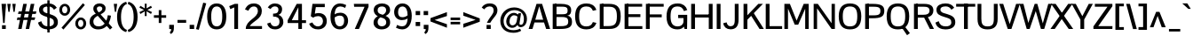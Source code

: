 SplineFontDB: 3.0
FontName: PontanoSans-Bold
FullName: Pontano Sans Bold
FamilyName: Pontano Sans
Weight: Bold
Copyright: Copyright (c) 2011-13 by vernon adams. All rights reserved.
Version: 2
ItalicAngle: 0
UnderlinePosition: -205
UnderlineWidth: 102
Ascent: 1638
Descent: 410
UFOAscent: 1474
UFODescent: -410
LayerCount: 2
Layer: 0 0 "Back"  1
Layer: 1 0 "Fore"  0
FSType: 0
OS2Version: 0
OS2_WeightWidthSlopeOnly: 0
OS2_UseTypoMetrics: 0
CreationTime: 1386626868
ModificationTime: 1386629639
PfmFamily: 0
TTFWeight: 700
TTFWidth: 5
LineGap: 0
VLineGap: 0
Panose: 0 0 0 0 0 0 0 0 0 0
OS2TypoAscent: 2033
OS2TypoAOffset: 0
OS2TypoDescent: -573
OS2TypoDOffset: 0
OS2TypoLinegap: 0
OS2WinAscent: 2033
OS2WinAOffset: 0
OS2WinDescent: 573
OS2WinDOffset: 0
HheadAscent: 0
HheadAOffset: 1
HheadDescent: 0
HheadDOffset: 1
OS2SubXSize: 1434
OS2SubYSize: 1331
OS2SubXOff: 0
OS2SubYOff: 287
OS2SupXSize: 1434
OS2SupYSize: 1331
OS2SupXOff: 0
OS2SupYOff: 977
OS2StrikeYSize: 102
OS2StrikeYPos: 512
OS2Vendor: 'newt'
OS2CodePages: 00000093.00000000
OS2UnicodeRanges: 800000ef.4000004b.00000000.00000000
Lookup: 258 0 0 "'kern' Horizontal Kerning in Latin lookup 0"  {"'kern' Horizontal Kerning in Latin lookup 0 subtable"  } ['kern' ('latn' <'dflt' > ) ]
MarkAttachClasses: 1
DEI: 91125
LangName: 1033 "" "" "" "" "" "2.0" "" "Pontano Sans is a trademark of vernon adams." "vernon adams" "" "Copyright (c) 2011 by vernon adams. All rights reserved." "" "newtypography.co.uk" "" "http://scripts.sil.org/OFL" 
PickledData: "(dp1
S'com.typemytype.robofont.compileSettings.autohint'
p2
I01
sS'com.typemytype.robofont.compileSettings.decompose'
p3
I01
sS'com.typemytype.robofont.foreground.layerStrokeColor'
p4
(F0.5
F0
F0.5
F0.69999999999999996
tp5
sS'com.typemytype.robofont.guides'
p6
((dp7
S'angle'
p8
I0
sS'name'
p9
NsS'magnetic'
p10
I5
sS'isGlobal'
p11
I1
sS'y'
I1474
sS'x'
I110
s(dp12
g8
I0
sg9
Nsg10
I5
sg11
I1
sS'y'
I1047
sS'x'
I303
s(dp13
g8
I0
sg9
Nsg10
I5
sg11
I1
sS'y'
I899
sS'x'
I466
s(dp14
g8
I0
sg9
Nsg10
I5
sg11
I1
sS'y'
I124
sS'x'
I316
s(dp15
g8
I0
sg9
Nsg10
I5
sg11
I1
sS'y'
I-24
sS'x'
I264
stp16
sS'com.typemytype.robofont.compileSettings.releaseMode'
p17
I00
sS'com.typemytype.robofont.shouldAddPointsInSplineConversion'
p18
I01
sS'com.typemytype.robofont.b.layerStrokeColor'
p19
(F1
F0.75
F0
F0.69999999999999996
tp20
sS'com.typemytype.robofont.segmentType'
p21
S'curve'
p22
sS'com.typemytype.robofont.layerOrder'
p23
(S'b'
tp24
sS'com.typemytype.robofont.compileSettings.generateFormat'
p25
I0
sS'com.typemytype.robofont.italicSlantOffset'
p26
I0
sS'com.typemytype.robofont.sort'
p27
((dp28
S'allowPseudoUnicode'
p29
I01
sS'type'
p30
S'cannedDesign'
p31
stp32
sS'public.glyphOrder'
p33
(S'space'
S'A'
S'Agrave'
S'Aacute'
S'Acircumflex'
S'Atilde'
S'Adieresis'
S'Aring'
S'Amacron'
S'Abreve'
S'Aogonek'
S'uni0200'
S'uni0202'
S'B'
S'C'
S'Ccedilla'
S'Cacute'
S'Ccircumflex'
S'Cdotaccent'
S'Ccaron'
S'D'
S'Dcaron'
S'E'
S'Egrave'
S'Eacute'
S'Ecircumflex'
S'Edieresis'
S'Emacron'
S'Eogonek'
S'Ecaron'
S'uni0204'
S'uni0206'
S'F'
S'G'
S'Gcircumflex'
S'Gbreve'
S'Gdotaccent'
S'Gcommaaccent'
S'uni01F4'
S'H'
S'I'
S'Igrave'
S'Iacute'
S'Icircumflex'
S'Idieresis'
S'Itilde'
S'Imacron'
S'Ibreve'
S'Iogonek'
S'Idot'
S'uni0208'
S'uni020A'
S'J'
S'Jcircumflex'
S'K'
S'Kcommaaccent'
S'L'
S'Lacute'
S'Lcommaaccent'
S'Lcaron'
S'M'
S'N'
S'Ntilde'
S'Nacute'
S'Ncommaaccent'
S'Ncaron'
S'O'
S'Ograve'
S'Oacute'
S'Ocircumflex'
S'Otilde'
S'Odieresis'
S'Omacron'
S'Obreve'
S'Ohungarumlaut'
S'uni020C'
S'uni020E'
S'P'
S'Q'
S'R'
S'Racute'
S'Rcommaaccent'
S'Rcaron'
S'S'
S'Sacute'
S'Scircumflex'
S'Scedilla'
S'Scaron'
S'Scommaaccent'
S'T'
S'Tcaron'
S'uni021A'
S'U'
S'Ugrave'
S'Uacute'
S'Ucircumflex'
S'Udieresis'
S'Umacron'
S'Ubreve'
S'Uring'
S'Uhungarumlaut'
S'Uogonek'
S'V'
S'W'
S'X'
S'Y'
S'Yacute'
S'Ydieresis'
S'Z'
S'Zacute'
S'Zdotaccent'
S'Zcaron'
S'AE'
S'Eth'
S'Oslash'
S'Thorn'
S'Dcroat'
S'Hbar'
S'IJ'
S'Ldot'
S'Lslash'
S'OE'
S'uni01C4'
S'uni01C7'
S'uni01CA'
S'uni01F1'
S'uni00B5'
S'a'
S'agrave'
S'aacute'
S'acircumflex'
S'atilde'
S'adieresis'
S'aring'
S'amacron'
S'abreve'
S'aogonek'
S'uni0201'
S'uni0203'
S'b'
S'c'
S'ccedilla'
S'cacute'
S'ccircumflex'
S'cdotaccent'
S'ccaron'
S'd'
S'dcaron'
S'e'
S'egrave'
S'eacute'
S'ecircumflex'
S'edieresis'
S'emacron'
S'eogonek'
S'ecaron'
S'uni0205'
S'uni0207'
S'f'
S'g'
S'gcircumflex'
S'gbreve'
S'gdotaccent'
S'gcommaaccent'
S'uni01F5'
S'h'
S'hcircumflex'
S'i'
S'igrave'
S'iacute'
S'icircumflex'
S'idieresis'
S'itilde'
S'imacron'
S'ibreve'
S'iogonek'
S'uni0209'
S'uni020B'
S'j'
S'jcircumflex'
S'k'
S'kcommaaccent'
S'l'
S'lacute'
S'lcommaaccent'
S'lcaron'
S'm'
S'n'
S'ntilde'
S'nacute'
S'ncommaaccent'
S'ncaron'
S'o'
S'ograve'
S'oacute'
S'ocircumflex'
S'otilde'
S'odieresis'
S'omacron'
S'obreve'
S'ohungarumlaut'
S'uni020D'
S'uni020F'
S'p'
S'q'
S'r'
S'racute'
S'rcommaaccent'
S'rcaron'
S's'
S'sacute'
S'scircumflex'
S'scedilla'
S'scaron'
S'scommaaccent'
S't'
S'tcaron'
S'uni021B'
S'u'
S'ugrave'
S'uacute'
S'ucircumflex'
S'udieresis'
S'umacron'
S'ubreve'
S'uring'
S'uhungarumlaut'
S'uogonek'
S'v'
S'w'
S'x'
S'y'
S'yacute'
S'ydieresis'
S'z'
S'zacute'
S'zdotaccent'
S'zcaron'
S'ordfeminine'
S'ordmasculine'
S'germandbls'
S'ae'
S'eth'
S'oslash'
S'thorn'
S'dcroat'
S'hbar'
S'dotlessi'
S'ij'
S'kgreenlandic'
S'ldot'
S'lslash'
S'oe'
S'uni0237'
S'mu'
S'uni01C5'
S'uni01C8'
S'uni01CB'
S'Dz'
S'uni0307'
S'uni030F'
S'uni0311'
S'uni0326'
S'zero'
S'one'
S'two'
S'three'
S'four'
S'five'
S'six'
S'seven'
S'eight'
S'nine'
S'uni00B9'
S'uni00B2'
S'uni00B3'
S'onequarter'
S'onehalf'
S'threequarters'
S'uni2074'
S'underscore'
S'hyphen'
S'endash'
S'emdash'
S'parenleft'
S'parenright'
S'bracketleft'
S'bracketright'
S'braceleft'
S'braceright'
S'numbersign'
S'percent'
S'quotesingle'
S'quotedbl'
S'quoteleft'
S'quoteright'
S'quotedblleft'
S'quotedblright'
S'quotesinglbase'
S'quotedblbase'
S'guilsinglleft'
S'guilsinglright'
S'guillemotleft'
S'guillemotright'
S'asterisk'
S'period'
S'comma'
S'colon'
S'semicolon'
S'exclam'
S'exclamdown'
S'question'
S'questiondown'
S'slash'
S'backslash'
S'bar'
S'brokenbar'
S'at'
S'ampersand'
S'section'
S'paragraph'
S'periodcentered'
S'plus'
S'minus'
S'plusminus'
S'divide'
S'multiply'
S'equal'
S'less'
S'greater'
S'logicalnot'
S'dollar'
S'cent'
S'sterling'
S'currency'
S'yen'
S'Euro'
S'asciicircum'
S'asciitilde'
S'acute'
S'grave'
S'hungarumlaut'
S'circumflex'
S'caron'
S'breve'
S'tilde'
S'macron'
S'dieresis'
S'dotaccent'
S'ring'
S'cedilla'
S'ogonek'
S'copyright'
S'registered'
S'trademark'
S'degree'
S'CR'
S'dotlessj'
S'onesuperior'
S'threesuperior'
S'twosuperior'
S'uniFB01'
S'uniFB02'
S'lc_ascender_stem'
S'lc_ascender_stem_2'
S'lc_ascender_stem_3'
S'lc_curved_stem'
S'lc_descender_stem'
S'lc_descender_stem_2'
S'lc_main_stem'
S'uc_main_stem'
S'.notdef'
tp34
sS'com.typemytype.robofont.compileSettings.checkOutlines'
p35
I01
s."
Encoding: Oswald_latin_Cyrillic
Compacted: 1
UnicodeInterp: none
NameList: AGL For New Fonts
DisplaySize: -72
AntiAlias: 1
FitToEm: 1
WinInfo: 0 21 11
BeginPrivate: 2
BlueValues 27 [-25 0 1023 1044 1462 1491]
OtherBlues 11 [-394 -320]
EndPrivate
Grid
1170 2662 m 0
 1170 -1434 l 1024
EndSplineSet
BeginChars: 65544 429

StartChar: .notdef
Encoding: 65536 -1 0
Width: 1024
VWidth: 0
Flags: W
LayerCount: 2
Fore
SplineSet
102 0 m 1
 102 1092 l 1
 922 1092 l 1
 922 0 l 1
 102 0 l 1
204 102 m 1
 820 102 l 1
 820 990 l 1
 204 990 l 1
 204 102 l 1
EndSplineSet
EndChar

StartChar: A
Encoding: 33 65 1
Width: 1297
VWidth: 0
Flags: W
PickledData: "(dp1
S'com.typemytype.robofont.layerData'
p2
(dp3
S'b'
(dp4
S'name'
p5
S'A'
sS'lib'
p6
(dp7
sS'unicodes'
p8
(tsS'width'
p9
I1297
sS'contours'
p10
((dp11
S'points'
p12
((dp13
S'segmentType'
p14
S'line'
p15
sS'x'
I64
sS'smooth'
p16
I00
sS'y'
I0
s(dp17
g14
S'line'
p18
sS'x'
I550
sg16
I00
sS'y'
I1464
s(dp19
g14
S'line'
p20
sS'x'
I742
sg16
I00
sS'y'
I1464
s(dp21
g14
S'line'
p22
sS'x'
I1230
sg16
I00
sS'y'
I0
s(dp23
g14
S'line'
p24
sS'x'
I1080
sg16
I00
sS'y'
I0
s(dp25
g14
S'line'
p26
sS'x'
I946
sg16
I00
sS'y'
I399
s(dp27
g14
S'line'
p28
sS'x'
I338
sg16
I00
sS'y'
I399
s(dp29
g14
S'line'
p30
sS'x'
I210
sg16
I00
sS'y'
I0
stp31
s(dp32
g12
((dp33
g14
S'line'
p34
sS'x'
I641
sg16
I00
sS'y'
I1362
s(dp35
g14
S'line'
p36
sS'x'
I541
sg16
I00
sS'y'
I1040
s(dp37
g14
S'line'
p38
sS'x'
I372
sg16
I00
sS'y'
I508
s(dp39
g14
S'line'
p40
sS'x'
I912
sg16
I00
sS'y'
I508
s(dp41
g14
S'line'
p42
sS'x'
I742
sg16
I00
sS'y'
I1041
stp43
stp44
sS'components'
p45
(tsS'anchors'
p46
(tsss."
LayerCount: 2
Fore
SplineSet
28 0 m 1
 484 1464 l 1
 804 1464 l 1
 1269 0 l 1
 1038 0 l 1
 916 379 l 1
 364 379 l 1
 248 0 l 1
 28 0 l 1
640 1320 m 1
 412 540 l 1
 866 540 l 1
 640 1320 l 1
EndSplineSet
EndChar

StartChar: AE
Encoding: 134 198 2
Width: 2030
VWidth: 0
Flags: W
PickledData: "(dp1
S'com.typemytype.robofont.layerData'
p2
(dp3
s."
LayerCount: 2
Fore
SplineSet
500 532 m 1
 974 532 l 1
 974 1378 l 1
 500 532 l 1
-47 0 m 1
 817 1464 l 1
 2005 1464 l 1
 2005 1296 l 1
 1192 1296 l 1
 1192 868 l 1
 1843 868 l 1
 1842 696 l 1
 1192 696 l 1
 1192 168 l 1
 2015 168 l 1
 2015 0 l 1
 974 0 l 1
 974 369 l 1
 410 369 l 1
 193 0 l 1
 -47 0 l 1
EndSplineSet
EndChar

StartChar: Aacute
Encoding: 129 193 3
Width: 1297
VWidth: 0
Flags: HW
PickledData: "(dp1
S'com.typemytype.robofont.layerData'
p2
(dp3
s."
LayerCount: 2
Fore
Refer: 420 769 N 1 0 0 1 583 438 2
Refer: 1 65 N 1 0 0 1 0 0 3
EndChar

StartChar: Abreve
Encoding: 194 258 4
Width: 1297
VWidth: 0
Flags: HW
PickledData: "(dp1
S'com.typemytype.robofont.layerData'
p2
(dp3
s."
LayerCount: 2
Fore
Refer: 424 774 N 1 0 0 1 246.5 448 2
Refer: 1 65 N 1 0 0 1 0 0 3
EndChar

StartChar: Acircumflex
Encoding: 130 194 5
Width: 1297
VWidth: 0
Flags: HW
PickledData: "(dp1
S'com.typemytype.robofont.layerData'
p2
(dp3
s."
LayerCount: 2
Fore
Refer: 422 770 N 1 0 0 1 224 438 2
Refer: 1 65 N 1 0 0 1 0 0 3
EndChar

StartChar: Adieresis
Encoding: 132 196 6
Width: 1297
VWidth: 0
Flags: HW
PickledData: "(dp1
S'com.typemytype.robofont.layerData'
p2
(dp3
s."
LayerCount: 2
Fore
Refer: 426 776 N 1 0 0 1 241 449 2
Refer: 1 65 N 1 0 0 1 0 0 3
EndChar

StartChar: Agrave
Encoding: 128 192 7
Width: 1297
VWidth: 0
Flags: HW
PickledData: "(dp1
S'com.typemytype.robofont.layerData'
p2
(dp3
s."
LayerCount: 2
Fore
Refer: 421 768 N 1 0 0 1 232 438 2
Refer: 1 65 N 1 0 0 1 0 0 3
EndChar

StartChar: Amacron
Encoding: 192 256 8
Width: 1297
VWidth: 0
Flags: HW
PickledData: "(dp1
S'com.typemytype.robofont.layerData'
p2
(dp3
s."
LayerCount: 2
Fore
Refer: 425 772 N 1 0 0 1 286.5 431 2
Refer: 1 65 N 1 0 0 1 0 0 3
EndChar

StartChar: Aogonek
Encoding: 196 260 9
Width: 1297
VWidth: 0
Flags: HW
PickledData: "(dp1
S'com.typemytype.robofont.layerData'
p2
(dp3
s."
LayerCount: 2
Fore
Refer: 248 731 S 1 0 0 1 838.5 10.0339 2
Refer: 1 65 N 1 0 0 1 0 0 2
EndChar

StartChar: Aring
Encoding: 133 197 10
Width: 1297
VWidth: 0
Flags: HW
PickledData: "(dp1
S'com.typemytype.robofont.layerData'
p2
(dp3
s."
LayerCount: 2
Fore
Refer: 427 778 N 1 0 0 1 283.5 507 2
Refer: 1 65 N 1 0 0 1 0 0 3
EndChar

StartChar: Atilde
Encoding: 131 195 11
Width: 1297
VWidth: 0
Flags: HW
PickledData: "(dp1
S'com.typemytype.robofont.layerData'
p2
(dp3
s."
LayerCount: 2
Fore
Refer: 423 771 N 1 0 0 1 249.51 458.637 2
Refer: 1 65 N 1 0 0 1 0 0 3
EndChar

StartChar: B
Encoding: 34 66 12
Width: 1331
VWidth: 0
Flags: W
PickledData: "(dp1
S'com.typemytype.robofont.layerData'
p2
(dp3
s."
LayerCount: 2
Fore
SplineSet
251 164 m 1
 586 164 l 2
 807 164 1032 168 1032 419 c 0
 1032 669 903 697 633 697 c 2
 251 697 l 1
 251 857 l 1
 639 857 l 2
 947 857 1006 903 994 1114 c 0
 983 1304 837 1300 602 1300 c 2
 251 1300 l 1
 251 1464 l 1
 595 1464 l 2
 897 1464 1203 1417 1203 1108 c 0
 1203 948 1172 812 976 778 c 1
 1190 746 1251 604 1251 413 c 0
 1251 85 1017 0 559 0 c 2
 251 0 l 1
 251 164 l 1
EndSplineSet
Refer: 309 -1 N 1 0 0 1 32 0 2
EndChar

StartChar: C
Encoding: 35 67 13
Width: 1394
VWidth: 0
Flags: W
PickledData: "(dp1
S'com.typemytype.robofont.layerData'
p2
(dp3
S'b'
(dp4
S'name'
p5
S'C'
sS'lib'
p6
(dp7
sS'unicodes'
p8
(tsS'width'
p9
I1394
sS'contours'
p10
((dp11
S'points'
p12
((dp13
S'segmentType'
p14
S'curve'
p15
sS'x'
I756
sS'smooth'
p16
I01
sS'y'
I1488
s(dp17
S'y'
I1488
sS'x'
I1014
sg16
I00
s(dp18
S'y'
I1362
sS'x'
I1215
sg16
I00
s(dp19
g14
S'curve'
p20
sS'x'
I1287
sg16
I00
sS'y'
I1099
s(dp21
g14
S'line'
p22
sS'x'
I1153
sg16
I00
sS'y'
I1068
s(dp23
S'y'
I1245
sS'x'
I1107
sg16
I00
s(dp24
S'y'
I1313
sS'x'
I982
sg16
I00
s(dp25
g14
S'curve'
p26
sS'x'
I751
sg16
I01
sS'y'
I1313
s(dp27
S'y'
I1313
sS'x'
I439
sg16
I00
s(dp28
S'y'
I1135
sS'x'
I330
sg16
I00
s(dp29
g14
S'curve'
p30
sS'x'
I330
sg16
I01
sS'y'
I738
s(dp31
S'y'
I311
sS'x'
I330
sg16
I00
s(dp32
S'y'
I150
sS'x'
I442
sg16
I00
s(dp33
g14
S'curve'
p34
sS'x'
I754
sg16
I01
sS'y'
I150
s(dp35
S'y'
I150
sS'x'
I977
sg16
I00
s(dp36
S'y'
I205
sS'x'
I1105
sg16
I00
s(dp37
g14
S'curve'
p38
sS'x'
I1167
sg16
I00
sS'y'
I377
s(dp39
g14
S'line'
p40
sS'x'
I1292
sg16
I00
sS'y'
I338
s(dp41
S'y'
I90
sS'x'
I1210
sg16
I00
s(dp42
S'y'
I-24
sS'x'
I1002
sg16
I00
s(dp43
g14
S'curve'
p44
sS'x'
I746
sg16
I01
sS'y'
I-24
s(dp45
S'y'
I-24
sS'x'
I341
sg16
I00
s(dp46
S'y'
I195
sS'x'
I98
sg16
I00
s(dp47
g14
S'curve'
p48
sS'x'
I98
sg16
I01
sS'y'
I738
s(dp49
S'y'
I1269
sS'x'
I98
sg16
I00
s(dp50
S'y'
I1488
sS'x'
I334
sg16
I00
stp51
s(dp52
g12
((dp53
g14
S'curve'
p54
sS'x'
I747
sg16
I01
sS'y'
I1313
s(dp55
S'y'
I1313
sS'x'
I414
sg16
I00
s(dp56
S'y'
I1096
sS'x'
I330
sg16
I00
s(dp57
g14
S'curve'
p58
sS'x'
I330
sg16
I01
sS'y'
I740
s(dp59
S'y'
I337
sS'x'
I330
sg16
I00
s(dp60
S'y'
I150
sS'x'
I428
sg16
I00
s(dp61
g14
S'curve'
p62
sS'x'
I747
sg16
I01
sS'y'
I150
s(dp63
S'y'
I150
sS'x'
I1068
sg16
I00
s(dp64
S'y'
I334
sS'x'
I1167
sg16
I00
s(dp65
g14
S'curve'
p66
sS'x'
I1167
sg16
I01
sS'y'
I739
s(dp67
S'y'
I1096
sS'x'
I1167
sg16
I00
s(dp68
S'y'
I1313
sS'x'
I1081
sg16
I00
stp69
s(dp70
g12
((dp71
g14
S'curve'
p72
sS'x'
I747
sg16
I01
sS'y'
I1488
s(dp73
S'y'
I1488
sS'x'
I1137
sg16
I00
s(dp74
S'y'
I1291
sS'x'
I1399
sg16
I00
s(dp75
g14
S'curve'
p76
sS'x'
I1399
sg16
I01
sS'y'
I741
s(dp77
S'y'
I183
sS'x'
I1399
sg16
I00
s(dp78
S'y'
I-24
sS'x'
I1147
sg16
I00
s(dp79
g14
S'curve'
p80
sS'x'
I746
sg16
I01
sS'y'
I-24
s(dp81
S'y'
I-24
sS'x'
I353
sg16
I00
s(dp82
S'y'
I176
sS'x'
I98
sg16
I00
s(dp83
g14
S'curve'
p84
sS'x'
I98
sg16
I01
sS'y'
I740
s(dp85
S'y'
I1292
sS'x'
I98
sg16
I00
s(dp86
S'y'
I1488
sS'x'
I358
sg16
I00
stp87
stp88
sS'components'
p89
(tsS'anchors'
p90
(tsss."
LayerCount: 2
Fore
SplineSet
98 734 m 0
 98 203 336 -24 758 -24 c 0
 1016 -24 1232 79 1325 355 c 1
 1121 402 l 1
 1065 253 972 150 749 150 c 0
 437 150 330 337 330 734 c 0
 330 1131 437 1313 749 1313 c 0
 972 1313 1065 1211 1121 1062 c 1
 1325 1109 l 1
 1232 1385 1016 1488 758 1488 c 0
 336 1488 98 1265 98 734 c 0
EndSplineSet
EndChar

StartChar: CR
Encoding: 65537 13 14
Width: 1069
VWidth: 0
Flags: W
LayerCount: 2
EndChar

StartChar: Cacute
Encoding: 198 262 15
Width: 1394
VWidth: 0
Flags: HW
PickledData: "(dp1
S'com.typemytype.robofont.layerData'
p2
(dp3
s."
LayerCount: 2
Fore
Refer: 420 769 N 1 0 0 1 646 438 2
Refer: 13 67 N 1 0 0 1 0 0 3
EndChar

StartChar: Ccaron
Encoding: 204 268 16
Width: 1394
VWidth: 0
Flags: HW
PickledData: "(dp1
S'com.typemytype.robofont.layerData'
p2
(dp3
s."
LayerCount: 2
Fore
Refer: 428 780 N 1 0 0 1 287 438 2
Refer: 13 67 N 1 0 0 1 0 0 3
EndChar

StartChar: Ccedilla
Encoding: 135 199 17
Width: 1394
VWidth: 0
Flags: HW
PickledData: "(dp1
S'com.typemytype.robofont.layerData'
p2
(dp3
s."
LayerCount: 2
Fore
Refer: 148 184 N 1 0 0 1 517.5 79.8738 2
Refer: 13 67 N 1 0 0 1 0 0 3
EndChar

StartChar: Ccircumflex
Encoding: 200 264 18
Width: 1394
VWidth: 0
Flags: HW
PickledData: "(dp1
S'com.typemytype.robofont.layerData'
p2
(dp3
s."
LayerCount: 2
Fore
Refer: 422 770 N 1 0 0 1 287 438 2
Refer: 13 67 N 1 0 0 1 0 0 3
EndChar

StartChar: Cdotaccent
Encoding: 202 266 19
Width: 1394
VWidth: 0
Flags: HW
PickledData: "(dp1
S'com.typemytype.robofont.layerData'
p2
(dp3
s."
LayerCount: 2
Fore
Refer: 348 775 N 1 0 0 1 441.5 342 2
Refer: 13 67 N 1 0 0 1 0 0 3
EndChar

StartChar: D
Encoding: 36 68 20
Width: 1444
VWidth: 0
Flags: W
PickledData: "(dp1
S'com.typemytype.robofont.guides'
p2
(tsS'com.typemytype.robofont.layerData'
p3
(dp4
S'b'
(dp5
S'name'
p6
S'D'
sS'lib'
p7
(dp8
sS'unicodes'
p9
(tsS'width'
p10
I1444
sS'contours'
p11
((dp12
S'points'
p13
((dp14
S'segmentType'
p15
S'line'
p16
sS'x'
I180
sS'smooth'
p17
I00
sS'y'
I1464
s(dp18
g15
S'line'
p19
sS'x'
I684
sg17
I01
sS'y'
I1464
s(dp20
S'y'
I1464
sS'x'
I1096
sg17
I00
s(dp21
S'y'
I1280
sS'x'
I1319
sg17
I00
s(dp22
g15
S'curve'
p23
sS'x'
I1319
sg17
I01
sS'y'
I738
s(dp24
S'y'
I203
sS'x'
I1319
sg17
I00
s(dp25
S'y'
I0
sS'x'
I1115
sg17
I00
s(dp26
g15
S'curve'
p27
sS'x'
I677
sg17
I01
sS'y'
I0
s(dp28
g15
S'line'
p29
sS'x'
I180
sg17
I00
sS'y'
I0
stp30
s(dp31
g13
((dp32
g15
S'curve'
p33
sS'x'
I685
sg17
I01
sS'y'
I1352
s(dp34
g15
S'line'
p35
sS'x'
I326
sg17
I00
sS'y'
I1352
s(dp36
g15
S'line'
p37
sS'x'
I326
sg17
I00
sS'y'
I112
s(dp38
g15
S'line'
p39
sS'x'
I629
sg17
I01
sS'y'
I112
s(dp40
S'y'
I112
sS'x'
I1040
sg17
I00
s(dp41
S'y'
I288
sS'x'
I1176
sg17
I00
s(dp42
g15
S'curve'
p43
sS'x'
I1176
sg17
I01
sS'y'
I737
s(dp44
S'y'
I1131
sS'x'
I1176
sg17
I00
s(dp45
S'y'
I1352
sS'x'
I1069
sg17
I00
stp46
stp47
sS'components'
p48
(tsS'anchors'
p49
(tsss."
LayerCount: 2
Fore
SplineSet
247 1464 m 1
 684 1464 l 2
 1126 1464 1346 1280 1346 738 c 0
 1346 213 1157 0 685 0 c 2
 249 0 l 1
 249 168 l 1
 622 168 l 2
 999 168 1125 292 1125 737 c 0
 1125 1127 1028 1296 682 1296 c 2
 247 1296 l 1
 247 1464 l 1
EndSplineSet
Refer: 309 -1 N 1 0 0 1 32 0 2
EndChar

StartChar: Dcaron
Encoding: 206 270 21
Width: 1444
VWidth: 0
Flags: HW
PickledData: "(dp1
S'com.typemytype.robofont.layerData'
p2
(dp3
s."
LayerCount: 2
Fore
Refer: 428 780 N 1 0 0 1 316.5 438 2
Refer: 20 68 N 1 0 0 1 0 0 3
EndChar

StartChar: Dcroat
Encoding: 208 272 22
Width: 1444
VWidth: 0
Flags: HW
LayerCount: 2
Fore
Refer: 32 208 N 1 0 0 1 0 0 3
EndChar

StartChar: uni01F2
Encoding: 326 498 23
Width: 2322
VWidth: 0
Flags: HW
LayerCount: 2
Fore
Refer: 364 122 N 1 0 0 1 1444 0 2
Refer: 20 68 N 1 0 0 1 0 0 2
EndChar

StartChar: E
Encoding: 37 69 24
Width: 1230
VWidth: 0
Flags: W
PickledData: "(dp1
S'com.typemytype.robofont.layerData'
p2
(dp3
S'b'
(dp4
S'name'
p5
S'E'
sS'lib'
p6
(dp7
sS'unicodes'
p8
(tsS'width'
p9
I1230
sS'contours'
p10
((dp11
S'points'
p12
((dp13
S'segmentType'
p14
S'line'
p15
sS'x'
I1160
sS'smooth'
p16
I00
sS'y'
I0
s(dp17
g14
S'line'
p18
sS'x'
I180
sg16
I00
sS'y'
I0
s(dp19
g14
S'line'
p20
sS'x'
I180
sg16
I00
sS'y'
I1464
s(dp21
g14
S'line'
p22
sS'x'
I1149
sg16
I00
sS'y'
I1464
s(dp23
g14
S'line'
p24
sS'x'
I1149
sg16
I00
sS'y'
I1352
s(dp25
g14
S'line'
p26
sS'x'
I326
sg16
I00
sS'y'
I1352
s(dp27
g14
S'line'
p28
sS'x'
I326
sg16
I00
sS'y'
I838
s(dp29
g14
S'line'
p30
sS'x'
I1042
sg16
I00
sS'y'
I838
s(dp31
g14
S'line'
p32
sS'x'
I1042
sg16
I00
sS'y'
I723
s(dp33
g14
S'line'
p34
sS'x'
I326
sg16
I00
sS'y'
I723
s(dp35
g14
S'line'
p36
sS'x'
I326
sg16
I00
sS'y'
I112
s(dp37
g14
S'line'
p38
sS'x'
I1160
sg16
I00
sS'y'
I112
stp39
stp40
sS'components'
p41
(tsS'anchors'
p42
(tsss."
LayerCount: 2
Fore
SplineSet
253 1464 m 1
 1149 1464 l 1
 1149 1300 l 1
 253 1300 l 1
 253 1464 l 1
253 862 m 1
 1047 862 l 1
 1047 694 l 1
 253 694 l 1
 253 862 l 1
1160 0 m 1
 253 0 l 1
 253 164 l 1
 1160 164 l 1
 1160 0 l 1
EndSplineSet
Refer: 309 -1 N 1 0 0 1 32 0 2
EndChar

StartChar: Eacute
Encoding: 137 201 25
Width: 1230
VWidth: 0
Flags: HW
PickledData: "(dp1
S'com.typemytype.robofont.layerData'
p2
(dp3
s."
LayerCount: 2
Fore
Refer: 420 769 N 1 0 0 1 582.5 438 2
Refer: 24 69 N 1 0 0 1 0 0 3
EndChar

StartChar: Ecaron
Encoding: 216 282 26
Width: 1230
VWidth: 0
Flags: HW
PickledData: "(dp1
S'com.typemytype.robofont.layerData'
p2
(dp3
s."
LayerCount: 2
Fore
Refer: 428 780 N 1 0 0 1 223.5 438 2
Refer: 24 69 N 1 0 0 1 0 0 3
EndChar

StartChar: Ecircumflex
Encoding: 138 202 27
Width: 1230
VWidth: 0
Flags: HW
PickledData: "(dp1
S'com.typemytype.robofont.layerData'
p2
(dp3
s."
LayerCount: 2
Fore
Refer: 422 770 N 1 0 0 1 223.5 438 2
Refer: 24 69 N 1 0 0 1 0 0 3
EndChar

StartChar: Edieresis
Encoding: 139 203 28
Width: 1230
VWidth: 0
Flags: HW
PickledData: "(dp1
S'com.typemytype.robofont.layerData'
p2
(dp3
s."
LayerCount: 2
Fore
Refer: 426 776 N 1 0 0 1 240.5 449 2
Refer: 24 69 N 1 0 0 1 0 0 3
EndChar

StartChar: Egrave
Encoding: 136 200 29
Width: 1230
VWidth: 0
Flags: HW
PickledData: "(dp1
S'com.typemytype.robofont.layerData'
p2
(dp3
s."
LayerCount: 2
Fore
Refer: 421 768 N 1 0 0 1 231.5 438 2
Refer: 24 69 N 1 0 0 1 0 0 3
EndChar

StartChar: Emacron
Encoding: 210 274 30
Width: 1230
VWidth: 0
Flags: HW
PickledData: "(dp1
S'com.typemytype.robofont.layerData'
p2
(dp3
s."
LayerCount: 2
Fore
Refer: 425 772 N 1 0 0 1 286 431 2
Refer: 24 69 N 1 0 0 1 0 0 3
EndChar

StartChar: Eogonek
Encoding: 214 280 31
Width: 1230
VWidth: 0
Flags: HW
PickledData: "(dp1
S'com.typemytype.robofont.layerData'
p2
(dp3
s."
LayerCount: 2
Fore
Refer: 248 731 N 1 0 0 1 394 13.0339 2
Refer: 24 69 N 1 0 0 1 0 0 2
EndChar

StartChar: Eth
Encoding: 144 208 32
Width: 1444
VWidth: 0
Flags: W
PickledData: "(dp1
S'com.typemytype.robofont.layerData'
p2
(dp3
s."
LayerCount: 2
Fore
SplineSet
0 681 m 1
 0 808 l 1
 570 808 l 1
 570 681 l 1
 0 681 l 1
EndSplineSet
Refer: 20 68 N 1 0 0 1 0 0 2
EndChar

StartChar: Euro
Encoding: 510 8364 33
Width: 1275
VWidth: 0
Flags: W
PickledData: "(dp1
S'com.typemytype.robofont.layerData'
p2
(dp3
S'b'
(dp4
S'name'
p5
S'Euro'
p6
sS'lib'
p7
(dp8
sS'unicodes'
p9
(tsS'width'
p10
I1275
sS'contours'
p11
(tsS'components'
p12
(tsS'anchors'
p13
(tsss."
LayerCount: 2
Fore
SplineSet
680 783 m 1
 680 927 l 1
 -54 927 l 1
 -54 783 l 1
 680 783 l 1
680 525 m 1
 680 669 l 1
 -54 669 l 1
 -54 525 l 1
 680 525 l 1
EndSplineSet
Refer: 13 67 N 1 0 0 1 0 0 2
EndChar

StartChar: F
Encoding: 38 70 34
Width: 1205
VWidth: 0
Flags: W
PickledData: "(dp1
S'com.typemytype.robofont.layerData'
p2
(dp3
S'b'
(dp4
S'name'
p5
S'F'
sS'lib'
p6
(dp7
sS'unicodes'
p8
(tsS'width'
p9
I1205
sS'contours'
p10
((dp11
S'points'
p12
((dp13
S'segmentType'
p14
S'line'
p15
sS'x'
I1149
sS'smooth'
p16
I00
sS'y'
I1352
s(dp17
g14
S'line'
p18
sS'x'
I326
sg16
I00
sS'y'
I1352
s(dp19
g14
S'line'
p20
sS'x'
I326
sg16
I00
sS'y'
I830
s(dp21
g14
S'line'
p22
sS'x'
I1041
sg16
I00
sS'y'
I830
s(dp23
g14
S'line'
p24
sS'x'
I1041
sg16
I00
sS'y'
I716
s(dp25
g14
S'line'
p26
sS'x'
I326
sg16
I00
sS'y'
I716
s(dp27
g14
S'line'
p28
sS'x'
I326
sg16
I00
sS'y'
I0
s(dp29
g14
S'line'
p30
sS'x'
I180
sg16
I00
sS'y'
I0
s(dp31
g14
S'line'
p32
sS'x'
I180
sg16
I00
sS'y'
I1464
s(dp33
g14
S'line'
p34
sS'x'
I1149
sg16
I00
sS'y'
I1464
stp35
stp36
sS'components'
p37
(tsS'anchors'
p38
(tsss."
LayerCount: 2
Fore
SplineSet
1162 1300 m 1
 251 1300 l 1
 250 1464 l 1
 1162 1464 l 1
 1162 1300 l 1
251 850 m 1
 1050 850 l 1
 1050 682 l 1
 251 682 l 1
 251 850 l 1
EndSplineSet
Refer: 309 -1 N 1 0 0 1 32 0 2
Kerns2: 152 -180 "'kern' Horizontal Kerning in Latin lookup 0 subtable"  264 -140 "'kern' Horizontal Kerning in Latin lookup 0 subtable"  183 -26 "'kern' Horizontal Kerning in Latin lookup 0 subtable" 
EndChar

StartChar: G
Encoding: 39 71 35
Width: 1398
VWidth: 0
Flags: W
PickledData: "(dp1
S'com.typemytype.robofont.layerData'
p2
(dp3
S'b'
(dp4
S'name'
p5
S'G'
sS'lib'
p6
(dp7
sS'unicodes'
p8
(tsS'width'
p9
I1398
sS'contours'
p10
((dp11
S'points'
p12
((dp13
S'segmentType'
p14
S'curve'
p15
sS'x'
I95
sS'smooth'
p16
I00
sS'y'
I734
s(dp17
S'y'
I203
sS'x'
I95
sg16
I00
s(dp18
S'y'
I-24
sS'x'
I333
sg16
I00
s(dp19
g14
S'curve'
p20
sS'x'
I755
sg16
I01
sS'y'
I-24
s(dp21
S'y'
I-24
sS'x'
I1013
sg16
I00
s(dp22
S'y'
I79
sS'x'
I1229
sg16
I00
s(dp23
g14
S'curve'
p24
sS'x'
I1322
sg16
I00
sS'y'
I355
s(dp25
g14
S'line'
p26
sS'x'
I1118
sg16
I00
sS'y'
I402
s(dp27
S'y'
I253
sS'x'
I1062
sg16
I00
s(dp28
S'y'
I150
sS'x'
I969
sg16
I00
s(dp29
g14
S'curve'
p30
sS'x'
I746
sg16
I01
sS'y'
I150
s(dp31
S'y'
I150
sS'x'
I434
sg16
I00
s(dp32
S'y'
I337
sS'x'
I327
sg16
I00
s(dp33
g14
S'curve'
p34
sS'x'
I327
sg16
I00
sS'y'
I734
s(dp35
S'y'
I1131
sS'x'
I327
sg16
I00
s(dp36
S'y'
I1313
sS'x'
I434
sg16
I00
s(dp37
g14
S'curve'
p38
sS'x'
I746
sg16
I01
sS'y'
I1313
s(dp39
S'y'
I1313
sS'x'
I969
sg16
I00
s(dp40
S'y'
I1211
sS'x'
I1062
sg16
I00
s(dp41
g14
S'curve'
p42
sS'x'
I1118
sg16
I00
sS'y'
I1062
s(dp43
g14
S'line'
p44
sS'x'
I1322
sg16
I00
sS'y'
I1109
s(dp45
S'y'
I1385
sS'x'
I1229
sg16
I00
s(dp46
S'y'
I1488
sS'x'
I1013
sg16
I00
s(dp47
g14
S'curve'
p48
sS'x'
I755
sg16
I01
sS'y'
I1488
s(dp49
S'y'
I1488
sS'x'
I333
sg16
I00
s(dp50
S'y'
I1265
sS'x'
I95
sg16
I00
stp51
stp52
sS'components'
p53
(tsS'anchors'
p54
(tsss."
LayerCount: 2
Fore
SplineSet
742 1488 m 0
 1046 1488 1213 1347 1294 1107 c 1
 1103 1043 l 1
 1035 1227 923 1313 736 1313 c 0
 433 1313 330 1149 330 721 c 0
 330 316 469 150 748 150 c 0
 914 150 1074 245 1074 452 c 2
 1074 636 l 1
 767 636 l 1
 767 824 l 1
 1291 824 l 1
 1291 581 l 2
 1291 428 1281 0 1281 0 c 1
 1139 0 l 1
 1095 138 l 1
 1033 46 914 -24 730 -24 c 0
 376 -24 98 164 98 722 c 0
 98 1288 343 1488 742 1488 c 0
EndSplineSet
EndChar

StartChar: Gbreve
Encoding: 220 286 36
Width: 1398
VWidth: 0
Flags: HW
PickledData: "(dp1
S'com.typemytype.robofont.layerData'
p2
(dp3
s."
LayerCount: 2
Fore
Refer: 424 774 N 1 0 0 1 294 448 2
Refer: 35 71 N 1 0 0 1 0 0 3
EndChar

StartChar: Gcircumflex
Encoding: 218 284 37
Width: 1398
VWidth: 0
Flags: HW
PickledData: "(dp1
S'com.typemytype.robofont.layerData'
p2
(dp3
s."
LayerCount: 2
Fore
Refer: 422 770 N 1 0 0 1 271.5 438 2
Refer: 35 71 N 1 0 0 1 0 0 3
EndChar

StartChar: Gcommaaccent
Encoding: 224 290 38
Width: 1398
VWidth: 0
Flags: HW
PickledData: "(dp1
S'com.typemytype.robofont.layerData'
p2
(dp3
s."
LayerCount: 2
Fore
Refer: 351 806 S 1 0 0 1 485 -146 2
Refer: 35 71 N 1 0 0 1 0 0 3
EndChar

StartChar: Gdotaccent
Encoding: 222 288 39
Width: 1398
VWidth: 0
Flags: HW
PickledData: "(dp1
S'com.typemytype.robofont.layerData'
p2
(dp3
s."
LayerCount: 2
Fore
Refer: 348 775 N 1 0 0 1 426 342 2
Refer: 35 71 N 1 0 0 1 0 0 3
EndChar

StartChar: H
Encoding: 40 72 40
Width: 1508
VWidth: 0
Flags: W
PickledData: "(dp1
S'com.typemytype.robofont.layerData'
p2
(dp3
S'b'
(dp4
S'name'
p5
S'H'
sS'lib'
p6
(dp7
sS'unicodes'
p8
(tsS'width'
p9
I1508
sS'contours'
p10
((dp11
S'points'
p12
((dp13
S'segmentType'
p14
S'line'
p15
sS'x'
I1196
sS'smooth'
p16
I00
sS'y'
I836
s(dp17
g14
S'line'
p18
sS'x'
I1196
sg16
I00
sS'y'
I1464
s(dp19
g14
S'line'
p20
sS'x'
I1341
sg16
I00
sS'y'
I1464
s(dp21
g14
S'line'
p22
sS'x'
I1341
sg16
I00
sS'y'
I0
s(dp23
g14
S'line'
p24
sS'x'
I1196
sg16
I00
sS'y'
I0
s(dp25
g14
S'line'
p26
sS'x'
I1196
sg16
I00
sS'y'
I720
s(dp27
g14
S'line'
p28
sS'x'
I326
sg16
I00
sS'y'
I720
s(dp29
g14
S'line'
p30
sS'x'
I326
sg16
I00
sS'y'
I0
s(dp31
g14
S'line'
p32
sS'x'
I180
sg16
I00
sS'y'
I0
s(dp33
g14
S'line'
p34
sS'x'
I180
sg16
I00
sS'y'
I1464
s(dp35
g14
S'line'
p36
sS'x'
I326
sg16
I00
sS'y'
I1464
s(dp37
g14
S'line'
p38
sS'x'
I326
sg16
I00
sS'y'
I836
stp39
stp40
sS'components'
p41
(tsS'anchors'
p42
(tsss."
LayerCount: 2
Fore
SplineSet
1261 844 m 1
 1261 669 l 1
 257 669 l 1
 257 844 l 1
 1261 844 l 1
EndSplineSet
Refer: 309 -1 N 1 0 0 1 32 0 2
Refer: 309 -1 N 1 0 0 1 1048 0 2
EndChar

StartChar: Hbar
Encoding: 228 294 41
Width: 1457
VWidth: 0
Flags: HW
LayerCount: 2
Fore
SplineSet
25.5 1144 m 1
 25.5 1230 l 1
 1431.5 1230 l 1
 1431.5 1144 l 1
 25.5 1144 l 1
EndSplineSet
Refer: 40 72 N 1 0 0 1 -22.5 0 2
EndChar

StartChar: I
Encoding: 41 73 42
Width: 464
VWidth: 0
Flags: W
PickledData: "(dp1
S'com.typemytype.robofont.layerData'
p2
(dp3
S'b'
(dp4
S'name'
p5
S'I'
sS'lib'
p6
(dp7
sS'unicodes'
p8
(tsS'width'
p9
I464
sS'contours'
p10
((dp11
S'points'
p12
((dp13
S'segmentType'
p14
S'line'
p15
sS'x'
I309
sS'smooth'
p16
I00
sS'y'
I0
s(dp17
g14
S'line'
p18
sS'x'
I163
sg16
I00
sS'y'
I0
s(dp19
g14
S'line'
p20
sS'x'
I163
sg16
I00
sS'y'
I1464
s(dp21
g14
S'line'
p22
sS'x'
I309
sg16
I00
sS'y'
I1464
stp23
stp24
sS'components'
p25
(tsS'anchors'
p26
(tsss."
LayerCount: 2
Fore
Refer: 309 -1 N 1 0 0 1 21 0 2
EndChar

StartChar: IJ
Encoding: 240 306 43
Width: 1525
VWidth: 0
Flags: HW
LayerCount: 2
Fore
Refer: 53 74 N 1 0 0 1 464 0 2
Refer: 42 73 N 1 0 0 1 0 0 2
EndChar

StartChar: Iacute
Encoding: 141 205 44
Width: 464
VWidth: 0
Flags: HW
PickledData: "(dp1
S'com.typemytype.robofont.layerData'
p2
(dp3
s."
LayerCount: 2
Fore
Refer: 420 769 N 1 0 0 1 169.5 438 2
Refer: 42 73 N 1 0 0 1 0 0 3
EndChar

StartChar: Ibreve
Encoding: 234 300 45
Width: 464
VWidth: 0
Flags: HW
PickledData: "(dp1
S'com.typemytype.robofont.layerData'
p2
(dp3
s."
LayerCount: 2
Fore
Refer: 424 774 N 1 0 0 1 -167 448 2
Refer: 42 73 N 1 0 0 1 0 0 3
EndChar

StartChar: Icircumflex
Encoding: 142 206 46
Width: 464
VWidth: 0
Flags: HW
PickledData: "(dp1
S'com.typemytype.robofont.layerData'
p2
(dp3
s."
LayerCount: 2
Fore
Refer: 422 770 N 1 0 0 1 -189.5 438 2
Refer: 42 73 N 1 0 0 1 0 0 3
EndChar

StartChar: Idieresis
Encoding: 143 207 47
Width: 464
VWidth: 0
Flags: HW
LayerCount: 2
Fore
Refer: 426 776 N 1 0 0 1 -172.5 449 2
Refer: 42 73 N 1 0 0 1 0 0 3
EndChar

StartChar: Idotaccent
Encoding: 238 304 48
Width: 464
VWidth: 0
Flags: HW
PickledData: "(dp1
S'com.typemytype.robofont.layerData'
p2
(dp3
s."
LayerCount: 2
Fore
Refer: 348 775 N 1 0 0 1 -35 342 2
Refer: 42 73 N 1 0 0 1 0 0 3
EndChar

StartChar: Igrave
Encoding: 140 204 49
Width: 464
VWidth: 0
Flags: HW
PickledData: "(dp1
S'com.typemytype.robofont.layerData'
p2
(dp3
s."
LayerCount: 2
Fore
Refer: 421 768 N 1 0 0 1 -181.5 438 2
Refer: 42 73 N 1 0 0 1 0 0 3
EndChar

StartChar: Imacron
Encoding: 232 298 50
Width: 464
VWidth: 0
Flags: HW
PickledData: "(dp1
S'com.typemytype.robofont.layerData'
p2
(dp3
s."
LayerCount: 2
Fore
Refer: 425 772 N 1 0 0 1 -127 431 2
Refer: 42 73 N 1 0 0 1 0 0 3
EndChar

StartChar: Iogonek
Encoding: 236 302 51
Width: 464
VWidth: 0
Flags: HW
PickledData: "(dp1
S'com.typemytype.robofont.layerData'
p2
(dp3
s."
LayerCount: 2
Fore
Refer: 248 731 N 1 0 0 1 -69.5 13.0339 2
Refer: 42 73 N 1 0 0 1 0 0 3
EndChar

StartChar: Itilde
Encoding: 230 296 52
Width: 464
VWidth: 0
Flags: HW
PickledData: "(dp1
S'com.typemytype.robofont.layerData'
p2
(dp3
s."
LayerCount: 2
Fore
Refer: 423 771 N 1 0 0 1 -163.99 458.637 2
Refer: 42 73 N 1 0 0 1 0 0 3
EndChar

StartChar: J
Encoding: 42 74 53
Width: 1061
VWidth: 0
Flags: W
PickledData: "(dp1
S'com.typemytype.robofont.layerData'
p2
(dp3
s."
LayerCount: 2
Fore
SplineSet
35 332 m 1
 234 387 l 1
 272 216 366 158 463 158 c 0
 646 158 705 275 705 541 c 2
 705 1464 l 1
 925 1464 l 1
 925 544 l 2
 925 166 774 -20 457 -20 c 0
 227 -20 78 115 35 332 c 1
EndSplineSet
EndChar

StartChar: Jcircumflex
Encoding: 242 308 54
Width: 1061
VWidth: 0
Flags: HW
PickledData: "(dp1
S'com.typemytype.robofont.layerData'
p2
(dp3
s."
LayerCount: 2
Fore
Refer: 422 770 S 1 0 0 1 370.5 438 2
Refer: 53 74 N 1 0 0 1 0 0 3
EndChar

StartChar: K
Encoding: 43 75 55
Width: 1284
VWidth: 0
Flags: W
PickledData: "(dp1
S'com.typemytype.robofont.layerData'
p2
(dp3
S'b'
(dp4
S'name'
p5
S'K'
sS'lib'
p6
(dp7
sS'unicodes'
p8
(tsS'width'
p9
I1284
sS'contours'
p10
((dp11
S'points'
p12
((dp13
S'segmentType'
p14
S'line'
p15
sS'x'
I1254
sS'smooth'
p16
I00
sS'y'
I1464
s(dp17
S'y'
I1464
sS'x'
I1254
sg16
I00
s(dp18
S'y'
I481
sS'x'
I298
sg16
I00
s(dp19
g14
S'curve'
p20
sS'x'
I298
sg16
I00
sS'y'
I481
s(dp21
S'y'
I481
sS'x'
I298
sg16
I00
s(dp22
S'y'
I654
sS'x'
I216
sg16
I00
s(dp23
g14
S'curve'
p24
sS'x'
I216
sg16
I00
sS'y'
I654
s(dp25
g14
S'line'
p26
sS'x'
I993
sg16
I00
sS'y'
I1464
stp27
s(dp28
g12
((dp29
g14
S'line'
p30
sS'x'
I699
sS'y'
I976
s(dp31
g14
S'line'
p32
sS'x'
I1308
sg16
I00
sS'y'
I0
s(dp33
g14
S'line'
p34
sS'x'
I1059
sg16
I00
sS'y'
I0
s(dp35
g14
S'line'
p36
sS'x'
I514
sg16
I00
sS'y'
I878
stp37
stp38
sS'components'
p39
(tsS'anchors'
p40
(tsss."
LayerCount: 2
Fore
SplineSet
680 996 m 1
 1308 0 l 1
 1059 0 l 1
 526 847 l 1
 680 996 l 1
1254 1464 m 1
 251 430 l 1
 248 685 l 1
 990 1464 l 1
 1254 1464 l 1
EndSplineSet
Refer: 309 -1 N 1 0 0 1 32 0 2
EndChar

StartChar: Kcommaaccent
Encoding: 244 310 56
Width: 1284
VWidth: 0
Flags: HW
PickledData: "(dp1
S'com.typemytype.robofont.layerData'
p2
(dp3
s."
LayerCount: 2
Fore
Refer: 351 806 N 1 0 0 1 511 -122 2
Refer: 55 75 N 1 0 0 1 0 0 3
EndChar

StartChar: L
Encoding: 44 76 57
Width: 1077
VWidth: 0
Flags: W
PickledData: "(dp1
S'com.typemytype.robofont.layerData'
p2
(dp3
s."
LayerCount: 2
Fore
SplineSet
1083 0 m 1
 251 0 l 1
 251 164 l 1
 1083 164 l 1
 1083 0 l 1
EndSplineSet
Refer: 309 -1 N 1 0 0 1 32 0 2
Kerns2: 276 -120 "'kern' Horizontal Kerning in Latin lookup 0 subtable"  274 -170 "'kern' Horizontal Kerning in Latin lookup 0 subtable" 
EndChar

StartChar: Lacute
Encoding: 247 313 58
Width: 1077
VWidth: 0
Flags: HW
PickledData: "(dp1
S'com.typemytype.robofont.layerData'
p2
(dp3
s."
LayerCount: 2
Fore
Refer: 420 769 N 1 0 0 1 544 438 2
Refer: 57 76 N 1 0 0 1 0 0 3
EndChar

StartChar: Lcaron
Encoding: 251 317 59
Width: 1077
VWidth: 0
Flags: HW
PickledData: "(dp1
S'com.typemytype.robofont.layerData'
p2
(dp3
s."
LayerCount: 2
Fore
Refer: 152 44 N 1 0 0 1 1181 1248 2
Refer: 57 76 N 1 0 0 1 0 0 2
EndChar

StartChar: Lcommaaccent
Encoding: 249 315 60
Width: 1077
VWidth: 0
Flags: HW
PickledData: "(dp1
S'com.typemytype.robofont.layerData'
p2
(dp3
s."
LayerCount: 2
Fore
Refer: 351 806 N 1 0 0 1 398.5 -122 2
Refer: 57 76 N 1 0 0 1 0 0 3
EndChar

StartChar: Ldot
Encoding: 253 319 61
Width: 1077
VWidth: 0
Flags: HW
PickledData: "(dp1
S'com.typemytype.robofont.layerData'
p2
(dp3
s."
LayerCount: 2
Fore
Refer: 265 183 N 1 0 0 1 394.5 98 2
Refer: 57 76 N 1 0 0 1 0 0 3
EndChar

StartChar: Lslash
Encoding: 255 321 62
Width: 1055
VWidth: 0
Flags: W
PickledData: "(dp1
S'com.typemytype.robofont.layerData'
p2
(dp3
s."
LayerCount: 2
Fore
SplineSet
-31 582 m 1
 -31 764 l 1
 642 1024 l 1
 642 842 l 1
 -31 582 l 1
EndSplineSet
Refer: 57 76 N 1 0 0 1 0 0 2
EndChar

StartChar: M
Encoding: 45 77 63
Width: 1675
VWidth: 0
Flags: W
PickledData: "(dp1
S'com.typemytype.robofont.layerData'
p2
(dp3
s."
LayerCount: 2
Fore
SplineSet
136 0 m 1
 136 1464 l 1
 455 1464 l 1
 843 485 l 1
 1251 1464 l 1
 1539 1464 l 1
 1539 0 l 1
 1337 0 l 1
 1337 1182 l 1
 935 250 l 1
 734 250 l 1
 345 1192 l 1
 345 0 l 1
 136 0 l 1
EndSplineSet
EndChar

StartChar: N
Encoding: 46 78 64
Width: 1496
VWidth: 0
Flags: W
PickledData: "(dp1
S'com.typemytype.robofont.layerData'
p2
(dp3
s."
LayerCount: 2
Fore
SplineSet
136 0 m 1
 136 1464 l 1
 377 1464 l 1
 1170 335 l 1
 1170 1464 l 1
 1360 1464 l 1
 1360 0 l 1
 1169 0 l 1
 333 1204 l 1
 333 0 l 1
 136 0 l 1
EndSplineSet
EndChar

StartChar: Nacute
Encoding: 257 323 65
Width: 1496
VWidth: 0
Flags: HW
PickledData: "(dp1
S'com.typemytype.robofont.layerData'
p2
(dp3
s."
LayerCount: 2
Fore
Refer: 420 769 N 1 0 0 1 682.5 438 2
Refer: 64 78 N 1 0 0 1 0 0 3
EndChar

StartChar: Ncaron
Encoding: 261 327 66
Width: 1496
VWidth: 0
Flags: HW
PickledData: "(dp1
S'com.typemytype.robofont.layerData'
p2
(dp3
s."
LayerCount: 2
Fore
Refer: 428 780 N 1 0 0 1 323.5 438 2
Refer: 64 78 N 1 0 0 1 0 0 3
EndChar

StartChar: Ncommaaccent
Encoding: 259 325 67
Width: 1496
VWidth: 0
Flags: HW
PickledData: "(dp1
S'com.typemytype.robofont.layerData'
p2
(dp3
s."
LayerCount: 2
Fore
Refer: 351 806 N 1 0 0 1 537 -122 2
Refer: 64 78 N 1 0 0 1 0 0 3
EndChar

StartChar: Ntilde
Encoding: 145 209 68
Width: 1496
VWidth: 0
Flags: HW
PickledData: "(dp1
S'com.typemytype.robofont.layerData'
p2
(dp3
s."
LayerCount: 2
Fore
Refer: 423 771 N 1 0 0 1 349.01 458.637 2
Refer: 64 78 N 1 0 0 1 0 0 3
EndChar

StartChar: O
Encoding: 47 79 69
Width: 1497
VWidth: 0
Flags: W
PickledData: "(dp1
S'com.typemytype.robofont.guides'
p2
((dp3
S'angle'
p4
F90
sS'name'
p5
NsS'magnetic'
p6
I5
sS'isGlobal'
p7
I00
sS'y'
I1549
sS'x'
I724
stp8
sS'com.typemytype.robofont.layerData'
p9
(dp10
S'b'
(dp11
g5
S'O'
sS'lib'
p12
(dp13
sS'unicodes'
p14
(tsS'width'
p15
I1497
sS'contours'
p16
((dp17
S'points'
p18
((dp19
S'segmentType'
p20
S'curve'
p21
sS'x'
I745
sS'smooth'
p22
I01
sS'y'
I1374
s(dp23
S'y'
I1374
sS'x'
I393
sg22
I00
s(dp24
S'y'
I1130
sS'x'
I290
sg22
I00
s(dp25
g20
S'curve'
p26
sS'x'
I290
sg22
I01
sS'y'
I741
s(dp27
S'y'
I302
sS'x'
I290
sg22
I00
s(dp28
S'y'
I93
sS'x'
I408
sg22
I00
s(dp29
g20
S'curve'
p30
sS'x'
I746
sg22
I01
sS'y'
I93
s(dp31
S'y'
I93
sS'x'
I1085
sg22
I00
s(dp32
S'y'
I298
sS'x'
I1203
sg22
I00
s(dp33
g20
S'curve'
p34
sS'x'
I1203
sg22
I01
sS'y'
I740
s(dp35
S'y'
I1130
sS'x'
I1203
sg22
I00
s(dp36
S'y'
I1374
sS'x'
I1099
sg22
I00
stp37
s(dp38
g18
((dp39
g20
S'curve'
p40
sS'x'
I746
sg22
I01
sS'y'
I1491
s(dp41
S'y'
I1491
sS'x'
I1126
sg22
I00
s(dp42
S'y'
I1281
sS'x'
I1358
sg22
I00
s(dp43
g20
S'curve'
p44
sS'x'
I1358
sg22
I01
sS'y'
I741
s(dp45
S'y'
I193
sS'x'
I1358
sg22
I00
s(dp46
S'y'
I-25
sS'x'
I1136
sg22
I00
s(dp47
g20
S'curve'
p48
sS'x'
I745
sg22
I01
sS'y'
I-25
s(dp49
S'y'
I-25
sS'x'
I362
sg22
I00
s(dp50
S'y'
I186
sS'x'
I137
sg22
I00
s(dp51
g20
S'curve'
p52
sS'x'
I137
sg22
I01
sS'y'
I740
s(dp53
S'y'
I1282
sS'x'
I137
sg22
I00
s(dp54
S'y'
I1491
sS'x'
I367
sg22
I00
stp55
stp56
sS'components'
p57
(tsS'anchors'
p58
(tsss."
LayerCount: 2
Fore
SplineSet
747 1488 m 0
 1137 1488 1399 1291 1399 741 c 0
 1399 183 1147 -24 746 -24 c 0
 353 -24 98 176 98 740 c 0
 98 1292 358 1488 747 1488 c 0
747 1313 m 0
 417 1313 330 1094 330 740 c 0
 330 339 432 150 747 150 c 0
 1068 150 1167 334 1167 739 c 0
 1167 1095 1078 1313 747 1313 c 0
EndSplineSet
EndChar

StartChar: OE
Encoding: 271 338 70
Width: 2171
VWidth: 0
Flags: W
PickledData: "(dp1
S'com.typemytype.robofont.layerData'
p2
(dp3
s."
LayerCount: 2
Fore
SplineSet
720 1315 m 0
 1062 1325 1164 1160 1164 740 c 2
 1164 700 l 2
 1164 289 1040 143 721 152 c 0
 425 160 329 336 329 741 c 0
 329 1130 432 1307 720 1315 c 0
2121 166 m 1
 1384 166 l 1
 1384 694 l 1
 2016 694 l 1
 2016 862 l 1
 1384 862 l 1
 1384 1298 l 1
 2110 1298 l 1
 2110 1464 l 1
 1163 1464 l 1
 1163 1464 1163 1414 1163 1362 c 2
 1163 1298 l 1
 1083 1420 946 1491 721 1491 c 0
 342 1491 99 1282 99 740 c 0
 99 186 337 -25 720 -25 c 0
 979 -25 1094 57 1164 170 c 1
 1164 103 l 2
 1164 83 1164.33 0.333333 1164 0 c 2
 2121 0 l 1
 2121 166 l 1
EndSplineSet
EndChar

StartChar: Oacute
Encoding: 147 211 71
Width: 1497
VWidth: 0
Flags: HW
PickledData: "(dp1
S'com.typemytype.robofont.layerData'
p2
(dp3
s."
LayerCount: 2
Fore
Refer: 420 769 N 1 0 0 1 683 438 2
Refer: 69 79 N 1 0 0 1 0 0 3
EndChar

StartChar: Obreve
Encoding: 267 334 72
Width: 1497
VWidth: 0
Flags: HW
PickledData: "(dp1
S'com.typemytype.robofont.layerData'
p2
(dp3
s."
LayerCount: 2
Fore
Refer: 424 774 N 1 0 0 1 346.5 448 2
Refer: 69 79 N 1 0 0 1 0 0 3
EndChar

StartChar: Ocircumflex
Encoding: 148 212 73
Width: 1497
VWidth: 0
Flags: HW
PickledData: "(dp1
S'com.typemytype.robofont.layerData'
p2
(dp3
s."
LayerCount: 2
Fore
Refer: 422 770 N 1 0 0 1 324 438 2
Refer: 69 79 N 1 0 0 1 0 0 3
EndChar

StartChar: Odieresis
Encoding: 150 214 74
Width: 1497
VWidth: 0
Flags: HW
PickledData: "(dp1
S'com.typemytype.robofont.layerData'
p2
(dp3
s."
LayerCount: 2
Fore
Refer: 426 776 N 1 0 0 1 341 449 2
Refer: 69 79 N 1 0 0 1 0 0 3
EndChar

StartChar: Ograve
Encoding: 146 210 75
Width: 1497
VWidth: 0
Flags: HW
PickledData: "(dp1
S'com.typemytype.robofont.layerData'
p2
(dp3
s."
LayerCount: 2
Fore
Refer: 421 768 N 1 0 0 1 332 438 2
Refer: 69 79 N 1 0 0 1 0 0 3
EndChar

StartChar: Ohungarumlaut
Encoding: 269 336 76
Width: 1497
VWidth: 0
Flags: HW
PickledData: "(dp1
S'com.typemytype.robofont.layerData'
p2
(dp3
s."
LayerCount: 2
Fore
Refer: 198 733 N 1 0 0 1 483.5 458 2
Refer: 69 79 N 1 0 0 1 0 0 3
EndChar

StartChar: Omacron
Encoding: 265 332 77
Width: 1497
VWidth: 0
Flags: HW
PickledData: "(dp1
S'com.typemytype.robofont.layerData'
p2
(dp3
s."
LayerCount: 2
Fore
Refer: 425 772 N 1 0 0 1 386.5 431 2
Refer: 69 79 N 1 0 0 1 0 0 3
EndChar

StartChar: Oslash
Encoding: 152 216 78
Width: 1497
VWidth: 0
Flags: W
PickledData: "(dp1
S'com.typemytype.robofont.layerData'
p2
(dp3
s."
LayerCount: 2
Fore
SplineSet
1252 1604 m 1
 362 -214 l 1
 235 -148 l 1
 1126 1670 l 1
 1252 1604 l 1
EndSplineSet
Refer: 69 79 N 1 0 0 1 0 0 2
EndChar

StartChar: Otilde
Encoding: 149 213 79
Width: 1497
VWidth: 0
Flags: HW
PickledData: "(dp1
S'com.typemytype.robofont.layerData'
p2
(dp3
s."
LayerCount: 2
Fore
Refer: 423 771 N 1 0 0 1 349.51 458.637 2
Refer: 69 79 N 1 0 0 1 0 0 3
EndChar

StartChar: P
Encoding: 48 80 80
Width: 1295
VWidth: 0
Flags: W
PickledData: "(dp1
S'com.typemytype.robofont.guides'
p2
(tsS'com.typemytype.robofont.layerData'
p3
(dp4
S'b'
(dp5
S'name'
p6
S'P'
sS'lib'
p7
(dp8
sS'unicodes'
p9
(tsS'width'
p10
I1295
sS'contours'
p11
(tsS'components'
p12
(tsS'anchors'
p13
(tsss."
LayerCount: 2
Fore
SplineSet
246 1464 m 1
 570 1464 l 2
 1046 1464 1241 1360 1241 1063 c 0
 1241 724 1053 625 541 625 c 2
 246 625 l 1
 246 794 l 1
 577 794 l 2
 892 794 1017 830 1017 1055 c 0
 1017 1283 856 1298 557 1298 c 2
 246 1298 l 1
 246 1464 l 1
EndSplineSet
Refer: 309 -1 N 1 0 0 1 32 0 2
EndChar

StartChar: Q
Encoding: 49 81 81
Width: 1530
VWidth: 0
Flags: W
PickledData: "(dp1
S'com.typemytype.robofont.layerData'
p2
(dp3
S'b'
(dp4
S'name'
p5
S'Q'
sS'lib'
p6
(dp7
sS'unicodes'
p8
(tsS'width'
p9
I1530
sS'contours'
p10
((dp11
S'points'
p12
((dp13
S'segmentType'
p14
S'line'
p15
sS'x'
I1266
sS'smooth'
p16
I00
sS'y'
I-345
s(dp17
g14
S'line'
p18
sS'x'
I976
sg16
I00
sS'y'
I100
s(dp19
g14
S'line'
p20
sS'x'
I1076
sg16
I00
sS'y'
I164
s(dp21
g14
S'line'
p22
sS'x'
I1374
sg16
I00
sS'y'
I-263
stp23
stp24
sS'components'
p25
(tsS'anchors'
p26
(tsss."
LayerCount: 2
Fore
SplineSet
1274 -364 m 1
 972 80 l 1
 1117 179 l 1
 1437 -243 l 1
 1274 -364 l 1
EndSplineSet
Refer: 69 79 N 1 0 0 1 0 0 2
EndChar

StartChar: R
Encoding: 50 82 82
Width: 1318
VWidth: 0
Flags: W
PickledData: "(dp1
S'com.typemytype.robofont.guides'
p2
(tsS'com.typemytype.robofont.layerData'
p3
(dp4
s."
LayerCount: 2
Fore
SplineSet
254 1464 m 1
 713 1464 l 2
 1100 1464 1256 1337 1256 1075 c 0
 1256 876 1138 732 942 692 c 1
 1291 0 l 1
 1054 0 l 1
 722 662 l 1
 254 662 l 1
 254 828 l 1
 677 828 l 2
 891 828 1032 874 1032 1073 c 0
 1032 1261 905 1298 704 1298 c 2
 254 1298 l 1
 254 1464 l 1
EndSplineSet
Refer: 309 -1 N 1 0 0 1 32 0 2
EndChar

StartChar: Racute
Encoding: 273 340 83
Width: 1318
VWidth: 0
Flags: HW
PickledData: "(dp1
S'com.typemytype.robofont.layerData'
p2
(dp3
s."
LayerCount: 2
Fore
Refer: 420 769 N 1 0 0 1 648 438 2
Refer: 82 82 N 1 0 0 1 0 0 3
EndChar

StartChar: Rcaron
Encoding: 277 344 84
Width: 1318
VWidth: 0
Flags: HW
PickledData: "(dp1
S'com.typemytype.robofont.layerData'
p2
(dp3
s."
LayerCount: 2
Fore
Refer: 428 780 N 1 0 0 1 289 438 2
Refer: 82 82 N 1 0 0 1 0 0 3
EndChar

StartChar: Rcommaaccent
Encoding: 275 342 85
Width: 1318
VWidth: 0
Flags: HW
PickledData: "(dp1
S'com.typemytype.robofont.layerData'
p2
(dp3
s."
LayerCount: 2
Fore
Refer: 351 806 N 1 0 0 1 502.5 -122 2
Refer: 82 82 N 1 0 0 1 0 0 3
EndChar

StartChar: S
Encoding: 51 83 86
Width: 1216
VWidth: 0
Flags: W
PickledData: "(dp1
S'com.typemytype.robofont.layerData'
p2
(dp3
S'b'
(dp4
S'name'
p5
S'S'
sS'lib'
p6
(dp7
sS'unicodes'
p8
(tsS'width'
p9
I1216
sS'contours'
p10
((dp11
S'points'
p12
((dp13
S'segmentType'
p14
S'curve'
p15
sS'x'
I618
sS'smooth'
p16
I01
sS'y'
I1491
s(dp17
S'y'
I1491
sS'x'
I850
sg16
I00
s(dp18
S'y'
I1424
sS'x'
I1003
sg16
I00
s(dp19
g14
S'curve'
p20
sS'x'
I1127
sg16
I00
sS'y'
I1240
s(dp21
g14
S'line'
p22
sS'x'
I965
sg16
I00
sS'y'
I1123
s(dp23
S'y'
I1256
sS'x'
I885
sg16
I00
s(dp24
S'y'
I1316
sS'x'
I779
sg16
I00
s(dp25
g14
S'curve'
p26
sS'x'
I643
sg16
I01
sS'y'
I1316
s(dp27
S'y'
I1316
sS'x'
I438
sg16
I00
s(dp28
S'y'
I1256
sS'x'
I328
sg16
I00
s(dp29
g14
S'curve'
p30
sS'x'
I330
sg16
I01
sS'y'
I1139
s(dp31
S'y'
I958
sS'x'
I333
sg16
I00
s(dp32
S'y'
I942
sS'x'
I530
sg16
I00
s(dp33
g14
S'curve'
p34
sS'x'
I727
sg16
I01
sS'y'
I866
s(dp35
S'y'
I765
sS'x'
I989
sg16
I00
s(dp36
S'y'
I676
sS'x'
I1188
sg16
I00
s(dp37
g14
S'curve'
p38
sS'x'
I1188
sg16
I01
sS'y'
I393
s(dp39
S'y'
I116
sS'x'
I1188
sg16
I00
s(dp40
S'y'
I-25
sS'x'
I965
sg16
I00
s(dp41
g14
S'curve'
p42
sS'x'
I615
sg16
I01
sS'y'
I-25
s(dp43
S'y'
I-25
sS'x'
I390
sg16
I00
s(dp44
S'y'
I69
sS'x'
I101
sg16
I00
s(dp45
g14
S'curve'
p46
sS'x'
I45
sg16
I00
sS'y'
I373
s(dp47
g14
S'line'
p48
sS'x'
I230
sg16
I00
sS'y'
I454
s(dp49
S'y'
I238
sS'x'
I297
sg16
I00
s(dp50
S'y'
I152
sS'x'
I414
sg16
I00
s(dp51
g14
S'curve'
p52
sS'x'
I634
sg16
I01
sS'y'
I152
s(dp53
S'y'
I152
sS'x'
I796
sg16
I00
s(dp54
S'y'
I193
sS'x'
I959
sg16
I00
s(dp55
g14
S'curve'
p56
sS'x'
I959
sg16
I01
sS'y'
I386
s(dp57
S'y'
I574
sS'x'
I959
sg16
I00
s(dp58
S'y'
I599
sS'x'
I843
sg16
I00
s(dp59
g14
S'curve'
p60
sS'x'
I556
sg16
I01
sS'y'
I701
s(dp61
S'y'
I776
sS'x'
I346
sg16
I00
s(dp62
S'y'
I852
sS'x'
I101
sg16
I00
s(dp63
g14
S'curve'
p64
sS'x'
I101
sg16
I01
sS'y'
I1125
s(dp65
S'y'
I1380
sS'x'
I101
sg16
I00
s(dp66
S'y'
I1491
sS'x'
I352
sg16
I00
stp67
stp68
sS'components'
p69
(tsS'anchors'
p70
(tsss."
LayerCount: 2
Fore
SplineSet
618 1491 m 0
 850 1491 1003 1424 1127 1240 c 1
 965 1123 l 1
 885 1253 779 1316 643 1316 c 0
 438 1316 330 1256 330 1139 c 0
 330 966 452 951 727 866 c 0
 1012 778 1188 676 1188 393 c 0
 1188 116 965 -25 615 -25 c 0
 390 -25 101 69 45 373 c 1
 230 454 l 1
 297 238 414 152 634 152 c 0
 796 152 960 193 959 386 c 0
 958 571 870 606 567 699 c 0
 291 784 101 852 101 1125 c 0
 101 1380 352 1491 618 1491 c 0
EndSplineSet
EndChar

StartChar: Sacute
Encoding: 279 346 87
Width: 1216
VWidth: 0
Flags: HW
PickledData: "(dp1
S'com.typemytype.robofont.layerData'
p2
(dp3
s."
LayerCount: 2
Fore
Refer: 420 769 N 1 0 0 1 551 441 2
Refer: 86 83 N 1 0 0 1 0 0 3
EndChar

StartChar: Scaron
Encoding: 285 352 88
Width: 1216
VWidth: 0
Flags: HW
PickledData: "(dp1
S'com.typemytype.robofont.layerData'
p2
(dp3
s."
LayerCount: 2
Fore
Refer: 428 780 N 1 0 0 1 192 441 2
Refer: 86 83 N 1 0 0 1 0 0 3
EndChar

StartChar: Scedilla
Encoding: 283 350 89
Width: 1216
VWidth: 0
Flags: HW
PickledData: "(dp1
S'com.typemytype.robofont.layerData'
p2
(dp3
s."
LayerCount: 2
Fore
Refer: 148 184 N 1 0 0 1 422.5 78.8738 2
Refer: 86 83 N 1 0 0 1 0 0 3
EndChar

StartChar: Scircumflex
Encoding: 281 348 90
Width: 1216
VWidth: 0
Flags: HW
PickledData: "(dp1
S'com.typemytype.robofont.layerData'
p2
(dp3
s."
LayerCount: 2
Fore
Refer: 422 770 N 1 0 0 1 192 441 2
Refer: 86 83 N 1 0 0 1 0 0 3
EndChar

StartChar: Scommaaccent
Encoding: 354 536 91
Width: 1216
VWidth: 0
Flags: HW
PickledData: "(dp1
S'com.typemytype.robofont.layerData'
p2
(dp3
s."
LayerCount: 2
Fore
Refer: 351 806 N 1 0 0 1 405.5 -147 2
Refer: 86 83 N 1 0 0 1 0 0 3
EndChar

StartChar: T
Encoding: 52 84 92
Width: 1119
VWidth: 0
Flags: W
PickledData: "(dp1
S'com.typemytype.robofont.layerData'
p2
(dp3
s."
LayerCount: 2
Fore
SplineSet
9 1300 m 1
 9 1464 l 1
 1110 1464 l 1
 1110 1300 l 1
 9 1300 l 1
EndSplineSet
Refer: 309 -1 N 1 0 0 1 358 0 2
EndChar

StartChar: Tcaron
Encoding: 289 356 93
Width: 1119
VWidth: 0
Flags: HW
PickledData: "(dp1
S'com.typemytype.robofont.layerData'
p2
(dp3
s."
LayerCount: 2
Fore
Refer: 428 780 N 1 0 0 1 135 438 2
Refer: 92 84 N 1 0 0 1 0 0 3
EndChar

StartChar: Thorn
Encoding: 158 222 94
Width: 1261
VWidth: 0
Flags: W
PickledData: "(dp1
S'com.typemytype.robofont.layerData'
p2
(dp3
s."
LayerCount: 2
Fore
SplineSet
140 0 m 1
 140 1464 l 1
 376 1464 l 1
 376 1204 l 1
 575 1204 l 2
 1052 1204 1224 1069 1224 780 c 0
 1224 449 1044 335 516 335 c 2
 376 335 l 1
 376 0 l 1
 140 0 l 1
376 1033 m 1
 376 505 l 1
 572 505 l 2
 869 505 1001 541 1001 780 c 0
 1001 986 868 1033 552 1033 c 2
 376 1033 l 1
EndSplineSet
EndChar

StartChar: U
Encoding: 53 85 95
Width: 1392
VWidth: 0
Flags: W
PickledData: "(dp1
S'com.typemytype.robofont.layerData'
p2
(dp3
s."
LayerCount: 2
Fore
SplineSet
116 574 m 2
 116 1464 l 1
 336 1464 l 1
 336 598 l 2
 336 308 404 150 697 150 c 0
 988 150 1056 303 1056 598 c 2
 1056 1464 l 1
 1276 1464 l 1
 1276 581 l 2
 1276 161 1077 -24 691 -24 c 0
 319 -24 116 152 116 574 c 2
EndSplineSet
EndChar

StartChar: Uacute
Encoding: 154 218 96
Width: 1392
VWidth: 0
Flags: HW
PickledData: "(dp1
S'com.typemytype.robofont.layerData'
p2
(dp3
s."
LayerCount: 2
Fore
Refer: 420 769 N 1 0 0 1 630.5 438 2
Refer: 95 85 N 1 0 0 1 0 0 3
EndChar

StartChar: Ubreve
Encoding: 297 364 97
Width: 1392
VWidth: 0
Flags: HW
PickledData: "(dp1
S'com.typemytype.robofont.layerData'
p2
(dp3
s."
LayerCount: 2
Fore
Refer: 424 774 N 1 0 0 1 294 448 2
Refer: 95 85 N 1 0 0 1 0 0 3
EndChar

StartChar: Ucircumflex
Encoding: 155 219 98
Width: 1392
VWidth: 0
Flags: HW
PickledData: "(dp1
S'com.typemytype.robofont.layerData'
p2
(dp3
s."
LayerCount: 2
Fore
Refer: 422 770 N 1 0 0 1 271.5 438 2
Refer: 95 85 N 1 0 0 1 0 0 3
EndChar

StartChar: Udieresis
Encoding: 156 220 99
Width: 1392
VWidth: 0
Flags: HW
PickledData: "(dp1
S'com.typemytype.robofont.layerData'
p2
(dp3
s."
LayerCount: 2
Fore
Refer: 426 776 N 1 0 0 1 288.5 449 2
Refer: 95 85 N 1 0 0 1 0 0 3
EndChar

StartChar: Ugrave
Encoding: 153 217 100
Width: 1392
VWidth: 0
Flags: HW
PickledData: "(dp1
S'com.typemytype.robofont.layerData'
p2
(dp3
s."
LayerCount: 2
Fore
Refer: 421 768 N 1 0 0 1 279.5 438 2
Refer: 95 85 N 1 0 0 1 0 0 3
EndChar

StartChar: Uhungarumlaut
Encoding: 301 368 101
Width: 1392
VWidth: 0
Flags: HW
PickledData: "(dp1
S'com.typemytype.robofont.layerData'
p2
(dp3
s."
LayerCount: 2
Fore
Refer: 198 733 N 1 0 0 1 431 458 2
Refer: 95 85 N 1 0 0 1 0 0 3
EndChar

StartChar: Umacron
Encoding: 295 362 102
Width: 1392
VWidth: 0
Flags: HW
PickledData: "(dp1
S'com.typemytype.robofont.layerData'
p2
(dp3
s."
LayerCount: 2
Fore
Refer: 425 772 N 1 0 0 1 334 431 2
Refer: 95 85 N 1 0 0 1 0 0 3
EndChar

StartChar: Uogonek
Encoding: 303 370 103
Width: 1392
VWidth: 0
Flags: HW
PickledData: "(dp1
S'com.typemytype.robofont.layerData'
p2
(dp3
s."
LayerCount: 2
Fore
Refer: 248 731 S 1 0 0 1 496.5 -10.9661 2
Refer: 95 85 N 1 0 0 1 0 0 3
EndChar

StartChar: Uring
Encoding: 299 366 104
Width: 1392
VWidth: 0
Flags: HW
PickledData: "(dp1
S'com.typemytype.robofont.layerData'
p2
(dp3
s."
LayerCount: 2
Fore
Refer: 427 778 N 1 0 0 1 331 646 2
Refer: 95 85 N 1 0 0 1 0 0 3
EndChar

StartChar: V
Encoding: 54 86 105
Width: 1164
VWidth: 0
Flags: W
PickledData: "(dp1
S'com.typemytype.robofont.layerData'
p2
(dp3
s."
LayerCount: 2
Fore
SplineSet
477 0 m 1
 -13 1464 l 1
 215 1464 l 1
 589 287 l 1
 960 1464 l 1
 1177 1464 l 1
 688 0 l 1
 477 0 l 1
EndSplineSet
EndChar

StartChar: W
Encoding: 55 87 106
Width: 1797
VWidth: 0
Flags: W
PickledData: "(dp1
S'com.typemytype.robofont.layerData'
p2
(dp3
s."
LayerCount: 2
Fore
SplineSet
393 0 m 1
 -24 1464 l 1
 205 1464 l 1
 487 351 l 1
 852 1464 l 1
 1006 1464 l 1
 1322 325 l 1
 1636 1464 l 1
 1845 1464 l 1
 1403 0 l 1
 1214 0 l 1
 914 1041 l 1
 562 0 l 1
 393 0 l 1
EndSplineSet
EndChar

StartChar: X
Encoding: 56 88 107
Width: 1245
VWidth: 0
Flags: W
PickledData: "(dp1
S'com.typemytype.robofont.layerData'
p2
(dp3
S'b'
(dp4
S'name'
p5
S'X'
sS'lib'
p6
(dp7
sS'unicodes'
p8
(tsS'width'
p9
I1245
sS'contours'
p10
((dp11
S'points'
p12
((dp13
S'segmentType'
p14
S'curve'
p15
sS'x'
I626
sS'smooth'
p16
I00
sS'y'
I889
s(dp17
g14
S'line'
p18
sS'x'
I1029
sg16
I00
sS'y'
I1464
s(dp19
g14
S'line'
p20
sS'x'
I1195
sg16
I00
sS'y'
I1464
s(dp21
g14
S'line'
p22
sS'x'
I706
sg16
I00
sS'y'
I767
s(dp23
S'y'
I767
sS'x'
I706
sg16
I00
s(dp24
S'y'
I641
sS'x'
I620
sg16
I00
s(dp25
g14
S'curve'
p26
sS'x'
I620
sg16
I00
sS'y'
I641
s(dp27
g14
S'line'
p28
sS'x'
I173
sg16
I00
sS'y'
I0
s(dp29
g14
S'line'
p30
sS'x'
I6
sg16
I00
sS'y'
I0
s(dp31
g14
S'line'
p32
sS'x'
I540
sg16
I00
sS'y'
I763
s(dp33
S'y'
I763
sS'x'
I540
sg16
I00
s(dp34
S'y'
I889
sS'x'
I626
sg16
I00
stp35
s(dp36
g12
((dp37
g14
S'curve'
p38
sS'x'
I1239
sg16
I00
sS'y'
I0
s(dp39
g14
S'line'
p40
sS'x'
I1066
sg16
I00
sS'y'
I0
s(dp41
S'y'
I0
sS'x'
I1066
sg16
I00
s(dp42
S'y'
I1464
sS'x'
I51
sg16
I00
s(dp43
g14
S'curve'
p44
sS'x'
I51
sg16
I00
sS'y'
I1464
s(dp45
g14
S'line'
p46
sS'x'
I226
sg16
I00
sS'y'
I1464
s(dp47
S'y'
I1464
sS'x'
I226
sg16
I00
s(dp48
S'y'
I0
sS'x'
I1239
sg16
I00
stp49
stp50
sS'components'
p51
(tsS'anchors'
p52
(tsss."
LayerCount: 2
Fore
SplineSet
1283 0 m 1
 1023 0 l 1
 8 1464 l 1
 270 1464 l 1
 1283 0 l 1
604 907 m 1
 993 1464 l 1
 1242 1464 l 1
 735 744 l 1
 645 614 l 1
 219 0 l 1
 -31 0 l 1
 514 777 l 1
 604 907 l 1
EndSplineSet
EndChar

StartChar: Y
Encoding: 57 89 108
Width: 1162
VWidth: 0
Flags: W
PickledData: "(dp1
S'com.typemytype.robofont.layerData'
p2
(dp3
s."
LayerCount: 2
Fore
SplineSet
469 549 m 1
 -34 1464 l 1
 202 1464 l 1
 580 747 l 1
 951 1464 l 1
 1186 1464 l 1
 687 548 l 1
 687 0 l 1
 469 0 l 1
 469 549 l 1
EndSplineSet
EndChar

StartChar: Yacute
Encoding: 157 221 109
Width: 1162
VWidth: 0
Flags: HW
PickledData: "(dp1
S'com.typemytype.robofont.layerData'
p2
(dp3
s."
LayerCount: 2
Fore
Refer: 420 769 N 1 0 0 1 510.5 438 2
Refer: 108 89 N 1 0 0 1 0 0 3
EndChar

StartChar: Ydieresis
Encoding: 309 376 110
Width: 1162
VWidth: 0
Flags: HW
PickledData: "(dp1
S'com.typemytype.robofont.layerData'
p2
(dp3
s."
LayerCount: 2
Fore
Refer: 426 776 N 1 0 0 1 168.5 449 2
Refer: 108 89 N 1 0 0 1 0 0 3
EndChar

StartChar: Z
Encoding: 58 90 111
Width: 1176
VWidth: 0
Flags: W
PickledData: "(dp1
S'com.typemytype.robofont.layerData'
p2
(dp3
s."
LayerCount: 2
Fore
SplineSet
125 1298 m 1
 125 1464 l 1
 1136 1464 l 1
 1136 1325 l 1
 322 165 l 1
 1141 165 l 1
 1134 0 l 1
 42 0 l 1
 42 148 l 1
 853 1298 l 1
 125 1298 l 1
EndSplineSet
EndChar

StartChar: Zacute
Encoding: 310 377 112
Width: 1176
VWidth: 0
Flags: HW
PickledData: "(dp1
S'com.typemytype.robofont.layerData'
p2
(dp3
s."
LayerCount: 2
Fore
Refer: 420 769 N 1 0 0 1 526 438 2
Refer: 111 90 N 1 0 0 1 0 0 3
EndChar

StartChar: Zcaron
Encoding: 314 381 113
Width: 1176
VWidth: 0
Flags: HW
PickledData: "(dp1
S'com.typemytype.robofont.layerData'
p2
(dp3
s."
LayerCount: 2
Fore
Refer: 428 780 N 1 0 0 1 167 438 2
Refer: 111 90 N 1 0 0 1 0 0 3
EndChar

StartChar: Zdotaccent
Encoding: 312 379 114
Width: 1176
VWidth: 0
Flags: HW
PickledData: "(dp1
S'com.typemytype.robofont.layerData'
p2
(dp3
s."
LayerCount: 2
Fore
Refer: 348 775 N 1 0 0 1 321.5 342 2
Refer: 111 90 N 1 0 0 1 0 0 3
EndChar

StartChar: a
Encoding: 65 97 115
Width: 1004
VWidth: 0
Flags: W
PickledData: "(dp1
S'com.typemytype.robofont.layerData'
p2
(dp3
S'b'
(dp4
S'name'
p5
S'a'
sS'lib'
p6
(dp7
sS'unicodes'
p8
(tsS'width'
p9
I1004
sS'contours'
p10
((dp11
S'points'
p12
((dp13
S'segmentType'
p14
S'line'
p15
sS'x'
I773
sS'smooth'
p16
I00
sS'y'
I0
s(dp17
g14
S'line'
p18
sS'x'
I890
sg16
I00
sS'y'
I0
s(dp19
g14
S'line'
p20
sS'x'
I890
sg16
I01
sS'y'
I673
s(dp21
S'y'
I927
sS'x'
I890
sg16
I00
s(dp22
S'y'
I1044
sS'x'
I756
sg16
I00
s(dp23
g14
S'curve'
p24
sS'x'
I514
sg16
I01
sS'y'
I1044
s(dp25
S'y'
I1044
sS'x'
I362
sg16
I00
s(dp26
S'y'
I998
sS'x'
I221
sg16
I00
s(dp27
g14
S'curve'
p28
sS'x'
I134
sg16
I00
sS'y'
I888
s(dp29
S'y'
I888
sS'x'
I134
sg16
I00
s(dp30
S'y'
I808
sS'x'
I219
sg16
I00
s(dp31
g14
S'curve'
p32
sS'x'
I219
sg16
I00
sS'y'
I807
s(dp33
S'y'
I893
sS'x'
I286
sg16
I00
s(dp34
S'y'
I940
sS'x'
I392
sg16
I00
s(dp35
g14
S'curve'
p36
sS'x'
I506
sg16
I01
sS'y'
I940
s(dp37
S'y'
I940
sS'x'
I678
sg16
I00
s(dp38
S'y'
I875
sS'x'
I748
sg16
I00
s(dp39
g14
S'curve'
p40
sS'x'
I748
sg16
I01
sS'y'
I643
s(dp41
g14
S'line'
p42
sS'x'
I748
sg16
I00
sS'y'
I601
s(dp43
g14
S'line'
p44
sS'x'
I649
sg16
I01
sS'y'
I586
s(dp45
S'y'
I539
sS'x'
I340
sg16
I00
s(dp46
S'y'
I501
sS'x'
I92
sg16
I00
s(dp47
g14
S'curve'
p48
sS'x'
I92
sg16
I01
sS'y'
I245
s(dp49
S'y'
I66
sS'x'
I92
sg16
I00
s(dp50
S'y'
I-25
sS'x'
I230
sg16
I00
s(dp51
g14
S'curve'
p52
sS'x'
I391
sg16
I01
sS'y'
I-25
s(dp53
S'y'
I-25
sS'x'
I528
sg16
I00
s(dp54
S'y'
I24
sS'x'
I645
sg16
I00
s(dp55
g14
S'curve'
p56
sS'x'
I756
sg16
I00
sS'y'
I116
stp57
s(dp58
g12
((dp59
g14
S'line'
p60
sS'x'
I748
sg16
I00
sS'y'
I219
s(dp61
S'y'
I143
sS'x'
I658
sg16
I00
s(dp62
S'y'
I73
sS'x'
I537
sg16
I00
s(dp63
g14
S'curve'
p64
sS'x'
I416
sg16
I01
sS'y'
I73
s(dp65
S'y'
I73
sS'x'
I284
sg16
I00
s(dp66
S'y'
I144
sS'x'
I226
sg16
I00
s(dp67
g14
S'curve'
p68
sS'x'
I226
sg16
I01
sS'y'
I265
s(dp69
S'y'
I413
sS'x'
I226
sg16
I00
s(dp70
S'y'
I447
sS'x'
I371
sg16
I00
s(dp71
g14
S'curve'
p72
sS'x'
I650
sg16
I01
sS'y'
I490
s(dp73
g14
S'line'
p74
sS'x'
I748
sg16
I00
sS'y'
I505
stp75
stp76
sS'components'
p77
(tsS'anchors'
p78
(tsss."
LayerCount: 2
Fore
SplineSet
688 259 m 1
 618 179 538 121 417 121 c 0
 300 121 269 176 267 257 c 0
 264 369 323 401 555 445 c 2
 688 470 l 1
 688 259 l 1
718 0 m 1
 900 0 l 1
 900 680 l 2
 900 934 743 1047 499 1047 c 0
 323 1047 213 1003 99 921 c 1
 99 921 182 796 182 795 c 1
 269 853 349 896 491 896 c 0
 662 896 688 821 688 642 c 2
 688 601 l 1
 569 582 l 2
 284 537 70 501 70 245 c 0
 70 68 207 -24 389 -24 c 0
 522 -24 632 25 700 120 c 1
 718 0 l 1
EndSplineSet
EndChar

StartChar: aacute
Encoding: 161 225 116
Width: 1004
VWidth: 0
Flags: HW
PickledData: "(dp1
S'com.typemytype.robofont.layerData'
p2
(dp3
s."
LayerCount: 2
Fore
Refer: 420 769 N 1 0 0 1 419.5 -3 2
Refer: 115 97 N 1 0 0 1 0 0 3
EndChar

StartChar: abreve
Encoding: 195 259 117
Width: 1004
VWidth: 0
Flags: HW
PickledData: "(dp1
S'com.typemytype.robofont.layerData'
p2
(dp3
s."
LayerCount: 2
Fore
Refer: 424 774 N 1 0 0 1 83 7 2
Refer: 115 97 N 1 0 0 1 0 0 3
EndChar

StartChar: acircumflex
Encoding: 162 226 118
Width: 1004
VWidth: 0
Flags: HW
PickledData: "(dp1
S'com.typemytype.robofont.layerData'
p2
(dp3
s."
LayerCount: 2
Fore
Refer: 422 770 N 1 0 0 1 60.5 -3 2
Refer: 115 97 N 1 0 0 1 0 0 3
EndChar

StartChar: acute
Encoding: 116 180 119
Width: 496
VWidth: 0
Flags: W
PickledData: "(dp1
S'com.typemytype.robofont.layerData'
p2
(dp3
S'b'
(dp4
S'name'
p5
S'acute'
p6
sS'lib'
p7
(dp8
sS'unicodes'
p9
(tsS'width'
p10
I496
sS'contours'
p11
(tsS'components'
p12
(tsS'anchors'
p13
(tsss."
LayerCount: 2
Fore
SplineSet
487 1492 m 1
 136 1172 l 1
 -5 1172 l 1
 197 1492 l 1
 487 1492 l 1
EndSplineSet
EndChar

StartChar: adieresis
Encoding: 164 228 120
Width: 1004
VWidth: 0
Flags: HW
PickledData: "(dp1
S'com.typemytype.robofont.layerData'
p2
(dp3
s."
LayerCount: 2
Fore
Refer: 426 776 N 1 0 0 1 77.5 8 2
Refer: 115 97 N 1 0 0 1 0 0 3
EndChar

StartChar: ae
Encoding: 166 230 121
Width: 1667
VWidth: 0
Flags: W
PickledData: "(dp1
S'com.typemytype.robofont.layerData'
p2
(dp3
S'b'
(dp4
S'name'
p5
S'ae'
p6
sS'lib'
p7
(dp8
sS'unicodes'
p9
(tsS'width'
p10
I1667
sS'contours'
p11
((dp12
S'points'
p13
((dp14
S'segmentType'
p15
S'line'
p16
sS'x'
I133
sS'smooth'
p17
I00
sS'y'
I927
s(dp18
S'y'
I1006
sS'x'
I247
sg17
I00
s(dp19
S'y'
I1044
sS'x'
I366
sg17
I00
s(dp20
g15
S'curve'
p21
sS'x'
I518
sg17
I01
sS'y'
I1044
s(dp22
S'y'
I1044
sS'x'
I682
sg17
I00
s(dp23
S'y'
I979
sS'x'
I814
sg17
I00
s(dp24
g15
S'curve'
p25
sS'x'
I842
sg17
I00
sS'y'
I832
s(dp26
S'y'
I966
sS'x'
I903
sg17
I00
s(dp27
S'y'
I1044
sS'x'
I1042
sg17
I00
s(dp28
g15
S'curve'
p29
sS'x'
I1191
sg17
I01
sS'y'
I1044
s(dp30
S'y'
I1044
sS'x'
I1476
sg17
I00
s(dp31
S'y'
I844
sS'x'
I1587
sg17
I00
s(dp32
g15
S'curve'
p33
sS'x'
I1587
sg17
I01
sS'y'
I572
s(dp34
S'y'
I563
sS'x'
I1587
sg17
I00
s(dp35
S'y'
I525
sS'x'
I1586
sg17
I00
s(dp36
g15
S'curve'
p37
sS'x'
I1584
sg17
I00
sS'y'
I508
s(dp38
g15
S'line'
p39
sS'x'
I900
sg17
I00
sS'y'
I494
s(dp40
S'y'
I272
sS'x'
I900
sg17
I00
s(dp41
S'y'
I81
sS'x'
I963
sg17
I00
s(dp42
g15
S'curve'
p43
sS'x'
I1191
sg17
I01
sS'y'
I81
s(dp44
S'y'
I81
sS'x'
I1367
sg17
I00
s(dp45
S'y'
I219
sS'x'
I1439
sg17
I00
s(dp46
g15
S'curve'
p47
sS'x'
I1455
sg17
I00
sS'y'
I273
s(dp48
g15
S'line'
p49
sS'x'
I1570
sg17
I00
sS'y'
I234
s(dp50
S'y'
I83
sS'x'
I1515
sg17
I00
s(dp51
S'y'
I-22
sS'x'
I1369
sg17
I00
s(dp52
g15
S'curve'
p53
sS'x'
I1195
sg17
I00
sS'y'
I-24
s(dp54
S'y'
I-24
sS'x'
I1037
sg17
I00
s(dp55
S'y'
I49
sS'x'
I895
sg17
I00
s(dp56
g15
S'curve'
p57
sS'x'
I845
sg17
I00
sS'y'
I195
s(dp58
S'y'
I18
sS'x'
I747
sg17
I00
s(dp59
S'y'
I-25
sS'x'
I593
sg17
I00
s(dp60
g15
S'curve'
p61
sS'x'
I429
sg17
I01
sS'y'
I-25
s(dp62
S'y'
I-25
sS'x'
I254
sg17
I00
s(dp63
S'y'
I58
sS'x'
I84
sg17
I00
s(dp64
g15
S'curve'
p65
sS'x'
I84
sg17
I01
sS'y'
I251
s(dp66
S'y'
I507
sS'x'
I84
sg17
I00
s(dp67
S'y'
I575
sS'x'
I308
sg17
I00
s(dp68
g15
S'curve'
p69
sS'x'
I613
sg17
I01
sS'y'
I581
s(dp70
S'y'
I581
sS'x'
I614
sg17
I00
s(dp71
S'y'
I585
sS'x'
I753
sg17
I00
s(dp72
g15
S'curve'
p73
sS'x'
I752
sg17
I00
sS'y'
I586
s(dp74
S'y'
I820
sS'x'
I752
sg17
I00
s(dp75
S'y'
I940
sS'x'
I725
sg17
I00
s(dp76
g15
S'curve'
p77
sS'x'
I523
sg17
I01
sS'y'
I940
s(dp78
S'y'
I940
sS'x'
I362
sg17
I00
s(dp79
S'y'
I894
sS'x'
I290
sg17
I00
s(dp80
g15
S'curve'
p81
sS'x'
I203
sg17
I00
sS'y'
I838
stp82
s(dp83
g13
((dp84
g15
S'line'
p85
sS'x'
I1450
sg17
I00
sS'y'
I606
s(dp86
S'y'
I816
sS'x'
I1449
sg17
I00
s(dp87
S'y'
I941
sS'x'
I1378
sg17
I00
s(dp88
g15
S'curve'
p89
sS'x'
I1187
sg17
I01
sS'y'
I941
s(dp90
S'y'
I941
sS'x'
I1003
sg17
I00
s(dp91
S'y'
I774
sS'x'
I911
sg17
I00
s(dp92
g15
S'curve'
p93
sS'x'
I901
sg17
I00
sS'y'
I592
stp94
s(dp95
g13
((dp96
g15
S'curve'
p97
sS'x'
I771
sg17
I01
sS'y'
I318
s(dp98
S'y'
I360
sS'x'
I771
sg17
I00
s(dp99
S'y'
I462
sS'x'
I761
sg17
I00
s(dp100
g15
S'curve'
p101
sS'x'
I761
sg17
I00
sS'y'
I487
s(dp102
g15
S'line'
p103
sS'x'
I620
sg17
I00
sS'y'
I482
s(dp104
S'y'
I471
sS'x'
I401
sg17
I00
s(dp105
S'y'
I440
sS'x'
I226
sg17
I00
s(dp106
g15
S'curve'
p107
sS'x'
I226
sg17
I01
sS'y'
I256
s(dp108
S'y'
I134
sS'x'
I226
sg17
I00
s(dp109
S'y'
I80
sS'x'
I334
sg17
I00
s(dp110
g15
S'curve'
p111
sS'x'
I440
sg17
I01
sS'y'
I80
s(dp112
S'y'
I80
sS'x'
I607
sg17
I00
s(dp113
S'y'
I158
sS'x'
I771
sg17
I00
stp114
stp115
sS'components'
p116
(tsS'anchors'
p117
(tsss."
LayerCount: 2
Fore
SplineSet
128 932 m 1
 242 1011 366 1047 518 1047 c 0
 654 1047 846 1000 864 778 c 1
 818 779 l 1
 870 971 1029 1047 1191 1047 c 0
 1476 1047 1597 844 1597 572 c 0
 1597 563 1596 505 1594 488 c 1
 866 475 l 1
 932 524 l 1
 932 264 992 135 1191 133 c 0
 1334 132 1399 240 1422 293 c 1
 1570 234 l 1
 1515 83 1369 -22 1195 -24 c 1
 999 -24 839 55 797 268 c 1
 872 268 l 1
 773 32 616 -24 429 -24 c 0
 254 -24 86 53 74 246 c 0
 58 500 255 602 600 608 c 2
 788 611 l 1
 720 542 l 1
 720 765 708 873 533 890 c 0
 411 902 298 855 211 799 c 1
 128 932 l 1
721 368 m 2
 721 523 l 1
 787 462 l 1
 620 458 l 2
 401 453 272 398 288 251 c 0
 296 182 348 137 444 132 c 0
 599 124 721 208 721 368 c 2
1409 546 m 1
 1409 752 1368 891 1187 891 c 0
 1003 891 933 730 933 562 c 1
 866 615 l 1
 1486 627 l 1
 1409 546 l 1
EndSplineSet
EndChar

StartChar: agrave
Encoding: 160 224 122
Width: 1004
VWidth: 0
Flags: HW
PickledData: "(dp1
S'com.typemytype.robofont.layerData'
p2
(dp3
s."
LayerCount: 2
Fore
Refer: 421 768 N 1 0 0 1 68.5 -3 2
Refer: 115 97 N 1 0 0 1 0 0 3
EndChar

StartChar: amacron
Encoding: 193 257 123
Width: 1004
VWidth: 0
Flags: HW
PickledData: "(dp1
S'com.typemytype.robofont.layerData'
p2
(dp3
s."
LayerCount: 2
Fore
Refer: 425 772 N 1 0 0 1 123 -10 2
Refer: 115 97 N 1 0 0 1 0 0 3
EndChar

StartChar: ampersand
Encoding: 6 38 124
Width: 1430
VWidth: 0
Flags: W
PickledData: "(dp1
S'com.typemytype.robofont.layerData'
p2
(dp3
S'b'
(dp4
S'name'
p5
S'ampersand'
p6
sS'lib'
p7
(dp8
sS'unicodes'
p9
(tsS'width'
p10
I1430
sS'contours'
p11
((dp12
S'points'
p13
((dp14
S'segmentType'
p15
S'curve'
p16
sS'x'
I603
sS'smooth'
p17
I01
sS'y'
I152
s(dp18
S'y'
I152
sS'x'
I350
sg17
I00
s(dp19
S'y'
I258
sS'x'
I244
sg17
I00
s(dp20
g15
S'curve'
p21
sS'x'
I244
sg17
I01
sS'y'
I419
s(dp22
S'y'
I566
sS'x'
I244
sg17
I00
s(dp23
S'y'
I658
sS'x'
I347
sg17
I00
s(dp24
g15
S'curve'
p25
sS'x'
I574
sg17
I00
sS'y'
I767
s(dp26
g15
S'line'
p27
sS'x'
I961
sg17
I00
sS'y'
I327
s(dp28
S'y'
I199
sS'x'
I854
sg17
I00
s(dp29
S'y'
I152
sS'x'
I743
sg17
I00
stp30
s(dp31
g13
((dp32
g15
S'curve'
p33
sS'x'
I1010
sg17
I01
sS'y'
I1211
s(dp34
S'y'
I1393
sS'x'
I1010
sg17
I00
s(dp35
S'y'
I1491
sS'x'
I861
sg17
I00
s(dp36
g15
S'curve'
p37
sS'x'
I673
sg17
I01
sS'y'
I1491
s(dp38
S'y'
I1491
sS'x'
I495
sg17
I00
s(dp39
S'y'
I1392
sS'x'
I325
sg17
I00
s(dp40
g15
S'curve'
p41
sS'x'
I325
sg17
I01
sS'y'
I1210
s(dp42
S'y'
I1089
sS'x'
I325
sg17
I00
s(dp43
S'y'
I1012
sS'x'
I360
sg17
I00
s(dp44
g15
S'curve'
p45
sS'x'
I464
sg17
I00
sS'y'
I896
s(dp46
S'y'
I806
sS'x'
I238
sg17
I00
s(dp47
S'y'
I632
sS'x'
I98
sg17
I00
s(dp48
g15
S'curve'
p49
sS'x'
I98
sg17
I01
sS'y'
I413
s(dp50
S'y'
I173
sS'x'
I98
sg17
I00
s(dp51
S'y'
I-25
sS'x'
I292
sg17
I00
s(dp52
g15
S'curve'
p53
sS'x'
I582
sg17
I01
sS'y'
I-25
s(dp54
S'y'
I-25
sS'x'
I807
sg17
I00
s(dp55
S'y'
I78
sS'x'
I976
sg17
I00
s(dp56
g15
S'curve'
p57
sS'x'
I1089
sg17
I00
sS'y'
I197
s(dp58
S'y'
I125
sS'x'
I1161
sg17
I00
s(dp59
S'y'
I40
sS'x'
I1236
sg17
I00
s(dp60
g15
S'curve'
p61
sS'x'
I1320
sg17
I00
sS'y'
I-28
s(dp62
g15
S'line'
p63
sS'x'
I1393
sg17
I00
sS'y'
I57
s(dp64
S'y'
I139
sS'x'
I1298
sg17
I00
s(dp65
S'y'
I194
sS'x'
I1257
sg17
I00
s(dp66
g15
S'curve'
p67
sS'x'
I1169
sg17
I00
sS'y'
I285
s(dp68
S'y'
I406
sS'x'
I1232
sg17
I00
s(dp69
S'y'
I562
sS'x'
I1306
sg17
I00
s(dp70
g15
S'curve'
p71
sS'x'
I1332
sg17
I00
sS'y'
I777
s(dp72
g15
S'line'
p73
sS'x'
I1136
sg17
I00
sS'y'
I804
s(dp74
S'y'
I649
sS'x'
I1114
sg17
I00
s(dp75
S'y'
I530
sS'x'
I1089
sg17
I00
s(dp76
g15
S'curve'
p77
sS'x'
I1028
sg17
I00
sS'y'
I430
s(dp78
g15
S'line'
p79
sS'x'
I690
sg17
I00
sS'y'
I819
s(dp80
S'y'
I919
sS'x'
I890
sg17
I00
s(dp81
S'y'
I1044
sS'x'
I1010
sg17
I00
stp82
s(dp83
g13
((dp84
g15
S'curve'
p85
sS'x'
I589
sg17
I00
sS'y'
I940
s(dp86
S'y'
I1038
sS'x'
I498
sg17
I00
s(dp87
S'y'
I1120
sS'x'
I459
sg17
I00
s(dp88
g15
S'curve'
p89
sS'x'
I459
sg17
I01
sS'y'
I1209
s(dp90
S'y'
I1313
sS'x'
I459
sg17
I00
s(dp91
S'y'
I1316
sS'x'
I569
sg17
I00
s(dp92
g15
S'curve'
p93
sS'x'
I678
sg17
I01
sS'y'
I1316
s(dp94
S'y'
I1316
sS'x'
I782
sg17
I00
s(dp95
S'y'
I1315
sS'x'
I882
sg17
I00
s(dp96
g15
S'curve'
p97
sS'x'
I882
sg17
I01
sS'y'
I1205
s(dp98
S'y'
I1123
sS'x'
I882
sg17
I00
s(dp99
S'y'
I1049
sS'x'
I822
sg17
I00
stp100
stp101
sS'components'
p102
(tsS'anchors'
p103
(tsss."
LayerCount: 2
Fore
SplineSet
592 1008 m 2
 534 1073 510 1141 518 1208 c 0
 524 1262 579 1316 678 1316 c 0
 771 1316 825 1260 831 1205 c 0
 838 1143 824 1039 525 923 c 0
 229 808 102 661 98 420 c 0
 94 173 292 -25 582 -25 c 0
 857 -25 1236 91 1332 777 c 1
 1150 803 l 1
 1076 298 851 151 615 151 c 0
 403 151 321 270 316 421 c 0
 311 560 371 677 637 804 c 0
 947 952 1023 1038 1023 1211 c 0
 1023 1393 861 1491 673 1491 c 0
 489 1491 327 1392 316 1210 c 0
 310 1114 333 1036 405 955 c 2
 1278 -35 l 1
 1414 87 l 1
 592 1008 l 2
EndSplineSet
EndChar

StartChar: aogonek
Encoding: 197 261 125
Width: 1004
VWidth: 0
Flags: HW
PickledData: "(dp1
S'com.typemytype.robofont.layerData'
p2
(dp3
s."
LayerCount: 2
Fore
Refer: 248 731 S 1 0 0 1 495 7.0339 2
Refer: 115 97 N 1 0 0 1 0 0 2
EndChar

StartChar: aring
Encoding: 165 229 126
Width: 1004
VWidth: 0
Flags: HW
PickledData: "(dp1
S'com.typemytype.robofont.layerData'
p2
(dp3
s."
LayerCount: 2
Fore
Refer: 427 778 N 1 0 0 1 120 205 2
Refer: 115 97 N 1 0 0 1 0 0 3
EndChar

StartChar: asciicircum
Encoding: 62 94 127
Width: 1053
VWidth: 0
Flags: W
PickledData: "(dp1
S'com.typemytype.robofont.layerData'
p2
(dp3
s."
LayerCount: 2
Fore
SplineSet
280 100 m 1
 73 100 l 1
 434 999 l 1
 625 999 l 1
 987 100 l 1
 758 100 l 1
 520 761 l 1
 280 100 l 1
EndSplineSet
EndChar

StartChar: asciitilde
Encoding: 94 126 128
Width: 962
VWidth: 0
Flags: W
PickledData: "(dp1
S'com.typemytype.robofont.layerData'
p2
(dp3
s."
LayerCount: 2
Fore
SplineSet
787 670 m 0
 894 676 942 784 951 976 c 1
 773 976 l 1
 755 905 751 876 694 876 c 0
 620 876 357 986 205 976 c 0
 113 970 26 914 11 677 c 1
 189 677 l 1
 210 768 235 775 267 775 c 0
 364 775 595 660 787 670 c 0
EndSplineSet
EndChar

StartChar: asterisk
Encoding: 10 42 129
Width: 826
VWidth: 0
Flags: W
PickledData: "(dp1
S'com.typemytype.robofont.layerData'
p2
(dp3
S'b'
(dp4
S'name'
p5
S'asterisk'
p6
sS'lib'
p7
(dp8
sS'unicodes'
p9
(tsS'width'
p10
I826
sS'contours'
p11
((dp12
S'points'
p13
((dp14
S'segmentType'
p15
S'line'
p16
sS'x'
I467
sS'smooth'
p17
I00
sS'y'
I763
s(dp18
g15
S'line'
p19
sS'x'
I367
sg17
I00
sS'y'
I763
s(dp20
g15
S'line'
p21
sS'x'
I377
sg17
I00
sS'y'
I1050
s(dp22
g15
S'line'
p23
sS'x'
I112
sg17
I00
sS'y'
I895
s(dp24
g15
S'line'
p25
sS'x'
I65
sg17
I00
sS'y'
I983
s(dp26
g15
S'line'
p27
sS'x'
I340
sg17
I00
sS'y'
I1113
s(dp28
g15
S'line'
p29
sS'x'
I64
sg17
I00
sS'y'
I1243
s(dp30
g15
S'line'
p31
sS'x'
I111
sg17
I00
sS'y'
I1331
s(dp32
g15
S'line'
p33
sS'x'
I377
sg17
I00
sS'y'
I1176
s(dp34
g15
S'line'
p35
sS'x'
I367
sg17
I00
sS'y'
I1464
s(dp36
g15
S'line'
p37
sS'x'
I467
sg17
I00
sS'y'
I1464
s(dp38
g15
S'line'
p39
sS'x'
I457
sg17
I00
sS'y'
I1177
s(dp40
g15
S'line'
p41
sS'x'
I722
sg17
I00
sS'y'
I1332
s(dp42
g15
S'line'
p43
sS'x'
I769
sg17
I00
sS'y'
I1244
s(dp44
g15
S'line'
p45
sS'x'
I494
sg17
I00
sS'y'
I1114
s(dp46
g15
S'line'
p47
sS'x'
I770
sg17
I00
sS'y'
I984
s(dp48
g15
S'line'
p49
sS'x'
I723
sg17
I00
sS'y'
I896
s(dp50
g15
S'line'
p51
sS'x'
I457
sg17
I00
sS'y'
I1051
stp52
stp53
sS'components'
p54
(tsS'anchors'
p55
(tsss."
LayerCount: 2
Fore
SplineSet
474 753 m 1
 361 753 l 1
 367 1031 l 1
 112 875 l 1
 55 983 l 1
 320 1113 l 1
 54 1243 l 1
 111 1351 l 1
 367 1199 l 1
 361 1474 l 1
 474 1474 l 1
 467 1200 l 1
 722 1352 l 1
 779 1244 l 1
 514 1114 l 1
 780 984 l 1
 723 876 l 1
 467 1032 l 1
 474 753 l 1
EndSplineSet
EndChar

StartChar: at
Encoding: 32 64 130
Width: 1704
VWidth: 0
Flags: W
PickledData: "(dp1
S'com.typemytype.robofont.layerData'
p2
(dp3
S'b'
(dp4
S'name'
p5
S'at'
p6
sS'lib'
p7
(dp8
sS'unicodes'
p9
(tsS'width'
p10
I1704
sS'contours'
p11
((dp12
S'points'
p13
((dp14
S'segmentType'
p15
S'curve'
p16
sS'x'
I1091
sS'smooth'
p17
I00
sS'y'
I252
s(dp18
S'y'
I109
sS'x'
I995
sg17
I00
s(dp19
S'y'
I67
sS'x'
I893
sg17
I00
s(dp20
g15
S'curve'
p21
sS'x'
I764
sg17
I01
sS'y'
I67
s(dp22
S'y'
I67
sS'x'
I549
sg17
I00
s(dp23
S'y'
I242
sS'x'
I445
sg17
I00
s(dp24
g15
S'curve'
p25
sS'x'
I445
sg17
I01
sS'y'
I425
s(dp26
S'y'
I679
sS'x'
I445
sg17
I00
s(dp27
S'y'
I940
sS'x'
I614
sg17
I00
s(dp28
g15
S'curve'
p29
sS'x'
I866
sg17
I01
sS'y'
I940
s(dp30
S'y'
I940
sS'x'
I951
sg17
I00
s(dp31
S'y'
I911
sS'x'
I1045
sg17
I00
s(dp32
g15
S'curve'
p33
sS'x'
I1145
sg17
I00
sS'y'
I844
s(dp34
g15
S'line'
p35
sS'x'
I1170
sg17
I00
sS'y'
I917
s(dp36
g15
S'line'
p37
sS'x'
I1268
sg17
I00
sS'y'
I917
s(dp38
g15
S'line'
p39
sS'x'
I1176
sg17
I00
sS'y'
I326
s(dp40
S'y'
I263
sS'x'
I1176
sg17
I00
s(dp41
S'y'
I205
sS'x'
I1223
sg17
I00
s(dp42
g15
S'curve'
p43
sS'x'
I1276
sg17
I01
sS'y'
I205
s(dp44
S'y'
I205
sS'x'
I1373
sg17
I00
s(dp45
S'y'
I339
sS'x'
I1473
sg17
I00
s(dp46
g15
S'curve'
p47
sS'x'
I1473
sg17
I01
sS'y'
I608
s(dp48
S'y'
I947
sS'x'
I1473
sg17
I00
s(dp49
S'y'
I1151
sS'x'
I1189
sg17
I00
s(dp50
g15
S'curve'
p51
sS'x'
I886
sg17
I01
sS'y'
I1151
s(dp52
S'y'
I1151
sS'x'
I488
sg17
I00
s(dp53
S'y'
I795
sS'x'
I240
sg17
I00
s(dp54
g15
S'curve'
p55
sS'x'
I240
sg17
I01
sS'y'
I467
s(dp56
S'y'
I162
sS'x'
I240
sg17
I00
s(dp57
S'y'
I-120
sS'x'
I420
sg17
I00
s(dp58
g15
S'curve'
p59
sS'x'
I839
sg17
I01
sS'y'
I-120
s(dp60
S'y'
I-120
sS'x'
I955
sg17
I00
s(dp61
S'y'
I-93
sS'x'
I1091
sg17
I00
s(dp62
g15
S'curve'
p63
sS'x'
I1248
sg17
I00
sS'y'
I-30
s(dp64
g15
S'line'
p65
sS'x'
I1288
sg17
I00
sS'y'
I-105
s(dp66
S'y'
I-188
sS'x'
I1123
sg17
I00
s(dp67
S'y'
I-223
sS'x'
I974
sg17
I00
s(dp68
g15
S'curve'
p69
sS'x'
I842
sg17
I01
sS'y'
I-223
s(dp70
S'y'
I-223
sS'x'
I340
sg17
I00
s(dp71
S'y'
I117
sS'x'
I114
sg17
I00
s(dp72
g15
S'curve'
p73
sS'x'
I114
sg17
I01
sS'y'
I476
s(dp74
S'y'
I855
sS'x'
I114
sg17
I00
s(dp75
S'y'
I1256
sS'x'
I393
sg17
I00
s(dp76
g15
S'curve'
p77
sS'x'
I883
sg17
I01
sS'y'
I1256
s(dp78
S'y'
I1256
sS'x'
I1256
sg17
I00
s(dp79
S'y'
I988
sS'x'
I1591
sg17
I00
s(dp80
g15
S'curve'
p81
sS'x'
I1591
sg17
I01
sS'y'
I596
s(dp82
S'y'
I275
sS'x'
I1591
sg17
I00
s(dp83
S'y'
I112
sS'x'
I1442
sg17
I00
s(dp84
g15
S'curve'
p85
sS'x'
I1258
sg17
I01
sS'y'
I112
s(dp86
S'y'
I112
sS'x'
I1202
sg17
I00
s(dp87
S'y'
I145
sS'x'
I1120
sg17
I00
stp88
s(dp89
g13
((dp90
g15
S'line'
p91
sS'x'
I1123
sg17
I00
sS'y'
I763
s(dp92
S'y'
I821
sS'x'
I1037
sg17
I00
s(dp93
S'y'
I846
sS'x'
I957
sg17
I00
s(dp94
g15
S'curve'
p95
sS'x'
I886
sg17
I01
sS'y'
I846
s(dp96
S'y'
I846
sS'x'
I695
sg17
I00
s(dp97
S'y'
I655
sS'x'
I570
sg17
I00
s(dp98
g15
S'curve'
p99
sS'x'
I570
sg17
I01
sS'y'
I422
s(dp100
S'y'
I289
sS'x'
I570
sg17
I00
s(dp101
S'y'
I163
sS'x'
I634
sg17
I00
s(dp102
g15
S'curve'
p103
sS'x'
I779
sg17
I01
sS'y'
I163
s(dp104
S'y'
I163
sS'x'
I869
sg17
I00
s(dp105
S'y'
I239
sS'x'
I1041
sg17
I00
s(dp106
g15
S'curve'
p107
sS'x'
I1079
sg17
I00
sS'y'
I504
stp108
stp109
sS'components'
p110
(tsS'anchors'
p111
(tsss."
LayerCount: 2
Fore
SplineSet
1073 239 m 1
 1018 140 892 62 764 67 c 0
 549 75 425 242 425 425 c 0
 425 679 614 940 866 940 c 0
 951 940 1046 900 1105 844 c 1
 1135 917 l 1
 1280 917 l 1
 1191 326 l 2
 1182 264 1223 241 1276 241 c 0
 1373 241 1443 339 1443 608 c 0
 1443 938 1186 1097 886 1097 c 0
 508 1097 274 755 274 467 c 0
 274 171 440 -71 849 -71 c 0
 1017 -71 1163 -15 1221 19 c 1
 1288 -105 l 1
 1161 -179 1014 -223 842 -223 c 0
 320 -223 84 97 84 476 c 0
 84 865 383 1256 883 1256 c 0
 1277 1256 1621 998 1621 596 c 0
 1621 275 1442 106 1258 106 c 0
 1202 106 1102 132 1073 239 c 1
1073 724 m 1
 1018 771 950 799 879 799 c 0
 732 799 614 655 614 422 c 0
 614 295 687 211 783 211 c 0
 873 211 1001 259 1039 504 c 2
 1073 724 l 1
EndSplineSet
EndChar

StartChar: atilde
Encoding: 163 227 131
Width: 1004
VWidth: 0
Flags: HW
PickledData: "(dp1
S'com.typemytype.robofont.layerData'
p2
(dp3
s."
LayerCount: 2
Fore
Refer: 423 771 N 1 0 0 1 86.0105 17.6366 2
Refer: 115 97 N 1 0 0 1 0 0 3
EndChar

StartChar: b
Encoding: 66 98 132
Width: 1140
VWidth: 0
Flags: W
PickledData: "(dp1
S'com.typemytype.robofont.layerData'
p2
(dp3
S'b'
(dp4
S'name'
p5
S'b'
sS'lib'
p6
(dp7
sS'unicodes'
p8
(tsS'width'
p9
I1140
sS'contours'
p10
((dp11
S'points'
p12
((dp13
S'segmentType'
p14
S'curve'
p15
sS'x'
I592
sS'smooth'
p16
I01
sS'y'
I940
s(dp17
S'y'
I940
sS'x'
I762
sg16
I00
s(dp18
S'y'
I757
sS'x'
I869
sg16
I00
s(dp19
g14
S'curve'
p20
sS'x'
I869
sg16
I01
sS'y'
I520
s(dp21
S'y'
F255.80099999999999
sS'x'
I869
sg16
I00
s(dp22
S'y'
I80
sS'x'
I766
sg16
I00
s(dp23
g14
S'curve'
p24
sS'x'
I594
sg16
I01
sS'y'
I80
s(dp25
S'y'
I80
sS'x'
I362
sg16
I00
s(dp26
S'y'
F274.67899999999997
sS'x'
I292
sg16
I00
s(dp27
g14
S'curve'
p28
sS'x'
I292
sg16
I01
sS'y'
I522
s(dp29
S'y'
I848
sS'x'
I292
sg16
I00
s(dp30
S'y'
I940
sS'x'
I462
sg16
I00
stp31
s(dp32
g12
((dp33
g14
S'line'
p34
sS'x'
I154
sg16
I00
sS'y'
I0
s(dp35
g14
S'line'
p36
sS'x'
I267
sg16
I00
sS'y'
I0
s(dp37
g14
S'line'
p38
sS'x'
I286
sg16
I00
sS'y'
I161
s(dp39
S'y'
F38.340499999999999
sS'x'
I337
sg16
I00
s(dp40
S'y'
I-25
sS'x'
I465
sg16
I00
s(dp41
g14
S'curve'
p42
sS'x'
I609
sg16
I01
sS'y'
I-25
s(dp43
S'y'
I-25
sS'x'
I872
sg16
I00
s(dp44
S'y'
F190.40899999999999
sS'x'
I1013
sg16
I00
s(dp45
g14
S'curve'
p46
sS'x'
I1013
sg16
I01
sS'y'
I502
s(dp47
S'y'
I840
sS'x'
I1013
sg16
I00
s(dp48
S'y'
I1044
sS'x'
I866
sg16
I00
s(dp49
g14
S'curve'
p50
sS'x'
I618
sg16
I01
sS'y'
I1044
s(dp51
S'y'
I1044
sS'x'
I478
sg16
I00
s(dp52
S'y'
I985
sS'x'
I356
sg16
I00
s(dp53
g14
S'curve'
p54
sS'x'
I297
sg16
I00
sS'y'
I865
s(dp55
g14
S'line'
p56
sS'x'
I297
sg16
I00
sS'y'
I1474
s(dp57
g14
S'line'
p58
sS'x'
I154
sg16
I00
sS'y'
I1474
stp59
stp60
sS'components'
p61
(tsS'anchors'
p62
(tsss."
LayerCount: 2
Fore
SplineSet
609 -24 m 0
 892 -24 1052 169 1052 521 c 0
 1052 868 870 1047 608 1047 c 0
 368 1047 246 843 223 646 c 1
 223 351 l 1
 244 117 385 -24 609 -24 c 0
594 126 m 0
 362 126 318 275 318 522 c 0
 318 834 465 897 595 897 c 0
 760 897 835 761 835 518 c 0
 835 254 766 126 594 126 c 0
EndSplineSet
Refer: 218 -1 N 1 0 0 1 26 0 2
Kerns2: 132 -23 "'kern' Horizontal Kerning in Latin lookup 0 subtable" 
EndChar

StartChar: backslash
Encoding: 60 92 133
Width: 632
VWidth: 0
Flags: W
PickledData: "(dp1
S'com.typemytype.robofont.layerData'
p2
(dp3
s."
LayerCount: 2
Fore
SplineSet
651 -5 m 1
 433 -5 l 1
 36 1464 l 1
 254 1464 l 1
 651 -5 l 1
EndSplineSet
EndChar

StartChar: bar
Encoding: 92 124 134
Width: 416
VWidth: 0
Flags: W
PickledData: "(dp1
S'com.typemytype.robofont.layerData'
p2
(dp3
s."
LayerCount: 2
Fore
SplineSet
325 -197 m 1
 105 -197 l 1
 105 1502 l 1
 325 1502 l 1
 325 -197 l 1
EndSplineSet
EndChar

StartChar: braceleft
Encoding: 91 123 135
Width: 644
VWidth: 0
Flags: W
PickledData: "(dp1
S'com.typemytype.robofont.layerData'
p2
(dp3
s."
LayerCount: 2
Fore
SplineSet
628 -130 m 1
 628 3 l 1
 411 3 387 48 387 381 c 0
 387 563 347 676 218 707 c 1
 347 738 387 851 387 1033 c 0
 387 1366 411 1411 628 1411 c 1
 628 1544 l 1
 232 1544 158 1417 158 1046 c 0
 158 915 160 789 -5 777 c 1
 -5 637 l 1
 160 625 158 499 158 368 c 0
 158 -3 232 -130 628 -130 c 1
EndSplineSet
EndChar

StartChar: braceright
Encoding: 93 125 136
Width: 644
VWidth: 0
Flags: W
PickledData: "(dp1
S'com.typemytype.robofont.layerData'
p2
(dp3
S'b'
(dp4
S'name'
p5
S'braceright'
p6
sS'lib'
p7
(dp8
sS'unicodes'
p9
(tsS'width'
p10
I644
sS'contours'
p11
(tsS'components'
p12
(tsS'anchors'
p13
(tsss."
LayerCount: 2
Fore
SplineSet
-5 -130 m 1
 391 -130 465 -3 465 368 c 0
 465 499 463 625 628 637 c 1
 628 777 l 1
 463 789 465 915 465 1046 c 0
 465 1417 391 1544 -5 1544 c 1
 -5 1411 l 1
 212 1411 236 1366 236 1033 c 0
 236 851 276 738 405 707 c 1
 276 676 236 563 236 381 c 0
 236 48 212 3 -5 3 c 1
 -5 -130 l 1
EndSplineSet
EndChar

StartChar: bracketleft
Encoding: 59 91 137
Width: 708
VWidth: 0
Flags: W
PickledData: "(dp1
S'com.typemytype.robofont.layerData'
p2
(dp3
s."
LayerCount: 2
Fore
SplineSet
132 -52 m 1
 132 1480 l 1
 620 1480 l 1
 620 1320 l 1
 352 1320 l 1
 352 110 l 1
 620 110 l 1
 620 -52 l 1
 132 -52 l 1
EndSplineSet
EndChar

StartChar: bracketright
Encoding: 61 93 138
Width: 708
VWidth: 0
Flags: W
PickledData: "(dp1
S'com.typemytype.robofont.layerData'
p2
(dp3
S'b'
(dp4
S'name'
p5
S'bracketright'
p6
sS'lib'
p7
(dp8
sS'unicodes'
p9
(tsS'width'
p10
I708
sS'contours'
p11
(tsS'components'
p12
(tsS'anchors'
p13
(tsss."
LayerCount: 2
Fore
SplineSet
132 1320 m 1
 132 1480 l 1
 620 1480 l 1
 620 -52 l 1
 132 -52 l 1
 132 110 l 1
 400 110 l 1
 400 1320 l 1
 132 1320 l 1
EndSplineSet
EndChar

StartChar: breve
Encoding: 361 728 139
Width: 805
VWidth: 0
Flags: W
PickledData: "(dp1
S'com.typemytype.robofont.layerData'
p2
(dp3
s."
LayerCount: 2
Fore
SplineSet
402 1162 m 0
 265 1162 117 1238 113 1438 c 1
 286 1438 l 1
 286 1371 308 1317 402 1317 c 0
 496 1317 518 1371 518 1438 c 1
 691 1438 l 1
 687 1238 539 1162 402 1162 c 0
EndSplineSet
EndChar

StartChar: brokenbar
Encoding: 102 166 140
Width: 416
VWidth: 0
Flags: W
PickledData: "(dp1
S'com.typemytype.robofont.layerData'
p2
(dp3
s."
LayerCount: 2
Fore
SplineSet
101 -198 m 1
 101 473 l 1
 321 473 l 1
 321 -198 l 1
 101 -198 l 1
321 843 m 1
 101 843 l 1
 101 1504 l 1
 321 1504 l 1
 321 843 l 1
EndSplineSet
EndChar

StartChar: c
Encoding: 67 99 141
Width: 1012
VWidth: 0
Flags: W
PickledData: "(dp1
S'com.typemytype.robofont.layerData'
p2
(dp3
S'b'
(dp4
S'name'
p5
S'c'
sS'lib'
p6
(dp7
sS'unicodes'
p8
(tsS'width'
p9
I1012
sS'contours'
p10
((dp11
S'points'
p12
((dp13
S'segmentType'
p14
S'curve'
p15
sS'x'
I552
sS'smooth'
p16
I00
sS'y'
I124
s(dp17
S'y'
I124
sS'x'
I345
sg16
I00
s(dp18
S'y'
I322
sS'x'
I305
sg16
I00
s(dp19
g14
S'curve'
p20
sS'x'
I305
sg16
I01
sS'y'
I512
s(dp21
S'y'
I702
sS'x'
I305
sg16
I00
s(dp22
S'y'
I899
sS'x'
I346
sg16
I00
s(dp23
g14
S'curve'
p24
sS'x'
I552
sg16
I00
sS'y'
I899
s(dp25
S'y'
I899
sS'x'
I758
sg16
I00
s(dp26
S'y'
I702
sS'x'
I799
sg16
I00
s(dp27
g14
S'curve'
p28
sS'x'
I799
sg16
I01
sS'y'
I512
s(dp29
S'y'
I322
sS'x'
I799
sg16
I00
s(dp30
S'y'
I124
sS'x'
I759
sg16
I00
stp31
s(dp32
g12
((dp33
g14
S'curve'
p34
sS'x'
I552
sg16
I00
sS'y'
I-24
s(dp35
S'y'
I-24
sS'x'
I837
sg16
I00
s(dp36
S'y'
I163
sS'x'
I1016
sg16
I00
s(dp37
g14
S'curve'
p38
sS'x'
I1016
sg16
I01
sS'y'
I515
s(dp39
S'y'
I875
sS'x'
I1016
sg16
I00
s(dp40
S'y'
I1047
sS'x'
I823
sg16
I00
s(dp41
g14
S'curve'
p42
sS'x'
I552
sg16
I00
sS'y'
I1047
s(dp43
S'y'
I1047
sS'x'
I281
sg16
I00
s(dp44
S'y'
I875
sS'x'
I88
sg16
I00
s(dp45
g14
S'curve'
p46
sS'x'
I88
sg16
I01
sS'y'
I515
s(dp47
S'y'
I163
sS'x'
I88
sg16
I00
s(dp48
S'y'
I-24
sS'x'
I267
sg16
I00
stp49
stp50
sS'components'
p51
(tsS'anchors'
p52
(tsss."
LayerCount: 2
Fore
SplineSet
540 -24 m 0
 738 -24 900 47 956 297 c 1
 788 348 l 1
 751 192 675 127 548 127 c 0
 398 127 305 249 305 514 c 0
 305 769 395 896 548 896 c 0
 673 896 745 832 783 682 c 1
 958 725 l 1
 902 970 739 1047 541 1047 c 0
 245 1047 88 819 88 511 c 0
 88 203 244 -24 540 -24 c 0
EndSplineSet
Kerns2: 141 -25 "'kern' Horizontal Kerning in Latin lookup 0 subtable" 
EndChar

StartChar: cacute
Encoding: 199 263 142
Width: 1012
VWidth: 0
Flags: HW
PickledData: "(dp1
S'com.typemytype.robofont.layerData'
p2
(dp3
s."
LayerCount: 2
Fore
Refer: 420 769 N 1 0 0 1 457.5 -3 2
Refer: 141 99 N 1 0 0 1 0 0 3
EndChar

StartChar: caron
Encoding: 360 711 143
Width: 838
VWidth: 0
Flags: W
PickledData: "(dp1
S'com.typemytype.robofont.layerData'
p2
(dp3
S'b'
(dp4
S'name'
p5
S'caron'
p6
sS'lib'
p7
(dp8
sS'unicodes'
p9
(tsS'width'
p10
I838
sS'contours'
p11
(tsS'components'
p12
(tsS'anchors'
p13
(tsss."
LayerCount: 2
Fore
SplineSet
297 1172 m 1
 142 1492 l 1
 284 1492 l 1
 424 1274 l 1
 565 1492 l 1
 707 1492 l 1
 552 1172 l 1
 297 1172 l 1
EndSplineSet
EndChar

StartChar: ccaron
Encoding: 205 269 144
Width: 1012
VWidth: 0
Flags: HW
PickledData: "(dp1
S'com.typemytype.robofont.layerData'
p2
(dp3
s."
LayerCount: 2
Fore
Refer: 428 780 N 1 0 0 1 98.5 -3 2
Refer: 141 99 N 1 0 0 1 0 0 3
EndChar

StartChar: ccedilla
Encoding: 167 231 145
Width: 1012
VWidth: 0
Flags: HW
PickledData: "(dp1
S'com.typemytype.robofont.layerData'
p2
(dp3
s."
LayerCount: 2
Fore
Refer: 148 184 N 1 0 0 1 329 79.8738 2
Refer: 141 99 N 1 0 0 1 0 0 3
EndChar

StartChar: ccircumflex
Encoding: 201 265 146
Width: 1012
VWidth: 0
Flags: HW
PickledData: "(dp1
S'com.typemytype.robofont.layerData'
p2
(dp3
s."
LayerCount: 2
Fore
Refer: 422 770 N 1 0 0 1 98.5 -3 2
Refer: 141 99 N 1 0 0 1 0 0 3
EndChar

StartChar: cdotaccent
Encoding: 203 267 147
Width: 1012
VWidth: 0
Flags: HW
PickledData: "(dp1
S'com.typemytype.robofont.layerData'
p2
(dp3
s."
LayerCount: 2
Fore
Refer: 348 775 N 1 0 0 1 253 -99 2
Refer: 141 99 N 1 0 0 1 0 0 3
EndChar

StartChar: cedilla
Encoding: 120 184 148
Width: 435
VWidth: 0
Flags: HW
PickledData: "(dp1
S'com.typemytype.robofont.layerData'
p2
(dp3
s."
LayerCount: 2
Fore
SplineSet
102 -387 m 1
 102 -500 l 1
 126.590871475 -504.232854926 149.380556942 -506.213098778 170.426987512 -506.213098778 c 0
 313.674523629 -506.213098778 376.165406363 -414.477881652 376.165406363 -316.88525915 c 0
 376.165406363 -215.406198801 308.598263174 -107.593924222 194 -90 c 1
 186 -185 l 1
 223.958569668 -196.715607922 254.670050573 -247.960790912 254.670050573 -296.23206671 c 0
 254.670050573 -344.407713802 224.080132235 -389.621225059 139.575081041 -389.621225059 c 0
 128.069186947 -389.621225059 115.563785287 -388.783032808 102 -387 c 1
EndSplineSet
EndChar

StartChar: cent
Encoding: 98 162 149
Width: 982
VWidth: 0
Flags: W
PickledData: "(dp1
S'com.typemytype.robofont.layerData'
p2
(dp3
S'b'
(dp4
S'name'
p5
S'cent'
p6
sS'lib'
p7
(dp8
sS'unicodes'
p9
(tsS'width'
p10
I982
sS'contours'
p11
(tsS'components'
p12
(tsS'anchors'
p13
(tsss."
LayerCount: 2
Fore
SplineSet
486 -208 m 1
 624 -208 l 1
 624 1253 l 1
 486 1253 l 1
 486 -208 l 1
EndSplineSet
Refer: 141 99 N 1 0 0 1 0 0 2
EndChar

StartChar: circumflex
Encoding: 359 710 150
Width: 838
VWidth: 0
Flags: W
PickledData: "(dp1
S'com.typemytype.robofont.layerData'
p2
(dp3
s."
LayerCount: 2
Fore
SplineSet
297 1492 m 1
 552 1492 l 1
 707 1172 l 1
 565 1172 l 1
 424 1390 l 1
 284 1172 l 1
 142 1172 l 1
 297 1492 l 1
EndSplineSet
EndChar

StartChar: colon
Encoding: 26 58 151
Width: 482
VWidth: 0
Flags: W
PickledData: "(dp1
S'com.typemytype.robofont.layerData'
p2
(dp3
S'b'
(dp4
S'name'
p5
S'colon'
p6
sS'lib'
p7
(dp8
sS'unicodes'
p9
(tsS'width'
p10
I482
sS'contours'
p11
((dp12
S'points'
p13
((dp14
S'segmentType'
p15
S'line'
p16
sS'x'
I115
sS'smooth'
p17
I00
sS'y'
I1049
s(dp18
g15
S'line'
p19
sS'x'
I375
sg17
I00
sS'y'
I1049
s(dp20
g15
S'line'
p21
sS'x'
I375
sg17
I00
sS'y'
I809
s(dp22
g15
S'line'
p23
sS'x'
I115
sg17
I00
sS'y'
I809
stp24
s(dp25
g13
((dp26
g15
S'line'
p27
sS'x'
I115
sg17
I00
sS'y'
I420
s(dp28
g15
S'line'
p29
sS'x'
I375
sg17
I00
sS'y'
I420
s(dp30
g15
S'line'
p31
sS'x'
I375
sg17
I00
sS'y'
I180
s(dp32
g15
S'line'
p33
sS'x'
I115
sg17
I00
sS'y'
I180
stp34
stp35
sS'components'
p36
(tsS'anchors'
p37
(tsss."
LayerCount: 2
Fore
SplineSet
375 408 m 1
 375 171 l 1
 116 171 l 1
 116 408 l 1
 375 408 l 1
116 1047 m 1
 375 1047 l 1
 375 808 l 1
 116 808 l 1
 116 1047 l 1
EndSplineSet
EndChar

StartChar: comma
Encoding: 12 44 152
Width: 445
VWidth: 0
Flags: W
PickledData: "(dp1
S'com.typemytype.robofont.layerData'
p2
(dp3
s."
LayerCount: 2
Fore
SplineSet
85 240 m 5
 355 240 l 5
 355 95 l 6
 355 -103 324 -214 182 -295 c 5
 111 -203 l 5
 144 -172 204 -92 204 -13 c 5
 85 0 l 5
 85 240 l 5
EndSplineSet
EndChar

StartChar: copyright
Encoding: 105 169 153
Width: 1702
VWidth: 0
Flags: W
PickledData: "(dp1
S'com.typemytype.robofont.layerData'
p2
(dp3
s."
LayerCount: 2
Fore
SplineSet
850 1497 m 0
 451 1497 123 1205 123 774 c 0
 123 335 451 53 850 53 c 0
 1251 53 1579 375 1579 774 c 0
 1579 1175 1251 1497 850 1497 c 0
204 773 m 0
 204 1154 483 1432 850 1432 c 0
 1218 1432 1498 1124 1498 773 c 0
 1498 423 1217 118 849 118 c 0
 482 118 204 383 204 773 c 0
523 781 m 0
 523 457 642 326 856 326 c 0
 998 326 1095 394 1138 543 c 1
 1041 576 l 1
 1008 473 961 431 860 431 c 0
 708 431 642 526 642 781 c 0
 642 1036 708 1131 860 1131 c 0
 961 1131 1008 1089 1041 986 c 1
 1138 1019 l 1
 1095 1168 998 1236 856 1236 c 0
 642 1236 523 1105 523 781 c 0
EndSplineSet
EndChar

StartChar: currency
Encoding: 100 164 154
Width: 1068
VWidth: 0
Flags: W
LayerCount: 2
Fore
SplineSet
769 658 m 0
 769 518 681 385 536 385 c 0
 385 385 303 516 303 655 c 0
 303 794 386 925 535 925 c 0
 684 925 769 796 769 658 c 0
934 246 m 1
 990 309 l 1
 831 449 l 1
 866 510 883 581 883 653 c 0
 883 740 857 828 805 896 c 1
 942 1052 l 1
 878 1108 l 1
 745 956 l 1
 691 998 620 1023 534 1023 c 0
 427 1023 345 985 287 926 c 1
 134 1061 l 1
 78 997 l 1
 236 859 l 1
 200 799 183 727 183 656 c 0
 183 568 210 479 264 410 c 1
 126 253 l 1
 190 197 l 1
 324 350 l 1
 379 309 449 284 535 284 c 0
 641 284 722 322 780 381 c 1
 934 246 l 1
EndSplineSet
EndChar

StartChar: d
Encoding: 68 100 155
Width: 1137
VWidth: 0
Flags: W
PickledData: "(dp1
S'com.typemytype.robofont.layerData'
p2
(dp3
S'b'
(dp4
S'name'
p5
S'b'
sS'lib'
p6
(dp7
sS'unicodes'
p8
(tsS'width'
p9
I1137
sS'contours'
p10
((dp11
S'points'
p12
((dp13
S'segmentType'
p14
S'curve'
p15
sS'x'
I601
sS'smooth'
p16
I01
sS'y'
I940
s(dp17
S'y'
I940
sS'x'
I771
sg16
I00
s(dp18
S'y'
I757
sS'x'
I878
sg16
I00
s(dp19
g14
S'curve'
p20
sS'x'
I878
sg16
I01
sS'y'
I520
s(dp21
S'y'
F255.80099999999999
sS'x'
I878
sg16
I00
s(dp22
S'y'
I80
sS'x'
I775
sg16
I00
s(dp23
g14
S'curve'
p24
sS'x'
I603
sg16
I01
sS'y'
I80
s(dp25
S'y'
I80
sS'x'
I371
sg16
I00
s(dp26
S'y'
F274.67899999999997
sS'x'
I301
sg16
I00
s(dp27
g14
S'curve'
p28
sS'x'
I301
sg16
I01
sS'y'
I522
s(dp29
S'y'
I848
sS'x'
I301
sg16
I00
s(dp30
S'y'
I940
sS'x'
I471
sg16
I00
stp31
s(dp32
g12
((dp33
g14
S'line'
p34
sS'x'
I163
sg16
I00
sS'y'
I0
s(dp35
g14
S'line'
p36
sS'x'
I276
sg16
I00
sS'y'
I0
s(dp37
g14
S'line'
p38
sS'x'
I295
sg16
I00
sS'y'
I161
s(dp39
S'y'
F38.340499999999999
sS'x'
I346
sg16
I00
s(dp40
S'y'
I-25
sS'x'
I474
sg16
I00
s(dp41
g14
S'curve'
p42
sS'x'
I618
sg16
I01
sS'y'
I-25
s(dp43
S'y'
I-25
sS'x'
I881
sg16
I00
s(dp44
S'y'
F190.40899999999999
sS'x'
I1022
sg16
I00
s(dp45
g14
S'curve'
p46
sS'x'
I1022
sg16
I01
sS'y'
I502
s(dp47
S'y'
I840
sS'x'
I1022
sg16
I00
s(dp48
S'y'
I1044
sS'x'
I875
sg16
I00
s(dp49
g14
S'curve'
p50
sS'x'
I627
sg16
I01
sS'y'
I1044
s(dp51
S'y'
I1044
sS'x'
I487
sg16
I00
s(dp52
S'y'
I985
sS'x'
I365
sg16
I00
s(dp53
g14
S'curve'
p54
sS'x'
I306
sg16
I00
sS'y'
I865
s(dp55
g14
S'line'
p56
sS'x'
I306
sg16
I00
sS'y'
I1474
s(dp57
g14
S'line'
p58
sS'x'
I163
sg16
I00
sS'y'
I1474
stp59
stp60
sS'components'
p61
(tsS'anchors'
p62
(tsss."
LayerCount: 2
Fore
SplineSet
533 -24 m 0
 757 -24 898 121 919 355 c 1
 919 646 l 1
 890 848 777 1047 537 1047 c 0
 275 1047 87 873 87 523 c 0
 87 171 250 -24 533 -24 c 0
548 126 m 0
 372 135 303 259 303 523 c 0
 303 769 378 890 544 897 c 0
 674 902 822 830 822 522 c 0
 822 291 763 115 548 126 c 0
EndSplineSet
Refer: 219 -1 N 1 0 0 1 36 4 2
Kerns2: 155 -25 "'kern' Horizontal Kerning in Latin lookup 0 subtable" 
EndChar

StartChar: dcaron
Encoding: 207 271 156
Width: 1066
VWidth: 0
Flags: W
PickledData: "(dp1
S'com.typemytype.robofont.layerData'
p2
(dp3
s."
LayerCount: 2
Fore
Refer: 155 100 N 1 0 0 1 0 0 2
Refer: 152 44 N 1 0 0 1 988 1255 2
EndChar

StartChar: dcroat
Encoding: 209 273 157
Width: 1137
VWidth: 0
Flags: W
PickledData: "(dp1
S'com.typemytype.robofont.layerData'
p2
(dp3
s."
LayerCount: 2
Fore
SplineSet
589 1176 m 1
 1139 1176 l 1
 1139 1304 l 1
 589 1304 l 1
 589 1176 l 1
EndSplineSet
Refer: 155 100 N 1 0 0 1 0 0 2
EndChar

StartChar: degree
Encoding: 112 176 158
Width: 483
VWidth: 0
Flags: W
PickledData: "(dp1
S'com.typemytype.robofont.layerData'
p2
(dp3
s."
LayerCount: 2
Fore
SplineSet
240 1012 m 0
 408 1012 502 1134 502 1267 c 0
 502 1400 408 1522 240 1522 c 0
 72 1522 -22 1400 -22 1267 c 0
 -22 1134 72 1012 240 1012 c 0
240 1397 m 0
 315 1397 358 1341 358 1267 c 0
 358 1193 315 1137 240 1137 c 0
 165 1137 122 1193 122 1267 c 0
 122 1341 165 1397 240 1397 c 0
EndSplineSet
EndChar

StartChar: dieresis
Encoding: 104 168 159
Width: 860
VWidth: 0
Flags: W
PickledData: "(dp1
S'com.typemytype.robofont.layerData'
p2
(dp3
s."
LayerCount: 2
Fore
SplineSet
750 1395 m 1
 750 1161 l 1
 514 1161 l 1
 514 1395 l 1
 750 1395 l 1
65 1395 m 1
 301 1395 l 1
 301 1161 l 1
 65 1161 l 1
 65 1395 l 1
EndSplineSet
EndChar

StartChar: divide
Encoding: 183 247 160
Width: 1024
VWidth: 0
Flags: W
PickledData: "(dp1
S'com.typemytype.robofont.layerData'
p2
(dp3
s."
LayerCount: 2
Fore
SplineSet
595 395 m 1
 595 171 l 1
 334 171 l 1
 334 395 l 1
 595 395 l 1
334 1024 m 1
 595 1024 l 1
 595 798 l 1
 334 798 l 1
 334 1024 l 1
842 527 m 1
 842 669 l 1
 92 669 l 1
 92 527 l 1
 842 527 l 1
EndSplineSet
EndChar

StartChar: dollar
Encoding: 4 36 161
Width: 1216
VWidth: 0
Flags: W
PickledData: "(dp1
S'com.typemytype.robofont.layerData'
p2
(dp3
S'b'
(dp4
S'name'
p5
S'dollar'
p6
sS'lib'
p7
(dp8
sS'unicodes'
p9
(tsS'width'
p10
I1216
sS'contours'
p11
((dp12
S'points'
p13
((dp14
S'segmentType'
p15
S'line'
p16
sS'x'
I731
sS'smooth'
p17
I00
sS'y'
I103
s(dp18
g15
S'line'
p19
sS'x'
I731
sg17
I00
sS'y'
I692
s(dp20
S'y'
I616
sS'x'
I943
sg17
I00
s(dp21
S'y'
I556
sS'x'
I1058
sg17
I00
s(dp22
g15
S'curve'
p23
sS'x'
I1058
sg17
I01
sS'y'
I388
s(dp24
S'y'
I188
sS'x'
I1058
sg17
I00
s(dp25
S'y'
I115
sS'x'
I898
sg17
I00
s(dp26
g15
S'curve'
p27
sS'x'
I734
sg17
I00
sS'y'
I103
stp28
s(dp29
g13
((dp30
g15
S'line'
p31
sS'x'
I642
sg17
I00
sS'y'
I871
s(dp32
S'y'
I919
sS'x'
I492
sg17
I00
s(dp33
S'y'
I975
sS'x'
I337
sg17
I00
s(dp34
g15
S'curve'
p35
sS'x'
I337
sg17
I01
sS'y'
I1128
s(dp36
S'y'
I1283
sS'x'
I337
sg17
I00
s(dp37
S'y'
I1352
sS'x'
I472
sg17
I00
s(dp38
g15
S'curve'
p39
sS'x'
I642
sg17
I00
sS'y'
I1362
stp40
s(dp41
g13
((dp42
g15
S'line'
p43
sS'x'
I642
sg17
I00
sS'y'
I-201
s(dp44
g15
S'line'
p45
sS'x'
I731
sg17
I00
sS'y'
I-201
s(dp46
g15
S'line'
p47
sS'x'
I731
sg17
I00
sS'y'
I-23
s(dp48
S'y'
I-7
sS'x'
I1025
sg17
I00
s(dp49
S'y'
I142
sS'x'
I1211
sg17
I00
s(dp50
g15
S'curve'
p51
sS'x'
I1211
sg17
I01
sS'y'
I393
s(dp52
S'y'
I646
sS'x'
I1211
sg17
I00
s(dp53
S'y'
I726
sS'x'
I1035
sg17
I00
s(dp54
g15
S'curve'
p55
sS'x'
I766
sg17
I01
sS'y'
I829
s(dp56
S'y'
I833
sS'x'
I755
sg17
I00
s(dp57
S'y'
I838
sS'x'
I743
sg17
I00
s(dp58
g15
S'curve'
p59
sS'x'
I731
sg17
I00
sS'y'
I842
s(dp60
g15
S'line'
p61
sS'x'
I731
sg17
I00
sS'y'
I1363
s(dp62
S'y'
I1350
sS'x'
I915
sg17
I00
s(dp63
S'y'
I1246
sS'x'
I1020
sg17
I00
s(dp64
g15
S'curve'
p65
sS'x'
I1074
sg17
I00
sS'y'
I1148
s(dp66
g15
S'line'
p67
sS'x'
I1178
sg17
I00
sS'y'
I1224
s(dp68
S'y'
I1389
sS'x'
I1070
sg17
I00
s(dp69
S'y'
I1469
sS'x'
I932
sg17
I00
s(dp70
g15
S'curve'
p71
sS'x'
I731
sg17
I00
sS'y'
I1480
s(dp72
g15
S'line'
p73
sS'x'
I731
sg17
I00
sS'y'
I1674
s(dp74
g15
S'line'
p75
sS'x'
I642
sg17
I00
sS'y'
I1674
s(dp76
g15
S'line'
p77
sS'x'
I642
sg17
I00
sS'y'
I1481
s(dp78
S'y'
I1471
sS'x'
I408
sg17
I00
s(dp79
S'y'
I1357
sS'x'
I184
sg17
I00
s(dp80
g15
S'curve'
p81
sS'x'
I184
sg17
I01
sS'y'
I1116
s(dp82
S'y'
I877
sS'x'
I184
sg17
I00
s(dp83
S'y'
I804
sS'x'
I408
sg17
I00
s(dp84
g15
S'curve'
p85
sS'x'
I618
sg17
I01
sS'y'
I731
s(dp86
S'y'
I728
sS'x'
I626
sg17
I00
s(dp87
S'y'
I725
sS'x'
I634
sg17
I00
s(dp88
g15
S'curve'
p89
sS'x'
I642
sg17
I00
sS'y'
I723
s(dp90
g15
S'line'
p91
sS'x'
I642
sg17
I00
sS'y'
I102
s(dp92
S'y'
I113
sS'x'
I419
sg17
I00
s(dp93
S'y'
I218
sS'x'
I278
sg17
I00
s(dp94
g15
S'curve'
p95
sS'x'
I221
sg17
I00
sS'y'
I426
s(dp96
g15
S'line'
p97
sS'x'
I98
sg17
I00
sS'y'
I373
s(dp98
S'y'
I84
sS'x'
I151
sg17
I00
s(dp99
S'y'
I-15
sS'x'
I422
sg17
I00
s(dp100
g15
S'curve'
p101
sS'x'
I642
sg17
I00
sS'y'
I-24
stp102
stp103
sS'components'
p104
(tsS'anchors'
p105
(tsss."
LayerCount: 2
Fore
SplineSet
581 1672 m 1
 713 1672 l 1
 713 -204 l 1
 581 -204 l 1
 581 1672 l 1
EndSplineSet
Refer: 86 83 N 1 0 0 1 0 0 2
EndChar

StartChar: dotaccent
Encoding: 362 729 162
Width: 434
VWidth: 0
Flags: W
PickledData: "(dp1
S'com.typemytype.robofont.layerData'
p2
(dp3
S'b'
(dp4
S'name'
p5
S'dotaccent'
p6
sS'lib'
p7
(dp8
sS'unicodes'
p9
(tsS'width'
p10
I434
sS'contours'
p11
(tsS'components'
p12
(tsS'anchors'
p13
(tsss."
LayerCount: 2
Fore
SplineSet
85 766 m 1
 345 766 l 1
 345 526 l 1
 85 526 l 1
 85 766 l 1
EndSplineSet
EndChar

StartChar: dotlessi
Encoding: 239 305 163
Width: 456
VWidth: 0
Flags: W
PickledData: "(dp1
S'com.typemytype.robofont.layerData'
p2
(dp3
s."
LayerCount: 2
Fore
SplineSet
137 0 m 1
 137 1023 l 1
 349 1023 l 1
 349 0 l 1
 137 0 l 1
EndSplineSet
EndChar

StartChar: dotlessj
Encoding: 65538 -1 164
Width: 513
VWidth: 0
Flags: W
PickledData: "(dp1
S'com.typemytype.robofont.layerData'
p2
(dp3
S'b'
(dp4
S'name'
p5
S'j'
sS'lib'
p6
(dp7
sS'unicodes'
p8
(tsS'width'
p9
I513
sS'contours'
p10
((dp11
S'points'
p12
((dp13
S'segmentType'
p14
S'curve'
p15
sS'x'
I195
sS'smooth'
p16
I01
sS'y'
I-91
s(dp17
g14
S'line'
p18
sS'x'
I195
sg16
I00
sS'y'
I1023
s(dp19
g14
S'line'
p20
sS'x'
I407
sg16
I00
sS'y'
I1023
s(dp21
g14
S'line'
p22
sS'x'
I407
sg16
I01
sS'y'
I-12
s(dp23
S'y'
I-217
sS'x'
I407
sg16
I00
s(dp24
S'y'
I-325
sS'x'
I310
sg16
I00
s(dp25
g14
S'curve'
p26
sS'x'
I118
sg16
I01
sS'y'
I-325
s(dp27
S'y'
I-325
sS'x'
I67
sg16
I00
s(dp28
S'y'
I-312
sS'x'
I4
sg16
I00
s(dp29
g14
S'curve'
p30
sS'x'
I-44
sg16
I00
sS'y'
I-284
s(dp31
g14
S'line'
p32
sS'x'
I-20
sg16
I00
sS'y'
I-177
s(dp33
S'y'
I-191
sS'x'
I18
sg16
I00
s(dp34
S'y'
I-208
sS'x'
I66
sg16
I00
s(dp35
g14
S'curve'
p36
sS'x'
I99
sg16
I01
sS'y'
I-208
s(dp37
S'y'
I-208
sS'x'
I158
sg16
I00
s(dp38
S'y'
I-182
sS'x'
I195
sg16
I00
stp39
s(dp40
g12
((dp41
g14
S'line'
p42
sS'x'
I197
sg16
I00
sS'y'
I1188
s(dp43
g14
S'line'
p44
sS'x'
I197
sg16
I00
sS'y'
I1421
s(dp45
g14
S'line'
p46
sS'x'
I408
sg16
I00
sS'y'
I1421
s(dp47
g14
S'line'
p48
sS'x'
I408
sg16
I00
sS'y'
I1188
stp49
stp50
sS'components'
p51
(tsS'anchors'
p52
(tsss."
LayerCount: 2
Fore
SplineSet
134 -380 m 0
 323 -380 407 -304 407 -42 c 2
 407 1023 l 1
 195 1023 l 1
 195 -91 l 2
 195 -177 155 -207 100 -207 c 0
 64 -207 22 -195 -20 -176 c 1
 -61 -334 l 1
 -13 -362 63 -380 134 -380 c 0
EndSplineSet
EndChar

StartChar: e
Encoding: 69 101 165
Width: 1038
VWidth: 0
Flags: W
PickledData: "(dp1
S'com.typemytype.robofont.layerData'
p2
(dp3
S'b'
(dp4
S'name'
p5
S'e'
sS'lib'
p6
(dp7
sS'unicodes'
p8
(tsS'width'
p9
I1038
sS'contours'
p10
((dp11
S'points'
p12
((dp13
S'segmentType'
p14
S'line'
p15
sS'x'
I813
sS'smooth'
p16
I00
sS'y'
I597
s(dp17
S'y'
I806
sS'x'
I812
sg16
I00
s(dp18
S'y'
I940
sS'x'
I730
sg16
I00
s(dp19
g14
S'curve'
p20
sS'x'
I539
sg16
I01
sS'y'
I940
s(dp21
S'y'
I940
sS'x'
I355
sg16
I00
s(dp22
S'y'
I783
sS'x'
I266
sg16
I00
s(dp23
g14
S'curve'
p24
sS'x'
I251
sg16
I00
sS'y'
I597
stp25
s(dp26
g12
((dp27
g14
S'curve'
p28
sS'x'
I543
sg16
I01
sS'y'
I1044
s(dp29
S'y'
I1044
sS'x'
I828
sg16
I00
s(dp30
S'y'
I836
sS'x'
I950
sg16
I00
s(dp31
g14
S'curve'
p32
sS'x'
I950
sg16
I01
sS'y'
I564
s(dp33
S'y'
I555
sS'x'
I950
sg16
I00
s(dp34
S'y'
I521
sS'x'
I949
sg16
I00
s(dp35
g14
S'curve'
p36
sS'x'
I947
sg16
I00
sS'y'
I504
s(dp37
g14
S'line'
p38
sS'x'
I248
sg16
I00
sS'y'
I504
s(dp39
S'y'
I278
sS'x'
I248
sg16
I00
s(dp40
S'y'
I80
sS'x'
I332
sg16
I00
s(dp41
g14
S'curve'
p42
sS'x'
I548
sg16
I01
sS'y'
I80
s(dp43
S'y'
I80
sS'x'
I686
sg16
I00
s(dp44
S'y'
I148
sS'x'
I771
sg16
I00
s(dp45
g14
S'curve'
p46
sS'x'
I806
sg16
I01
sS'y'
I258
s(dp47
S'y'
I258
sS'x'
I807
sg16
I00
s(dp48
S'y'
I234
sS'x'
I916
sg16
I00
s(dp49
g14
S'curve'
p50
sS'x'
I916
sg16
I00
sS'y'
I234
s(dp51
S'y'
I56
sS'x'
I869
sg16
I00
s(dp52
S'y'
I-24
sS'x'
I708
sg16
I00
s(dp53
g14
S'curve'
p54
sS'x'
I552
sg16
I00
sS'y'
I-25
s(dp55
S'y'
I-25
sS'x'
I236
sg16
I00
s(dp56
S'y'
I229
sS'x'
I103
sg16
I00
s(dp57
g14
S'curve'
p58
sS'x'
I103
sg16
I01
sS'y'
I512
s(dp59
S'y'
I823
sS'x'
I103
sg16
I00
s(dp60
S'y'
I1044
sS'x'
I261
sg16
I00
stp61
stp62
sS'components'
p63
(tsS'anchors'
p64
(tsss."
LayerCount: 2
Fore
SplineSet
543 1047 m 0
 828 1047 961 841 961 568 c 0
 961 559 960 485 958 468 c 1
 300 468 l 1
 303 304 365 127 549 127 c 0
 687 127 749 212 784 307 c 0
 784 308 943 272 943 272 c 1
 896 94 749 -24 552 -24 c 0
 229 -24 88 217 88 512 c 0
 88 843 254 1047 543 1047 c 0
762 607 m 1
 762 796 701 896 539 896 c 0
 358 896 305 721 300 607 c 1
 762 607 l 1
EndSplineSet
Kerns2: 359 -21 "'kern' Horizontal Kerning in Latin lookup 0 subtable" 
EndChar

StartChar: eacute
Encoding: 169 233 166
Width: 1038
VWidth: 0
Flags: HW
PickledData: "(dp1
S'com.typemytype.robofont.layerData'
p2
(dp3
s."
LayerCount: 2
Fore
Refer: 420 769 N 1 0 0 1 459 -3 2
Refer: 165 101 N 1 0 0 1 0 0 3
EndChar

StartChar: ecaron
Encoding: 217 283 167
Width: 1038
VWidth: 0
Flags: HW
PickledData: "(dp1
S'com.typemytype.robofont.layerData'
p2
(dp3
s."
LayerCount: 2
Fore
Refer: 428 780 N 1 0 0 1 100 -3 2
Refer: 165 101 N 1 0 0 1 0 0 3
EndChar

StartChar: ecircumflex
Encoding: 170 234 168
Width: 1038
VWidth: 0
Flags: HW
PickledData: "(dp1
S'com.typemytype.robofont.layerData'
p2
(dp3
s."
LayerCount: 2
Fore
Refer: 422 770 N 1 0 0 1 100 -3 2
Refer: 165 101 N 1 0 0 1 0 0 3
EndChar

StartChar: edieresis
Encoding: 171 235 169
Width: 1038
VWidth: 0
Flags: HW
PickledData: "(dp1
S'com.typemytype.robofont.layerData'
p2
(dp3
s."
LayerCount: 2
Fore
Refer: 426 776 N 1 0 0 1 117 8 2
Refer: 165 101 N 1 0 0 1 0 0 3
EndChar

StartChar: egrave
Encoding: 168 232 170
Width: 1038
VWidth: 0
Flags: HW
PickledData: "(dp1
S'com.typemytype.robofont.layerData'
p2
(dp3
s."
LayerCount: 2
Fore
Refer: 421 768 N 1 0 0 1 108 -3 2
Refer: 165 101 N 1 0 0 1 0 0 3
EndChar

StartChar: eight
Encoding: 24 56 171
Width: 1246
VWidth: 0
Flags: W
PickledData: "(dp1
S'com.typemytype.robofont.layerData'
p2
(dp3
S'b'
(dp4
S'name'
p5
S'eight'
p6
sS'lib'
p7
(dp8
sS'unicodes'
p9
(tsS'width'
p10
I1246
sS'contours'
p11
((dp12
S'points'
p13
((dp14
S'segmentType'
p15
S'curve'
p16
sS'x'
F698.14297729064253
sS'smooth'
p17
I00
sS'y'
I792
s(dp18
S'y'
I839
sS'x'
F792.14297729064253
sg17
I00
s(dp19
S'y'
I932
sS'x'
F938.14297729064253
sg17
I00
s(dp20
g15
S'curve'
p21
sS'x'
F938.14297729064253
sg17
I01
sS'y'
I1101
s(dp22
S'y'
I1292
sS'x'
F938.14297729064253
sg17
I00
s(dp23
S'y'
I1374
sS'x'
F797.14297729064253
sg17
I00
s(dp24
g15
S'curve'
p25
sS'x'
F633.14297729064253
sg17
I01
sS'y'
I1374
s(dp26
S'y'
I1374
sS'x'
F480.14297729064253
sg17
I00
s(dp27
S'y'
I1301
sS'x'
F317.14297729064253
sg17
I00
s(dp28
g15
S'curve'
p29
sS'x'
F317.14297729064253
sg17
I01
sS'y'
I1104
s(dp30
S'y'
I914
sS'x'
F317.14297729064253
sg17
I00
s(dp31
S'y'
I857
sS'x'
F493.14297729064253
sg17
I00
stp32
s(dp33
g13
((dp34
g15
S'curve'
p35
sS'x'
F540.14297729064253
sg17
I00
sS'y'
I716
s(dp36
S'y'
I623
sS'x'
F386.14297729064253
sg17
I00
s(dp37
S'y'
I487
sS'x'
F303.14297729064253
sg17
I00
s(dp38
g15
S'curve'
p39
sS'x'
F303.14297729064253
sg17
I01
sS'y'
I367
s(dp40
S'y'
I223
sS'x'
F303.14297729064253
sg17
I00
s(dp41
S'y'
I93
sS'x'
F418.14297729064253
sg17
I00
s(dp42
g15
S'curve'
p43
sS'x'
F623.14297729064253
sg17
I01
sS'y'
I93
s(dp44
S'y'
I93
sS'x'
F780.14297729064253
sg17
I00
s(dp45
S'y'
I189
sS'x'
F953.14297729064253
sg17
I00
s(dp46
g15
S'curve'
p47
sS'x'
F953.14297729064253
sg17
I01
sS'y'
I368
s(dp48
S'y'
I586
sS'x'
F953.14297729064253
sg17
I00
s(dp49
S'y'
I654
sS'x'
F755.14297729064253
sg17
I00
stp50
s(dp51
g13
((dp52
g15
S'curve'
p53
sS'x'
F145.14297729064253
sg17
I01
sS'y'
I351
s(dp54
S'y'
I502
sS'x'
F145.14297729064253
sg17
I00
s(dp55
S'y'
I640
sS'x'
F233.14297729064253
sg17
I00
s(dp56
g15
S'curve'
p57
sS'x'
F437.14297729064253
sg17
I00
sS'y'
I759
s(dp58
S'y'
I812
sS'x'
F324.14297729064253
sg17
I00
s(dp59
S'y'
I925
sS'x'
F166.14297729064253
sg17
I00
s(dp60
g15
S'curve'
p61
sS'x'
F166.14297729064253
sg17
I01
sS'y'
I1101
s(dp62
S'y'
I1379
sS'x'
F166.14297729064253
sg17
I00
s(dp63
S'y'
I1489
sS'x'
F395.14297729064253
sg17
I00
s(dp64
g15
S'curve'
p65
sS'x'
F633.14297729064253
sg17
I01
sS'y'
I1489
s(dp66
S'y'
I1489
sS'x'
F878.14297729064253
sg17
I00
s(dp67
S'y'
I1375
sS'x'
F1088.1429772906426
sg17
I00
s(dp68
g15
S'curve'
p69
sS'x'
F1088.1429772906426
sg17
I01
sS'y'
I1099
s(dp70
S'y'
I903
sS'x'
F1088.1429772906426
sg17
I00
s(dp71
S'y'
I783
sS'x'
F896.14297729064253
sg17
I00
s(dp72
g15
S'curve'
p73
sS'x'
F807.14297729064253
sg17
I00
sS'y'
I751
s(dp74
S'y'
I628
sS'x'
F1062.1429772906426
sg17
I00
s(dp75
S'y'
I506
sS'x'
F1101.1429772906426
sg17
I00
s(dp76
g15
S'curve'
p77
sS'x'
F1101.1429772906426
sg17
I01
sS'y'
I365
s(dp78
S'y'
I160
sS'x'
F1101.1429772906426
sg17
I00
s(dp79
S'y'
I-25
sS'x'
F924.14297729064253
sg17
I00
s(dp80
g15
S'curve'
p81
sS'x'
F608.14297729064253
sg17
I01
sS'y'
I-25
s(dp82
S'y'
I-25
sS'x'
F320.14297729064253
sg17
I00
s(dp83
S'y'
I154
sS'x'
F145.14297729064253
sg17
I00
stp84
stp85
sS'components'
p86
(tsS'anchors'
p87
(tsss."
LayerCount: 2
Fore
SplineSet
541 680 m 1
 395 586 373 477 384 361 c 0
 395 247 477 155 623 154 c 0
 755 153 877 236 877 368 c 0
 877 586 756 618 541 680 c 1
145 351 m 0
 142 503 185 625 389 744 c 1
 276 797 154 925 154 1101 c 0
 154 1379 395 1489 633 1489 c 0
 878 1489 1100 1375 1100 1099 c 0
 1100 903 928 798 839 766 c 1
 1094 643 1101 506 1101 365 c 0
 1101 160 926 -24 608 -24 c 0
 320 -24 149 154 145 351 c 0
676 827 m 1
 768 875 873 942 873 1101 c 0
 873 1228 790 1313 633 1313 c 0
 483 1313 383 1241 383 1104 c 0
 383 914 471 892 676 827 c 1
EndSplineSet
EndChar

StartChar: emacron
Encoding: 211 275 172
Width: 1038
VWidth: 0
Flags: HW
PickledData: "(dp1
S'com.typemytype.robofont.layerData'
p2
(dp3
s."
LayerCount: 2
Fore
Refer: 425 772 N 1 0 0 1 162.5 -10 2
Refer: 165 101 N 1 0 0 1 0 0 3
EndChar

StartChar: emdash
Encoding: 495 8212 173
Width: 2048
VWidth: 0
Flags: W
PickledData: "(dp1
S'com.typemytype.robofont.layerData'
p2
(dp3
s."
LayerCount: 2
Fore
SplineSet
135 294 m 1
 135 420 l 1
 1912 420 l 1
 1912 294 l 1
 135 294 l 1
EndSplineSet
EndChar

StartChar: endash
Encoding: 494 8211 174
Width: 1024
VWidth: 0
Flags: W
PickledData: "(dp1
S'com.typemytype.robofont.layerData'
p2
(dp3
s."
LayerCount: 2
Fore
SplineSet
135 294 m 1
 135 420 l 1
 889 420 l 1
 889 294 l 1
 135 294 l 1
EndSplineSet
EndChar

StartChar: eogonek
Encoding: 215 281 175
Width: 1038
VWidth: 0
Flags: HW
PickledData: "(dp1
S'com.typemytype.robofont.layerData'
p2
(dp3
s."
LayerCount: 2
Fore
Refer: 248 731 S 1 0 0 1 340 4.0339 2
Refer: 165 101 N 1 0 0 1 0 0 3
EndChar

StartChar: equal
Encoding: 29 61 176
Width: 820
VWidth: 0
Flags: W
PickledData: "(dp1
S'com.typemytype.robofont.layerData'
p2
(dp3
s."
LayerCount: 2
Fore
SplineSet
135 518 m 1
 135 665 l 1
 685 665 l 1
 685 518 l 1
 135 518 l 1
135 269 m 1
 135 416 l 1
 685 416 l 1
 685 269 l 1
 135 269 l 1
EndSplineSet
EndChar

StartChar: eth
Encoding: 176 240 177
Width: 1053
VWidth: 0
Flags: W
PickledData: "(dp1
S'com.typemytype.robofont.layerData'
p2
(dp3
S'b'
(dp4
S'name'
p5
S'eth'
p6
sS'lib'
p7
(dp8
sS'unicodes'
p9
(tsS'width'
p10
I1053
sS'contours'
p11
((dp12
S'points'
p13
((dp14
S'segmentType'
p15
S'curve'
p16
sS'x'
I523
sS'smooth'
p17
I01
sS'y'
I798
s(dp18
S'y'
I798
sS'x'
I366
sg17
I00
s(dp19
S'y'
I668
sS'x'
I235
sg17
I00
s(dp20
g15
S'curve'
p21
sS'x'
I235
sg17
I01
sS'y'
I439
s(dp22
S'y'
I216
sS'x'
I235
sg17
I00
s(dp23
S'y'
I84
sS'x'
I355
sg17
I00
s(dp24
g15
S'curve'
p25
sS'x'
I518
sg17
I01
sS'y'
I84
s(dp26
S'y'
I84
sS'x'
I729
sg17
I00
s(dp27
S'y'
I262
sS'x'
I823
sg17
I00
s(dp28
g15
S'curve'
p29
sS'x'
I823
sg17
I01
sS'y'
I511
s(dp30
S'y'
I535
sS'x'
I823
sg17
I00
s(dp31
S'y'
I624
sS'x'
I822
sg17
I00
s(dp32
g15
S'curve'
p33
sS'x'
I816
sg17
I00
sS'y'
I650
s(dp34
S'y'
I751
sS'x'
I724
sg17
I00
s(dp35
S'y'
I798
sS'x'
I619
sg17
I00
stp36
s(dp37
g13
((dp38
g15
S'line'
p39
sS'x'
I368
sg17
I00
sS'y'
I1101
s(dp40
g15
S'line'
p41
sS'x'
I559
sg17
I00
sS'y'
I1225
s(dp42
S'y'
I1296
sS'x'
I465
sg17
I00
s(dp43
S'y'
I1339
sS'x'
I348
sg17
I00
s(dp44
g15
S'curve'
p45
sS'x'
I169
sg17
I00
sS'y'
I1339
s(dp46
g15
S'line'
p47
sS'x'
I169
sg17
I00
sS'y'
I1432
s(dp48
S'y'
I1432
sS'x'
I390
sg17
I00
s(dp49
S'y'
I1372
sS'x'
I536
sg17
I00
s(dp50
g15
S'curve'
p51
sS'x'
I648
sg17
I00
sS'y'
I1283
s(dp52
g15
S'line'
p53
sS'x'
I854
sg17
I00
sS'y'
I1418
s(dp54
g15
S'line'
p55
sS'x'
I907
sg17
I00
sS'y'
I1343
s(dp56
g15
S'line'
p57
sS'x'
I715
sg17
I00
sS'y'
I1218
s(dp58
S'y'
I1083
sS'x'
I845
sg17
I00
s(dp59
S'y'
I806
sS'x'
I959
sg17
I00
s(dp60
g15
S'curve'
p61
sS'x'
I959
sg17
I01
sS'y'
I529
s(dp62
S'y'
I213
sS'x'
I959
sg17
I00
s(dp63
S'y'
I-25
sS'x'
I835
sg17
I00
s(dp64
g15
S'curve'
p65
sS'x'
I518
sg17
I01
sS'y'
I-25
s(dp66
S'y'
I-25
sS'x'
I231
sg17
I00
s(dp67
S'y'
I208
sS'x'
I94
sg17
I00
s(dp68
g15
S'curve'
p69
sS'x'
I94
sg17
I01
sS'y'
I454
s(dp70
S'y'
I746
sS'x'
I94
sg17
I00
s(dp71
S'y'
I908
sS'x'
I294
sg17
I00
s(dp72
g15
S'curve'
p73
sS'x'
I503
sg17
I01
sS'y'
I908
s(dp74
S'y'
I908
sS'x'
I611
sg17
I00
s(dp75
S'y'
I865
sS'x'
I722
sg17
I00
s(dp76
g15
S'curve'
p77
sS'x'
I810
sg17
I00
sS'y'
I774
s(dp78
S'y'
I920
sS'x'
I791
sg17
I00
s(dp79
S'y'
I1085
sS'x'
I695
sg17
I00
s(dp80
g15
S'curve'
p81
sS'x'
I618
sg17
I00
sS'y'
I1155
s(dp82
g15
S'line'
p83
sS'x'
I421
sg17
I00
sS'y'
I1026
stp84
stp85
sS'components'
p86
(tsS'anchors'
p87
(tsss."
LayerCount: 2
Fore
SplineSet
860 1424 m 1
 938 1314 l 1
 452 997 l 1
 374 1107 l 1
 860 1424 l 1
169 1293 m 1
 169 1432 l 1
 799 1432 991 967 991 529 c 0
 991 213 847 -27 518 -24 c 0
 219 -21 64 208 64 454 c 0
 64 746 282 908 503 908 c 0
 611 908 711 864 776 774 c 1
 746 1008 566 1293 169 1293 c 1
523 744 m 0
 381 744 276 624 276 444 c 0
 276 253 385 146 518 138 c 0
 710 127 789 308 789 511 c 0
 789 535 788 570 782 596 c 1
 690 697 619 744 523 744 c 0
EndSplineSet
EndChar

StartChar: exclam
Encoding: 1 33 178
Width: 428
VWidth: 0
Flags: W
PickledData: "(dp1
S'com.typemytype.robofont.layerData'
p2
(dp3
s."
LayerCount: 2
Fore
SplineSet
181 349 m 1
 87 1464 l 1
 349 1464 l 1
 267 349 l 1
 181 349 l 1
117 217 m 1
 334 217 l 1
 334 0 l 1
 117 0 l 1
 117 217 l 1
EndSplineSet
EndChar

StartChar: exclamdown
Encoding: 97 161 179
Width: 428
VWidth: 0
Flags: W
PickledData: "(dp1
S'com.typemytype.robofont.layerData'
p2
(dp3
s."
LayerCount: 2
Fore
Refer: 178 33 N -1 0 0 -1 436 1046 2
EndChar

StartChar: f
Encoding: 70 102 180
Width: 640
VWidth: 0
Flags: W
PickledData: "(dp1
S'com.typemytype.robofont.layerData'
p2
(dp3
S'b'
(dp4
S'name'
p5
S'f'
sS'lib'
p6
(dp7
sS'unicodes'
p8
(tsS'width'
p9
I640
sS'contours'
p10
((dp11
S'points'
p12
((dp13
S'segmentType'
p14
S'curve'
p15
sS'x'
I464
sS'smooth'
p16
I01
sS'y'
I1368
s(dp17
S'y'
I1368
sS'x'
I364
sg16
I00
s(dp18
S'y'
I1278
sS'x'
I363
sg16
I00
s(dp19
g14
S'curve'
p20
sS'x'
I363
sg16
I01
sS'y'
I1139
s(dp21
g14
S'line'
p22
sS'x'
I363
sg16
I00
sS'y'
I1023
s(dp23
g14
S'line'
p24
sS'x'
I563
sg16
I00
sS'y'
I1023
s(dp25
g14
S'line'
p26
sS'x'
I563
sg16
I00
sS'y'
I917
s(dp27
g14
S'line'
p28
sS'x'
I363
sg16
I00
sS'y'
I917
s(dp29
g14
S'line'
p30
sS'x'
I363
sg16
I00
sS'y'
I0
s(dp31
g14
S'line'
p32
sS'x'
I221
sg16
I00
sS'y'
I0
s(dp33
g14
S'line'
p34
sS'x'
I221
sg16
I00
sS'y'
I917
s(dp35
g14
S'line'
p36
sS'x'
I48
sg16
I00
sS'y'
I917
s(dp37
g14
S'line'
p38
sS'x'
I48
sg16
I00
sS'y'
I1023
s(dp39
g14
S'line'
p40
sS'x'
I221
sg16
I00
sS'y'
I1023
s(dp41
g14
S'line'
p42
sS'x'
I221
sg16
I01
sS'y'
I1142
s(dp43
S'y'
I1364
sS'x'
I221
sg16
I00
s(dp44
S'y'
I1474
sS'x'
I280
sg16
I00
s(dp45
g14
S'curve'
p46
sS'x'
I455
sg16
I01
sS'y'
I1474
s(dp47
S'y'
I1474
sS'x'
I513
sg16
I00
s(dp48
S'y'
I1457
sS'x'
I567
sg16
I00
s(dp49
g14
S'curve'
p50
sS'x'
I611
sg16
I00
sS'y'
I1433
s(dp51
g14
S'line'
p52
sS'x'
I577
sg16
I00
sS'y'
I1341
s(dp53
S'y'
I1356
sS'x'
I537
sg16
I00
s(dp54
S'y'
I1368
sS'x'
I496
sg16
I00
stp55
stp56
sS'components'
p57
(tsS'anchors'
p58
(tsss."
LayerCount: 2
Fore
SplineSet
393 0 m 1
 393 868 l 1
 609 868 l 1
 609 1023 l 1
 393 1023 l 1
 392 1143 l 2
 391 1282 405 1312 491 1312 c 0
 523 1312 564 1300 597 1283 c 1
 650 1424 l 1
 606 1448 524 1474 466 1474 c 0
 286 1474 181 1417 181 1135 c 2
 181 1023 l 1
 6 1023 l 1
 6 868 l 1
 181 868 l 1
 181 0 l 1
 393 0 l 1
EndSplineSet
Kerns2: 180 -110 "'kern' Horizontal Kerning in Latin lookup 0 subtable" 
EndChar

StartChar: five
Encoding: 21 53 181
Width: 1246
VWidth: 0
Flags: W
PickledData: "(dp1
S'com.typemytype.robofont.layerData'
p2
(dp3
S'b'
(dp4
S'name'
p5
S'five'
p6
sS'lib'
p7
(dp8
sS'unicodes'
p9
(tsS'width'
p10
I1246
sS'contours'
p11
((dp12
S'points'
p13
((dp14
S'segmentType'
p15
S'curve'
p16
sS'x'
I608
sS'smooth'
p17
I01
sS'y'
I928
s(dp18
S'y'
I928
sS'x'
I930
sg17
I00
s(dp19
S'y'
I703
sS'x'
I1072
sg17
I00
s(dp20
g15
S'curve'
p21
sS'x'
I1072
sg17
I01
sS'y'
I461
s(dp22
S'y'
I181
sS'x'
I1072
sg17
I00
s(dp23
S'y'
I-25
sS'x'
I892
sg17
I00
s(dp24
g15
S'curve'
p25
sS'x'
I583
sg17
I01
sS'y'
I-25
s(dp26
S'y'
I-25
sS'x'
I366
sg17
I00
s(dp27
S'y'
I76
sS'x'
I190
sg17
I00
s(dp28
g15
S'curve'
p29
sS'x'
I99
sg17
I00
sS'y'
I309
s(dp30
g15
S'line'
p31
sS'x'
I223
sg17
I00
sS'y'
I359
s(dp32
S'y'
I194
sS'x'
I299
sg17
I00
s(dp33
S'y'
I93
sS'x'
I427
sg17
I00
s(dp34
g15
S'curve'
p35
sS'x'
I574
sg17
I01
sS'y'
I93
s(dp36
S'y'
I93
sS'x'
I802
sg17
I00
s(dp37
S'y'
I264
sS'x'
I923
sg17
I00
s(dp38
g15
S'curve'
p39
sS'x'
I923
sg17
I01
sS'y'
I453
s(dp40
S'y'
I632
sS'x'
I923
sg17
I00
s(dp41
S'y'
I808
sS'x'
I817
sg17
I00
s(dp42
g15
S'curve'
p43
sS'x'
I602
sg17
I01
sS'y'
I808
s(dp44
S'y'
I808
sS'x'
I501
sg17
I00
s(dp45
S'y'
I768
sS'x'
I386
sg17
I00
s(dp46
g15
S'curve'
p47
sS'x'
I276
sg17
I00
sS'y'
I685
s(dp48
g15
S'line'
p49
sS'x'
I185
sg17
I00
sS'y'
I744
s(dp50
g15
S'line'
p51
sS'x'
I281
sg17
I00
sS'y'
I1464
s(dp52
g15
S'line'
p53
sS'x'
I982
sg17
I00
sS'y'
I1464
s(dp54
g15
S'line'
p55
sS'x'
I982
sg17
I00
sS'y'
I1337
s(dp56
g15
S'line'
p57
sS'x'
I412
sg17
I00
sS'y'
I1337
s(dp58
g15
S'line'
p59
sS'x'
I343
sg17
I00
sS'y'
I856
s(dp60
g15
S'line'
p61
sS'x'
I348
sg17
I00
sS'y'
I858
s(dp62
S'y'
I908
sS'x'
I438
sg17
I00
s(dp63
S'y'
I928
sS'x'
I528
sg17
I00
stp64
stp65
sS'components'
p66
(tsS'anchors'
p67
(tsss."
LayerCount: 2
Fore
SplineSet
652 928 m 0
 983 928 1135 719 1135 461 c 0
 1135 181 941 -24 632 -24 c 0
 395 -24 210 66 116 309 c 1
 300 382 l 1
 373 229 491 149 623 149 c 0
 782 149 914 273 914 453 c 0
 914 621 813 751 642 751 c 0
 541 751 446 725 347 658 c 1
 212 744 l 1
 308 1464 l 1
 1019 1464 l 1
 1019 1275 l 1
 502 1275 l 1
 438 856 l 1
 375 858 l 1
 465 908 572 928 652 928 c 0
EndSplineSet
EndChar

StartChar: four
Encoding: 20 52 182
Width: 1246
VWidth: 0
Flags: W
PickledData: "(dp1
S'com.typemytype.robofont.layerData'
p2
(dp3
s."
LayerCount: 2
Fore
SplineSet
106 507 m 1
 628 1464 l 1
 930 1464 l 1
 930 510 l 1
 1165 510 l 1
 1165 347 l 1
 931 347 l 1
 931 0 l 1
 723 0 l 1
 723 347 l 1
 106 347 l 1
 106 507 l 1
723 1265 m 1
 345 510 l 1
 723 510 l 1
 723 1265 l 1
EndSplineSet
EndChar

StartChar: g
Encoding: 71 103 183
Width: 1094
VWidth: 0
Flags: W
PickledData: "(dp1
S'com.typemytype.robofont.layerData'
p2
(dp3
S'b'
(dp4
S'name'
p5
S'g'
sS'lib'
p6
(dp7
sS'unicodes'
p8
(tsS'width'
p9
I1094
sS'contours'
p10
(tsS'components'
p11
(tsS'anchors'
p12
(tsss."
LayerCount: 2
Fore
SplineSet
518 -476 m 4
 802 -476 997 -331 997 24 c 6
 997 1023 l 5
 816 1023 l 5
 786 811 l 5
 785 28 l 6
 785 -187 727 -314 521 -317 c 4
 364 -319 278 -257 216 -178 c 5
 101 -296 l 5
 179 -393 332 -476 518 -476 c 4
497 -24 m 0
 721 -24 860 117 881 351 c 1
 881 646 l 1
 858 843 736 1047 496 1047 c 0
 234 1047 42 864 42 521 c 0
 42 179 214 -24 497 -24 c 0
510 126 m 0
 339 126 258 257 257 520 c 0
 256 758 349 897 509 897 c 0
 639 897 786 834 786 522 c 0
 786 275 742 126 510 126 c 0
EndSplineSet
Kerns2: 183 -25 "'kern' Horizontal Kerning in Latin lookup 0 subtable" 
EndChar

StartChar: gbreve
Encoding: 221 287 184
Width: 1094
VWidth: 0
Flags: HW
PickledData: "(dp1
S'com.typemytype.robofont.layerData'
p2
(dp3
s."
LayerCount: 2
Fore
Refer: 424 774 N 1 0 0 1 117.5 7 2
Refer: 183 103 N 1 0 0 1 0 0 3
EndChar

StartChar: gcircumflex
Encoding: 219 285 185
Width: 1094
VWidth: 0
Flags: HW
PickledData: "(dp1
S'com.typemytype.robofont.layerData'
p2
(dp3
s."
LayerCount: 2
Fore
Refer: 422 770 N 1 0 0 1 95 -3 2
Refer: 183 103 N 1 0 0 1 0 0 3
EndChar

StartChar: gcommaaccent
Encoding: 225 291 186
Width: 1094
VWidth: 0
Flags: HW
LayerCount: 2
Fore
Refer: 351 806 N -1 1.22465e-16 -1.22465e-16 -1 736 1168 2
Refer: 183 103 N 1 0 0 1 0 0 3
EndChar

StartChar: gdotaccent
Encoding: 223 289 187
Width: 1094
VWidth: 0
Flags: HW
PickledData: "(dp1
S'com.typemytype.robofont.layerData'
p2
(dp3
s."
LayerCount: 2
Fore
Refer: 348 775 N 1 0 0 1 249.5 -99 2
Refer: 183 103 S 1 0 0 1 0 0 3
EndChar

StartChar: germandbls
Encoding: 159 223 188
Width: 1199
VWidth: 0
Flags: W
PickledData: "(dp1
S'com.typemytype.robofont.layerData'
p2
(dp3
s."
LayerCount: 2
Fore
SplineSet
324 0 m 1
 324 1135 l 2
 324 1258 420 1339 565 1337 c 0
 708 1335 756 1282 756 1209 c 0
 756 996 431 1041 431 816 c 0
 431 569 907 551 903 335 c 0
 900 199 736 176 441 176 c 1
 441 0 l 1
 481 0 l 2
 1043 0 1122 117 1125 336 c 0
 1129 654 649 725 649 823 c 0
 649 880 964 926 960 1203 c 0
 958 1370 833 1487 568 1492 c 0
 330 1496 103 1373 103 1151 c 2
 103 0 l 1
 324 0 l 1
EndSplineSet
EndChar

StartChar: grave
Encoding: 64 96 189
Width: 496
VWidth: 0
Flags: W
PickledData: "(dp1
S'com.typemytype.robofont.layerData'
p2
(dp3
s."
LayerCount: 2
Fore
SplineSet
-5 1492 m 1
 285 1492 l 1
 487 1172 l 1
 346 1172 l 1
 -5 1492 l 1
EndSplineSet
EndChar

StartChar: greater
Encoding: 30 62 190
Width: 1051
VWidth: 0
Flags: W
PickledData: "(dp1
S'com.typemytype.robofont.layerData'
p2
(dp3
S'b'
(dp4
S'name'
p5
S'greater'
p6
sS'lib'
p7
(dp8
sS'unicodes'
p9
(tsS'width'
p10
I1051
sS'contours'
p11
(tsS'components'
p12
(tsS'anchors'
p13
(tsss."
LayerCount: 2
Fore
SplineSet
49 775 m 1
 49 983 l 1
 998 617 l 1
 998 423 l 1
 49 72 l 1
 49 301 l 1
 759 531 l 1
 49 775 l 1
EndSplineSet
EndChar

StartChar: guillemotleft
Encoding: 107 171 191
Width: 946
VWidth: 0
Flags: W
PickledData: "(dp1
S'com.typemytype.robofont.layerData'
p2
(dp3
S'b'
(dp4
S'name'
p5
S'guillemotright'
p6
sS'lib'
p7
(dp8
sS'unicodes'
p9
(tsS'width'
p10
I946
sS'contours'
p11
(tsS'components'
p12
(tsS'anchors'
p13
(tsss."
LayerCount: 2
Fore
SplineSet
938 1069 m 1
 938 857 l 1
 631 650 l 1
 938 441 l 1
 938 230 l 1
 483 501 l 1
 483 798 l 1
 938 1069 l 1
-7 798 m 1
 448 1069 l 1
 448 857 l 1
 141 650 l 1
 448 441 l 1
 448 230 l 1
 -7 501 l 1
 -7 798 l 1
EndSplineSet
EndChar

StartChar: guillemotright
Encoding: 123 187 192
Width: 946
VWidth: 0
Flags: W
PickledData: "(dp1
S'com.typemytype.robofont.layerData'
p2
(dp3
S'b'
(dp4
S'name'
p5
S'guillemotright'
p6
sS'lib'
p7
(dp8
sS'unicodes'
p9
(tsS'width'
p10
I946
sS'contours'
p11
(tsS'components'
p12
(tsS'anchors'
p13
(tsss."
LayerCount: 2
Fore
SplineSet
-7 1069 m 1
 448 798 l 1
 448 501 l 1
 -7 230 l 1
 -7 441 l 1
 300 650 l 1
 -7 857 l 1
 -7 1069 l 1
938 798 m 1
 938 501 l 1
 483 230 l 1
 483 441 l 1
 790 650 l 1
 483 857 l 1
 483 1069 l 1
 938 798 l 1
EndSplineSet
EndChar

StartChar: guilsinglleft
Encoding: 506 8249 193
Width: 528
VWidth: 0
Flags: W
PickledData: "(dp1
S'com.typemytype.robofont.layerData'
p2
(dp3
s."
LayerCount: 2
Fore
SplineSet
43 798 m 1
 498 1069 l 1
 498 857 l 1
 191 650 l 1
 498 441 l 1
 498 230 l 1
 43 501 l 1
 43 798 l 1
EndSplineSet
EndChar

StartChar: guilsinglright
Encoding: 507 8250 194
Width: 528
VWidth: 0
Flags: W
PickledData: "(dp1
S'com.typemytype.robofont.layerData'
p2
(dp3
s."
LayerCount: 2
Fore
SplineSet
493 798 m 1
 493 501 l 1
 38 230 l 1
 38 441 l 1
 345 650 l 1
 38 857 l 1
 38 1069 l 1
 493 798 l 1
EndSplineSet
EndChar

StartChar: h
Encoding: 72 104 195
Width: 1111
VWidth: 0
Flags: W
PickledData: "(dp1
S'com.typemytype.robofont.guides'
p2
(tsS'com.typemytype.robofont.layerData'
p3
(dp4
S'b'
(dp5
S'name'
p6
S'h'
sS'lib'
p7
(dp8
sS'unicodes'
p9
(tsS'width'
p10
I1111
sS'contours'
p11
((dp12
S'points'
p13
((dp14
S'segmentType'
p15
S'curve'
p16
sS'x'
I614
sS'smooth'
p17
I01
sS'y'
I940
s(dp18
S'y'
I940
sS'x'
I360
sg17
I00
s(dp19
S'y'
I723
sS'x'
I284
sg17
I00
s(dp20
g15
S'curve'
p21
sS'x'
I284
sg17
I01
sS'y'
I483
s(dp22
g15
S'line'
p23
sS'x'
I284
sg17
I00
sS'y'
I0
s(dp24
g15
S'line'
p25
sS'x'
I142
sg17
I00
sS'y'
I0
s(dp26
g15
S'line'
p27
sS'x'
I142
sg17
I00
sS'y'
I1474
s(dp28
g15
S'line'
p29
sS'x'
I284
sg17
I00
sS'y'
I1474
s(dp30
g15
S'line'
p31
sS'x'
I284
sg17
I00
sS'y'
I862
s(dp32
S'y'
I999
sS'x'
I372
sg17
I00
s(dp33
S'y'
I1044
sS'x'
I502
sg17
I00
s(dp34
g15
S'curve'
p35
sS'x'
I635
sg17
I01
sS'y'
I1044
s(dp36
S'y'
I1044
sS'x'
I961
sg17
I00
s(dp37
S'y'
I784
sS'x'
I992
sg17
I00
s(dp38
g15
S'curve'
p39
sS'x'
I992
sg17
I01
sS'y'
I583
s(dp40
g15
S'line'
p41
sS'x'
I992
sg17
I00
sS'y'
I0
s(dp42
g15
S'line'
p43
sS'x'
I850
sg17
I00
sS'y'
I0
s(dp44
g15
S'line'
p45
sS'x'
I850
sg17
I01
sS'y'
I594
s(dp46
S'y'
I807
sS'x'
I850
sg17
I00
s(dp47
S'y'
I940
sS'x'
I798
sg17
I00
stp48
stp49
sS'components'
p50
(tsS'anchors'
p51
(tsss."
LayerCount: 2
Fore
Refer: 220 -1 N 1 0 0 1 0 0 2
Refer: 217 -1 N 1 0 0 1 15 0 2
EndChar

StartChar: hbar
Encoding: 229 295 196
Width: 1117
VWidth: 0
Flags: W
PickledData: "(dp1
S'com.typemytype.robofont.layerData'
p2
(dp3
s."
LayerCount: 2
Fore
SplineSet
-12 1176 m 1
 538 1176 l 1
 538 1304 l 1
 -12 1304 l 1
 -12 1176 l 1
EndSplineSet
Refer: 195 104 N 1 0 0 1 0 0 2
EndChar

StartChar: hcircumflex
Encoding: 227 293 197
Width: 1111
VWidth: 0
Flags: HW
PickledData: "(dp1
S'com.typemytype.robofont.layerData'
p2
(dp3
s."
LayerCount: 2
Fore
Refer: 422 770 N 1 0 0 1 137 424 2
Refer: 195 104 N 1 0 0 1 0 0 3
EndChar

StartChar: hungarumlaut
Encoding: 366 733 198
Width: 745
VWidth: 0
Flags: W
PickledData: "(dp1
S'com.typemytype.robofont.layerData'
p2
(dp3
s."
LayerCount: 2
Fore
SplineSet
112 1492 m 1
 391 1492 l 1
 145 1152 l 1
 47 1152 l 1
 112 1492 l 1
467 1492 m 1
 755 1492 l 1
 483 1152 l 1
 375 1152 l 1
 467 1492 l 1
EndSplineSet
EndChar

StartChar: hyphen
Encoding: 13 45 199
Width: 724
VWidth: 0
Flags: W
PickledData: "(dp1
S'com.typemytype.robofont.layerData'
p2
(dp3
s."
LayerCount: 2
Fore
SplineSet
100 360 m 1
 100 527 l 1
 600 527 l 1
 600 360 l 1
 100 360 l 1
EndSplineSet
EndChar

StartChar: i
Encoding: 73 105 200
Width: 456
VWidth: 0
Flags: W
PickledData: "(dp1
S'com.typemytype.robofont.layerData'
p2
(dp3
S'b'
(dp4
S'name'
p5
S'i'
sS'lib'
p6
(dp7
sS'unicodes'
p8
(tsS'width'
p9
I456
sS'contours'
p10
(tsS'components'
p11
(tsS'anchors'
p12
(tsss."
LayerCount: 2
Fore
SplineSet
135 1188 m 1
 135 1421 l 1
 346 1421 l 1
 346 1188 l 1
 135 1188 l 1
137 0 m 1
 137 1023 l 1
 349 1023 l 1
 349 0 l 1
 137 0 l 1
EndSplineSet
EndChar

StartChar: iacute
Encoding: 173 237 201
Width: 456
VWidth: 0
Flags: HW
PickledData: "(dp1
S'com.typemytype.robofont.layerData'
p2
(dp3
s."
LayerCount: 2
Fore
Refer: 420 769 N 1 0 0 1 177.5 -3 2
Refer: 163 305 N 1 0 0 1 0 0 3
EndChar

StartChar: ibreve
Encoding: 235 301 202
Width: 456
VWidth: 0
Flags: HW
PickledData: "(dp1
S'com.typemytype.robofont.layerData'
p2
(dp3
s."
LayerCount: 2
Fore
Refer: 424 774 N 1 0 0 1 -159 7 2
Refer: 163 305 N 1 0 0 1 0 0 3
EndChar

StartChar: icircumflex
Encoding: 174 238 203
Width: 456
VWidth: 0
Flags: HW
PickledData: "(dp1
S'com.typemytype.robofont.layerData'
p2
(dp3
s."
LayerCount: 2
Fore
Refer: 422 770 N 1 0 0 1 -181.5 -3 2
Refer: 163 305 N 1 0 0 1 0 0 3
EndChar

StartChar: idieresis
Encoding: 175 239 204
Width: 456
VWidth: 0
Flags: HW
PickledData: "(dp1
S'com.typemytype.robofont.layerData'
p2
(dp3
s."
LayerCount: 2
Fore
Refer: 426 776 N 1 0 0 1 -164.5 8 2
Refer: 163 305 N 1 0 0 1 0 0 3
EndChar

StartChar: igrave
Encoding: 172 236 205
Width: 456
VWidth: 0
Flags: HW
PickledData: "(dp1
S'com.typemytype.robofont.layerData'
p2
(dp3
s."
LayerCount: 2
Fore
Refer: 421 768 N 1 0 0 1 -173.5 -3 2
Refer: 163 305 N 1 0 0 1 0 0 3
EndChar

StartChar: ij
Encoding: 241 307 206
Width: 969
VWidth: 0
Flags: HW
LayerCount: 2
Fore
Refer: 210 106 N 1 0 0 1 456 0 2
Refer: 200 105 N 1 0 0 1 0 0 2
EndChar

StartChar: imacron
Encoding: 233 299 207
Width: 456
VWidth: 0
Flags: HW
PickledData: "(dp1
S'com.typemytype.robofont.layerData'
p2
(dp3
s."
LayerCount: 2
Fore
Refer: 425 772 N 1 0 0 1 -119 -10 2
Refer: 163 305 N 1 0 0 1 0 0 3
EndChar

StartChar: iogonek
Encoding: 237 303 208
Width: 456
VWidth: 0
Flags: HW
PickledData: "(dp1
S'com.typemytype.robofont.layerData'
p2
(dp3
s."
LayerCount: 2
Fore
Refer: 248 731 N 1 0 0 1 -62.5 13.0339 2
Refer: 200 105 N 1 0 0 1 0 0 3
EndChar

StartChar: itilde
Encoding: 231 297 209
Width: 456
VWidth: 0
Flags: HW
PickledData: "(dp1
S'com.typemytype.robofont.layerData'
p2
(dp3
s."
LayerCount: 2
Fore
Refer: 423 771 N 1 0 0 1 -155.99 17.6366 2
Refer: 163 305 N 1 0 0 1 0 0 3
EndChar

StartChar: j
Encoding: 74 106 210
Width: 513
VWidth: 0
Flags: W
PickledData: "(dp1
S'com.typemytype.robofont.layerData'
p2
(dp3
S'b'
(dp4
S'name'
p5
S'j'
sS'lib'
p6
(dp7
sS'unicodes'
p8
(tsS'width'
p9
I513
sS'contours'
p10
((dp11
S'points'
p12
((dp13
S'segmentType'
p14
S'curve'
p15
sS'x'
I195
sS'smooth'
p16
I01
sS'y'
I-91
s(dp17
g14
S'line'
p18
sS'x'
I195
sg16
I00
sS'y'
I1023
s(dp19
g14
S'line'
p20
sS'x'
I407
sg16
I00
sS'y'
I1023
s(dp21
g14
S'line'
p22
sS'x'
I407
sg16
I01
sS'y'
I-12
s(dp23
S'y'
I-217
sS'x'
I407
sg16
I00
s(dp24
S'y'
I-325
sS'x'
I310
sg16
I00
s(dp25
g14
S'curve'
p26
sS'x'
I118
sg16
I01
sS'y'
I-325
s(dp27
S'y'
I-325
sS'x'
I67
sg16
I00
s(dp28
S'y'
I-312
sS'x'
I4
sg16
I00
s(dp29
g14
S'curve'
p30
sS'x'
I-44
sg16
I00
sS'y'
I-284
s(dp31
g14
S'line'
p32
sS'x'
I-20
sg16
I00
sS'y'
I-177
s(dp33
S'y'
I-191
sS'x'
I18
sg16
I00
s(dp34
S'y'
I-208
sS'x'
I66
sg16
I00
s(dp35
g14
S'curve'
p36
sS'x'
I99
sg16
I01
sS'y'
I-208
s(dp37
S'y'
I-208
sS'x'
I158
sg16
I00
s(dp38
S'y'
I-182
sS'x'
I195
sg16
I00
stp39
s(dp40
g12
((dp41
g14
S'line'
p42
sS'x'
I197
sg16
I00
sS'y'
I1188
s(dp43
g14
S'line'
p44
sS'x'
I197
sg16
I00
sS'y'
I1421
s(dp45
g14
S'line'
p46
sS'x'
I408
sg16
I00
sS'y'
I1421
s(dp47
g14
S'line'
p48
sS'x'
I408
sg16
I00
sS'y'
I1188
stp49
stp50
sS'components'
p51
(tsS'anchors'
p52
(tsss."
LayerCount: 2
Fore
SplineSet
134 -380 m 0
 323 -380 407 -304 407 -42 c 2
 407 1023 l 1
 195 1023 l 1
 195 -91 l 2
 195 -177 155 -207 100 -207 c 0
 64 -207 22 -195 -20 -176 c 1
 -61 -334 l 1
 -13 -362 63 -380 134 -380 c 0
197 1188 m 1
 408 1188 l 1
 408 1421 l 1
 197 1421 l 1
 197 1188 l 1
EndSplineSet
EndChar

StartChar: jcircumflex
Encoding: 243 309 211
Width: 513
VWidth: 0
Flags: HW
PickledData: "(dp1
S'com.typemytype.robofont.layerData'
p2
(dp3
s."
LayerCount: 2
Fore
Refer: 422 770 S 1 0 0 1 -131.5 -3 2
Refer: 347 567 N 1 0 0 1 0 0 3
EndChar

StartChar: k
Encoding: 75 107 212
Width: 1052
VWidth: 0
Flags: W
PickledData: "(dp1
S'com.typemytype.robofont.layerData'
p2
(dp3
S'b'
(dp4
S'name'
p5
S'k'
sS'lib'
p6
(dp7
sS'unicodes'
p8
(tsS'width'
p9
I1052
sS'contours'
p10
((dp11
S'points'
p12
((dp13
S'segmentType'
p14
S'line'
p15
sS'x'
I809
sS'smooth'
p16
I00
sS'y'
I1023
s(dp17
g14
S'line'
p18
sS'x'
I971
sg16
I00
sS'y'
I1023
s(dp19
g14
S'line'
p20
sS'x'
I590
sg16
I00
sS'y'
I651
s(dp21
g14
S'line'
p22
sS'x'
I1030
sg16
I00
sS'y'
I0
s(dp23
g14
S'line'
p24
sS'x'
I870
sg16
I00
sS'y'
I0
s(dp25
g14
S'line'
p26
sS'x'
I497
sg16
I00
sS'y'
I565
s(dp27
g14
S'line'
p28
sS'x'
I284
sg16
I00
sS'y'
I369
s(dp29
g14
S'line'
p30
sS'x'
I284
sg16
I00
sS'y'
I0
s(dp31
g14
S'line'
p32
sS'x'
I142
sg16
I00
sS'y'
I0
s(dp33
g14
S'line'
p34
sS'x'
I142
sg16
I00
sS'y'
I1474
s(dp35
g14
S'line'
p36
sS'x'
I283
sg16
I00
sS'y'
I1474
s(dp37
g14
S'line'
p38
sS'x'
I283
sg16
I00
sS'y'
I511
stp39
stp40
sS'components'
p41
(tsS'anchors'
p42
(tsss."
LayerCount: 2
Fore
SplineSet
233 245 m 1
 1042 1023 l 1
 803 1023 l 1
 233 468 l 1
 233 245 l 1
823 0 m 1
 1062 0 l 1
 596 698 l 1
 455 569 l 1
 823 0 l 1
EndSplineSet
Refer: 217 -1 N 1 0 0 1 15 0 2
EndChar

StartChar: kcommaaccent
Encoding: 245 311 213
Width: 1052
VWidth: 0
Flags: HW
PickledData: "(dp1
S'com.typemytype.robofont.layerData'
p2
(dp3
s."
LayerCount: 2
Fore
Refer: 351 806 N 1 0 0 1 376.5 -122 2
Refer: 212 107 N 1 0 0 1 0 0 3
EndChar

StartChar: kgreenlandic
Encoding: 246 312 214
Width: 1010
VWidth: 0
Flags: W
PickledData: "(dp1
S'com.typemytype.robofont.layerData'
p2
(dp3
S'b'
(dp4
S'name'
p5
S'kgreenlandic'
p6
sS'lib'
p7
(dp8
sS'unicodes'
p9
(tsS'width'
p10
I1010
sS'contours'
p11
((dp12
S'points'
p13
((dp14
S'segmentType'
p15
S'line'
p16
sS'x'
I797
sS'smooth'
p17
I00
sS'y'
I1023
s(dp18
g15
S'line'
p19
sS'x'
I959
sg17
I00
sS'y'
I1023
s(dp20
g15
S'line'
p21
sS'x'
I599
sg17
I00
sS'y'
I621
s(dp22
g15
S'line'
p23
sS'x'
I1018
sg17
I00
sS'y'
I0
s(dp24
g15
S'line'
p25
sS'x'
I858
sg17
I00
sS'y'
I0
s(dp26
g15
S'line'
p27
sS'x'
I504
sg17
I00
sS'y'
I544
s(dp28
g15
S'line'
p29
sS'x'
I271
sg17
I00
sS'y'
I299
s(dp30
S'y'
I299
sS'x'
I271
sg17
I00
s(dp31
S'y'
I446
sS'x'
I271
sg17
I00
s(dp32
g15
S'curve'
p33
sS'x'
I271
sg17
I00
sS'y'
I446
stp34
stp35
sS'components'
p36
(tsS'anchors'
p37
(tsss."
LayerCount: 2
Fore
SplineSet
590 653 m 1
 454 530 l 1
 825 0 l 1
 1066 0 l 1
 590 653 l 1
767 1023 m 1
 207 382 l 1
 207 172 l 1
 507 482 l 1
 622 567 l 1
 1011 1023 l 1
 767 1023 l 1
EndSplineSet
Refer: 223 -1 N 1 0 0 1 0 0 2
EndChar

StartChar: l
Encoding: 76 108 215
Width: 473
VWidth: 0
Flags: W
PickledData: "(dp1
S'com.typemytype.robofont.layerData'
p2
(dp3
s."
LayerCount: 2
Fore
SplineSet
127 0 m 1
 127 1474 l 1
 339 1474 l 1
 339 0 l 1
 127 0 l 1
EndSplineSet
EndChar

StartChar: lacute
Encoding: 248 314 216
Width: 473
VWidth: 0
Flags: HW
PickledData: "(dp1
S'com.typemytype.robofont.layerData'
p2
(dp3
s."
LayerCount: 2
Fore
Refer: 420 769 N 1 0 0 1 167.5 424 2
Refer: 215 108 N 1 0 0 1 0 0 3
EndChar

StartChar: lc_ascender_stem
Encoding: 523 -1 217
Width: 1086
VWidth: 0
Flags: W
PickledData: "(dp1
S'com.typemytype.robofont.layerData'
p2
(dp3
S'b'
(dp4
S'name'
p5
S'n'
sS'lib'
p6
(dp7
sS'unicodes'
p8
(tsS'width'
p9
I1086
sS'contours'
p10
((dp11
S'points'
p12
((dp13
S'segmentType'
p14
S'line'
p15
sS'x'
I127
sS'smooth'
p16
I00
sS'y'
I0
s(dp17
g14
S'line'
p18
sS'x'
I127
sg16
I00
sS'y'
I1023
s(dp19
g14
S'line'
p20
sS'x'
I285
sg16
I00
sS'y'
I1023
s(dp21
g14
S'line'
p22
sS'x'
I285
sg16
I00
sS'y'
I830
s(dp23
S'y'
I983
sS'x'
I337
sg16
I00
s(dp24
S'y'
I1044
sS'x'
I491
sg16
I00
s(dp25
g14
S'curve'
p26
sS'x'
I623
sg16
I01
sS'y'
I1044
s(dp27
S'y'
I1044
sS'x'
I946
sg16
I00
s(dp28
S'y'
I790
sS'x'
I965
sg16
I00
s(dp29
g14
S'curve'
p30
sS'x'
I965
sg16
I01
sS'y'
I584
s(dp31
g14
S'line'
p32
sS'x'
I965
sg16
I00
sS'y'
I0
s(dp33
g14
S'line'
p34
sS'x'
I803
sg16
I00
sS'y'
I0
s(dp35
g14
S'line'
p36
sS'x'
I803
sg16
I01
sS'y'
I603
s(dp37
S'y'
I812
sS'x'
I803
sg16
I00
s(dp38
S'y'
I900
sS'x'
I782
sg16
I00
s(dp39
g14
S'curve'
p40
sS'x'
I605
sg16
I01
sS'y'
I900
s(dp41
S'y'
I900
sS'x'
I340
sg16
I00
s(dp42
S'y'
I745
sS'x'
I289
sg16
I00
s(dp43
g14
S'curve'
p44
sS'x'
I289
sg16
I01
sS'y'
I499
s(dp45
g14
S'line'
p46
sS'x'
I289
sg16
I00
sS'y'
I0
stp47
stp48
sS'components'
p49
(tsS'anchors'
p50
(tsssS'com.typemytype.robofont.mark'
p51
(F0
F0
F1
F1
tp52
s."
LayerCount: 2
Fore
SplineSet
98 0 m 1
 311 0 l 1
 311 1474 l 1
 98 1474 l 1
 98 0 l 1
EndSplineSet
EndChar

StartChar: lc_ascender_stem_2
Encoding: 65539 -1 218
Width: 1078
VWidth: 0
Flags: W
PickledData: "(dp1
S'com.typemytype.robofont.layerData'
p2
(dp3
S'b'
(dp4
S'name'
p5
S'lc_ascender_stem_2'
p6
sS'lib'
p7
(dp8
sS'unicodes'
p9
(tsS'width'
p10
I1078
sS'contours'
p11
((dp12
S'points'
p13
((dp14
S'segmentType'
p15
S'line'
p16
sS'x'
I127
sS'smooth'
p17
I00
sS'y'
I0
s(dp18
g15
S'line'
p19
sS'x'
I240
sg17
I00
sS'y'
I0
s(dp20
g15
S'line'
p21
sS'x'
I259
sg17
I00
sS'y'
I161
s(dp22
S'y'
I38
sS'x'
I310
sg17
I00
s(dp23
S'y'
I-25
sS'x'
I438
sg17
I00
s(dp24
g15
S'curve'
p25
sS'x'
I582
sg17
I01
sS'y'
I-25
s(dp26
S'y'
I-25
sS'x'
I845
sg17
I00
s(dp27
S'y'
I190
sS'x'
I986
sg17
I00
s(dp28
g15
S'curve'
p29
sS'x'
I986
sg17
I01
sS'y'
I502
s(dp30
S'y'
I840
sS'x'
I986
sg17
I00
s(dp31
S'y'
I1044
sS'x'
I839
sg17
I00
s(dp32
g15
S'curve'
p33
sS'x'
I591
sg17
I01
sS'y'
I1044
s(dp34
S'y'
I1044
sS'x'
I451
sg17
I00
s(dp35
S'y'
I985
sS'x'
I329
sg17
I00
s(dp36
g15
S'curve'
p37
sS'x'
I270
sg17
I00
sS'y'
I865
s(dp38
g15
S'line'
p39
sS'x'
I270
sg17
I00
sS'y'
I1474
s(dp40
g15
S'line'
p41
sS'x'
I127
sg17
I00
sS'y'
I1474
stp42
s(dp43
g13
((dp44
g15
S'curve'
p45
sS'x'
I565
sg17
I01
sS'y'
I940
s(dp46
S'y'
I940
sS'x'
I735
sg17
I00
s(dp47
S'y'
I757
sS'x'
I842
sg17
I00
s(dp48
g15
S'curve'
p49
sS'x'
I842
sg17
I01
sS'y'
I520
s(dp50
S'y'
I256
sS'x'
I842
sg17
I00
s(dp51
S'y'
I80
sS'x'
I739
sg17
I00
s(dp52
g15
S'curve'
p53
sS'x'
I567
sg17
I01
sS'y'
I80
s(dp54
S'y'
I80
sS'x'
I335
sg17
I00
s(dp55
S'y'
I275
sS'x'
I265
sg17
I00
s(dp56
g15
S'curve'
p57
sS'x'
I265
sg17
I01
sS'y'
I522
s(dp58
S'y'
I848
sS'x'
I265
sg17
I00
s(dp59
S'y'
I940
sS'x'
I435
sg17
I00
stp60
stp61
sS'components'
p62
(tsS'anchors'
p63
(tsssS'com.typemytype.robofont.mark'
p64
(F0
F0
F1
F1
tp65
s."
LayerCount: 2
Fore
SplineSet
87 0 m 1
 250 0 l 1
 299 735 l 1
 299 1474 l 1
 87 1474 l 1
 87 0 l 1
EndSplineSet
EndChar

StartChar: lc_ascender_stem_3
Encoding: 65540 -1 219
Width: 1078
VWidth: 0
Flags: W
PickledData: "(dp1
S'com.typemytype.robofont.layerData'
p2
(dp3
S'b'
(dp4
S'name'
p5
S'lc_ascender_stem_2'
p6
sS'lib'
p7
(dp8
sS'unicodes'
p9
(tsS'width'
p10
I1078
sS'contours'
p11
((dp12
S'points'
p13
((dp14
S'segmentType'
p15
S'line'
p16
sS'x'
I127
sS'smooth'
p17
I00
sS'y'
I0
s(dp18
g15
S'line'
p19
sS'x'
I240
sg17
I00
sS'y'
I0
s(dp20
g15
S'line'
p21
sS'x'
I259
sg17
I00
sS'y'
I161
s(dp22
S'y'
I38
sS'x'
I310
sg17
I00
s(dp23
S'y'
I-25
sS'x'
I438
sg17
I00
s(dp24
g15
S'curve'
p25
sS'x'
I582
sg17
I01
sS'y'
I-25
s(dp26
S'y'
I-25
sS'x'
I845
sg17
I00
s(dp27
S'y'
I190
sS'x'
I986
sg17
I00
s(dp28
g15
S'curve'
p29
sS'x'
I986
sg17
I01
sS'y'
I502
s(dp30
S'y'
I840
sS'x'
I986
sg17
I00
s(dp31
S'y'
I1044
sS'x'
I839
sg17
I00
s(dp32
g15
S'curve'
p33
sS'x'
I591
sg17
I01
sS'y'
I1044
s(dp34
S'y'
I1044
sS'x'
I451
sg17
I00
s(dp35
S'y'
I985
sS'x'
I329
sg17
I00
s(dp36
g15
S'curve'
p37
sS'x'
I270
sg17
I00
sS'y'
I865
s(dp38
g15
S'line'
p39
sS'x'
I270
sg17
I00
sS'y'
I1474
s(dp40
g15
S'line'
p41
sS'x'
I127
sg17
I00
sS'y'
I1474
stp42
s(dp43
g13
((dp44
g15
S'curve'
p45
sS'x'
I565
sg17
I01
sS'y'
I940
s(dp46
S'y'
I940
sS'x'
I735
sg17
I00
s(dp47
S'y'
I757
sS'x'
I842
sg17
I00
s(dp48
g15
S'curve'
p49
sS'x'
I842
sg17
I01
sS'y'
I520
s(dp50
S'y'
I256
sS'x'
I842
sg17
I00
s(dp51
S'y'
I80
sS'x'
I739
sg17
I00
s(dp52
g15
S'curve'
p53
sS'x'
I567
sg17
I01
sS'y'
I80
s(dp54
S'y'
I80
sS'x'
I335
sg17
I00
s(dp55
S'y'
I275
sS'x'
I265
sg17
I00
s(dp56
g15
S'curve'
p57
sS'x'
I265
sg17
I01
sS'y'
I522
s(dp58
S'y'
I848
sS'x'
I265
sg17
I00
s(dp59
S'y'
I940
sS'x'
I435
sg17
I00
stp60
stp61
sS'components'
p62
(tsS'anchors'
p63
(tsssS'com.typemytype.robofont.mark'
p64
(F0
F0
F1
F1
tp65
s."
LayerCount: 2
Fore
SplineSet
988 0 m 1
 988 1474 l 1
 776 1474 l 1
 776 735 l 1
 825 0 l 1
 988 0 l 1
EndSplineSet
EndChar

StartChar: lc_curved_stem
Encoding: 65541 -1 220
Width: 1086
VWidth: 0
Flags: W
PickledData: "(dp1
S'com.typemytype.robofont.layerData'
p2
(dp3
S'b'
(dp4
S'name'
p5
S'n'
sS'lib'
p6
(dp7
sS'unicodes'
p8
(tsS'width'
p9
I1086
sS'contours'
p10
((dp11
S'points'
p12
((dp13
S'segmentType'
p14
S'line'
p15
sS'x'
I127
sS'smooth'
p16
I00
sS'y'
I0
s(dp17
g14
S'line'
p18
sS'x'
I127
sg16
I00
sS'y'
I1023
s(dp19
g14
S'line'
p20
sS'x'
I285
sg16
I00
sS'y'
I1023
s(dp21
g14
S'line'
p22
sS'x'
I285
sg16
I00
sS'y'
I830
s(dp23
S'y'
I983
sS'x'
I337
sg16
I00
s(dp24
S'y'
I1044
sS'x'
I491
sg16
I00
s(dp25
g14
S'curve'
p26
sS'x'
I623
sg16
I01
sS'y'
I1044
s(dp27
S'y'
I1044
sS'x'
I946
sg16
I00
s(dp28
S'y'
I790
sS'x'
I965
sg16
I00
s(dp29
g14
S'curve'
p30
sS'x'
I965
sg16
I01
sS'y'
I584
s(dp31
g14
S'line'
p32
sS'x'
I965
sg16
I00
sS'y'
I0
s(dp33
g14
S'line'
p34
sS'x'
I803
sg16
I00
sS'y'
I0
s(dp35
g14
S'line'
p36
sS'x'
I803
sg16
I01
sS'y'
I603
s(dp37
S'y'
I812
sS'x'
I803
sg16
I00
s(dp38
S'y'
I900
sS'x'
I782
sg16
I00
s(dp39
g14
S'curve'
p40
sS'x'
I605
sg16
I01
sS'y'
I900
s(dp41
S'y'
I900
sS'x'
I340
sg16
I00
s(dp42
S'y'
I745
sS'x'
I289
sg16
I00
s(dp43
g14
S'curve'
p44
sS'x'
I289
sg16
I01
sS'y'
I499
s(dp45
g14
S'line'
p46
sS'x'
I289
sg16
I00
sS'y'
I0
stp47
stp48
sS'components'
p49
(tsS'anchors'
p50
(tsssS'com.typemytype.robofont.mark'
p51
(F0
F0
F1
F1
tp52
s."
LayerCount: 2
Fore
SplineSet
798 0 m 1
 1010 0 l 1
 1010 595 l 2
 1010 801 969 1044 646 1044 c 0
 393 1044 274 884 224 624 c 1
 325 491 l 1
 325 695 381 896 600 896 c 0
 748 896 798 801 798 602 c 2
 798 0 l 1
EndSplineSet
EndChar

StartChar: lc_descender_stem
Encoding: 524 -1 221
Width: 1057
VWidth: 0
Flags: W
PickledData: "(dp1
S'com.typemytype.robofont.layerData'
p2
(dp3
S'b'
(dp4
S'name'
p5
S'lc_descender_stem'
p6
sS'lib'
p7
(dp8
sS'unicodes'
p9
(tsS'width'
p10
I1057
sS'contours'
p11
(tsS'components'
p12
(tsS'anchors'
p13
(tsssS'com.typemytype.robofont.mark'
p14
(F0
F0
F1
F1
tp15
s."
LayerCount: 2
Fore
SplineSet
269 -370 m 1
 269 758 l 1
 243 1023 l 1
 57 1023 l 1
 57 -370 l 1
 269 -370 l 1
EndSplineSet
EndChar

StartChar: lc_descender_stem_2
Encoding: 65542 -1 222
Width: 1057
VWidth: 0
Flags: W
PickledData: "(dp1
S'com.typemytype.robofont.layerData'
p2
(dp3
S'b'
(dp4
S'name'
p5
S'lc_descender_stem'
p6
sS'lib'
p7
(dp8
sS'unicodes'
p9
(tsS'width'
p10
I1057
sS'contours'
p11
(tsS'components'
p12
(tsS'anchors'
p13
(tsssS'com.typemytype.robofont.mark'
p14
(F0
F0
F1
F1
tp15
s."
LayerCount: 2
Fore
SplineSet
57 -350 m 1
 269 -350 l 1
 269 1023 l 1
 83 1023 l 1
 57 758 l 1
 57 -350 l 1
EndSplineSet
EndChar

StartChar: lc_main_stem
Encoding: 65543 -1 223
Width: 1086
VWidth: 0
Flags: W
PickledData: "(dp1
S'com.typemytype.robofont.layerData'
p2
(dp3
S'b'
(dp4
S'name'
p5
S'n'
sS'lib'
p6
(dp7
sS'unicodes'
p8
(tsS'width'
p9
I1086
sS'contours'
p10
((dp11
S'points'
p12
((dp13
S'segmentType'
p14
S'line'
p15
sS'x'
I127
sS'smooth'
p16
I00
sS'y'
I0
s(dp17
g14
S'line'
p18
sS'x'
I127
sg16
I00
sS'y'
I1023
s(dp19
g14
S'line'
p20
sS'x'
I285
sg16
I00
sS'y'
I1023
s(dp21
g14
S'line'
p22
sS'x'
I285
sg16
I00
sS'y'
I830
s(dp23
S'y'
I983
sS'x'
I337
sg16
I00
s(dp24
S'y'
I1044
sS'x'
I491
sg16
I00
s(dp25
g14
S'curve'
p26
sS'x'
I623
sg16
I01
sS'y'
I1044
s(dp27
S'y'
I1044
sS'x'
I946
sg16
I00
s(dp28
S'y'
I790
sS'x'
I965
sg16
I00
s(dp29
g14
S'curve'
p30
sS'x'
I965
sg16
I01
sS'y'
I584
s(dp31
g14
S'line'
p32
sS'x'
I965
sg16
I00
sS'y'
I0
s(dp33
g14
S'line'
p34
sS'x'
I803
sg16
I00
sS'y'
I0
s(dp35
g14
S'line'
p36
sS'x'
I803
sg16
I01
sS'y'
I603
s(dp37
S'y'
I812
sS'x'
I803
sg16
I00
s(dp38
S'y'
I900
sS'x'
I782
sg16
I00
s(dp39
g14
S'curve'
p40
sS'x'
I605
sg16
I01
sS'y'
I900
s(dp41
S'y'
I900
sS'x'
I340
sg16
I00
s(dp42
S'y'
I745
sS'x'
I289
sg16
I00
s(dp43
g14
S'curve'
p44
sS'x'
I289
sg16
I01
sS'y'
I499
s(dp45
g14
S'line'
p46
sS'x'
I289
sg16
I00
sS'y'
I0
stp47
stp48
sS'components'
p49
(tsS'anchors'
p50
(tsssS'com.typemytype.robofont.mark'
p51
(F0
F0
F1
F1
tp52
s."
LayerCount: 2
Fore
SplineSet
98 0 m 1
 310 0 l 1
 310 1023 l 1
 98 1023 l 1
 98 0 l 1
EndSplineSet
EndChar

StartChar: lcaron
Encoding: 252 318 224
Width: 473
VWidth: 0
Flags: HW
PickledData: "(dp1
S'com.typemytype.robofont.layerData'
p2
(dp3
s."
LayerCount: 2
Fore
Refer: 152 44 N 1 0 0 1 437 1234 2
Refer: 215 108 N 1 0 0 1 0 0 2
EndChar

StartChar: lcommaaccent
Encoding: 250 316 225
Width: 473
VWidth: 0
Flags: HW
PickledData: "(dp1
S'com.typemytype.robofont.layerData'
p2
(dp3
s."
LayerCount: 2
Fore
Refer: 351 806 N 1 0 0 1 22 -122 2
Refer: 215 108 N 1 0 0 1 0 0 3
EndChar

StartChar: ldot
Encoding: 254 320 226
Width: 907
VWidth: 0
Flags: HW
PickledData: "(dp1
S'com.typemytype.robofont.layerData'
p2
(dp3
s."
LayerCount: 2
Fore
Refer: 265 183 N 1 0 0 1 473 0 2
Refer: 215 108 N 1 0 0 1 0 0 2
EndChar

StartChar: less
Encoding: 28 60 227
Width: 1051
VWidth: 0
Flags: W
PickledData: "(dp1
S'com.typemytype.robofont.layerData'
p2
(dp3
s."
LayerCount: 2
Fore
SplineSet
998 280 m 1
 998 72 l 1
 49 438 l 1
 49 632 l 1
 998 983 l 1
 998 754 l 1
 288 524 l 1
 998 280 l 1
EndSplineSet
EndChar

StartChar: logicalnot
Encoding: 108 172 228
Width: 1024
VWidth: 0
Flags: W
PickledData: "(dp1
S'com.typemytype.robofont.layerData'
p2
(dp3
s."
LayerCount: 2
Fore
SplineSet
782 325 m 1
 909 325 l 1
 909 756 l 1
 135 756 l 1
 135 628 l 1
 782 628 l 1
 782 325 l 1
EndSplineSet
EndChar

StartChar: lslash
Encoding: 256 322 229
Width: 421
VWidth: 0
Flags: W
PickledData: "(dp1
S'com.typemytype.robofont.layerData'
p2
(dp3
s."
LayerCount: 2
Fore
SplineSet
-39 612 m 1
 -39 787 l 1
 507 1032 l 1
 507 857 l 1
 -39 612 l 1
EndSplineSet
Refer: 215 108 N 1 0 0 1 0 0 2
EndChar

StartChar: m
Encoding: 77 109 230
Width: 1795
VWidth: 0
Flags: W
PickledData: "(dp1
S'com.typemytype.robofont.layerData'
p2
(dp3
S'b'
(dp4
S'name'
p5
S'm'
sS'lib'
p6
(dp7
sS'unicodes'
p8
(tsS'width'
p9
I1795
sS'contours'
p10
((dp11
S'points'
p12
((dp13
S'segmentType'
p14
S'curve'
p15
sS'x'
I269
sS'smooth'
p16
I01
sS'y'
I583
s(dp17
g14
S'line'
p18
sS'x'
I269
sg16
I00
sS'y'
I0
s(dp19
g14
S'line'
p20
sS'x'
I127
sg16
I00
sS'y'
I0
s(dp21
g14
S'line'
p22
sS'x'
I127
sg16
I00
sS'y'
I1023
s(dp23
g14
S'line'
p24
sS'x'
I264
sg16
I00
sS'y'
I1023
s(dp25
g14
S'line'
p26
sS'x'
I268
sg16
I00
sS'y'
I861
s(dp27
S'y'
I998
sS'x'
I348
sg16
I00
s(dp28
S'y'
I1044
sS'x'
I476
sg16
I00
s(dp29
g14
S'curve'
p30
sS'x'
I594
sg16
I01
sS'y'
I1044
s(dp31
S'y'
I1044
sS'x'
I751
sg16
I00
s(dp32
S'y'
I961
sS'x'
I844
sg16
I00
s(dp33
g14
S'curve'
p34
sS'x'
I880
sg16
I00
sS'y'
I832
s(dp35
S'y'
I982
sS'x'
I952
sg16
I00
s(dp36
S'y'
I1044
sS'x'
I1092
sg16
I00
s(dp37
g14
S'curve'
p38
sS'x'
I1225
sg16
I01
sS'y'
I1044
s(dp39
S'y'
I1044
sS'x'
I1508
sg16
I00
s(dp40
S'y'
I792
sS'x'
I1543
sg16
I00
s(dp41
g14
S'curve'
p42
sS'x'
I1543
sg16
I01
sS'y'
I576
s(dp43
g14
S'line'
p44
sS'x'
I1543
sg16
I00
sS'y'
I0
s(dp45
g14
S'line'
p46
sS'x'
I1401
sg16
I00
sS'y'
I0
s(dp47
g14
S'line'
p48
sS'x'
I1401
sg16
I01
sS'y'
I607
s(dp49
S'y'
I802
sS'x'
I1401
sg16
I00
s(dp50
S'y'
I940
sS'x'
I1357
sg16
I00
s(dp51
g14
S'curve'
p52
sS'x'
I1200
sg16
I01
sS'y'
I940
s(dp53
S'y'
I940
sS'x'
I1024
sg16
I00
s(dp54
S'y'
I761
sS'x'
I905
sg16
I00
s(dp55
g14
S'curve'
p56
sS'x'
I905
sg16
I01
sS'y'
I591
s(dp57
g14
S'line'
p58
sS'x'
I905
sg16
I00
sS'y'
I0
s(dp59
g14
S'line'
p60
sS'x'
I763
sg16
I00
sS'y'
I0
s(dp61
g14
S'line'
p62
sS'x'
I763
sg16
I01
sS'y'
I607
s(dp63
S'y'
I805
sS'x'
I763
sg16
I00
s(dp64
S'y'
I940
sS'x'
I718
sg16
I00
s(dp65
g14
S'curve'
p66
sS'x'
I564
sg16
I01
sS'y'
I940
s(dp67
S'y'
I940
sS'x'
I382
sg16
I00
s(dp68
S'y'
I757
sS'x'
I269
sg16
I00
stp69
stp70
sS'components'
p71
(tsS'anchors'
p72
(tsss."
LayerCount: 2
Fore
SplineSet
1483 0 m 1
 1695 0 l 1
 1695 595 l 2
 1695 801 1654 1047 1331 1047 c 0
 1078 1047 949 899 915 624 c 1
 1010 497 l 1
 1010 701 1062 897 1285 897 c 0
 1433 897 1483 801 1483 602 c 2
 1483 0 l 1
798 0 m 1
 1010 0 l 1
 1010 595 l 2
 1010 807 969 1047 646 1047 c 0
 393 1047 274 884 224 624 c 1
 325 491 l 1
 325 695 381 897 600 897 c 0
 748 897 798 801 798 602 c 2
 798 0 l 1
EndSplineSet
Refer: 223 -1 N 1 0 0 1 15 0 2
EndChar

StartChar: macron
Encoding: 111 175 231
Width: 724
VWidth: 0
Flags: W
PickledData: "(dp1
S'com.typemytype.robofont.layerData'
p2
(dp3
s."
LayerCount: 2
Fore
SplineSet
135 1179 m 1
 135 1329 l 1
 589 1329 l 1
 589 1179 l 1
 135 1179 l 1
EndSplineSet
EndChar

StartChar: minus
Encoding: 514 8722 232
Width: 1024
VWidth: 0
Flags: W
PickledData: "(dp1
S'com.typemytype.robofont.layerData'
p2
(dp3
s."
LayerCount: 2
Fore
SplineSet
803 656 m 1
 803 780 l 1
 135 780 l 1
 135 656 l 1
 803 656 l 1
EndSplineSet
EndChar

StartChar: mu
Encoding: -1 956 233
Width: 1119
VWidth: 0
Flags: W
PickledData: "(dp1
S'com.typemytype.robofont.layerData'
p2
(dp3
S'b'
(dp4
S'name'
p5
S'mu'
p6
sS'lib'
p7
(dp8
sS'unicodes'
p9
(tsS'width'
p10
I1119
sS'contours'
p11
(tsS'components'
p12
(tsS'anchors'
p13
(tsss."
LayerCount: 2
Fore
SplineSet
312 -224 m 1
 312 1023 l 1
 100 1023 l 1
 100 -224 l 1
 312 -224 l 1
EndSplineSet
Refer: 306 117 N 1 0 0 1 0 0 2
EndChar

StartChar: multiply
Encoding: 151 215 234
Width: 734
VWidth: 0
Flags: W
PickledData: "(dp1
S'com.typemytype.robofont.layerData'
p2
(dp3
s."
LayerCount: 2
Fore
SplineSet
522 181 m 1
 641 300 l 1
 481 460 l 1
 641 620 l 1
 522 739 l 1
 362 579 l 1
 202 739 l 1
 83 620 l 1
 243 460 l 1
 83 300 l 1
 202 181 l 1
 362 341 l 1
 522 181 l 1
EndSplineSet
EndChar

StartChar: n
Encoding: 78 110 235
Width: 1111
VWidth: 0
Flags: W
PickledData: "(dp1
S'com.typemytype.robofont.layerData'
p2
(dp3
S'b'
(dp4
S'name'
p5
S'n'
sS'lib'
p6
(dp7
sS'unicodes'
p8
(tsS'width'
p9
I1111
sS'contours'
p10
((dp11
S'points'
p12
((dp13
S'segmentType'
p14
S'line'
p15
sS'x'
I113
sS'smooth'
p16
I00
sS'y'
I0
s(dp17
g14
S'line'
p18
sS'x'
I325
sg16
I00
sS'y'
I0
s(dp19
g14
S'line'
p20
sS'x'
I325
sg16
I01
sS'y'
I493
s(dp21
S'y'
I706
sS'x'
I325
sg16
I00
s(dp22
S'y'
I915
sS'x'
I381
sg16
I00
s(dp23
g14
S'curve'
p24
sS'x'
I625
sg16
I01
sS'y'
I897
s(dp25
S'y'
I888
sS'x'
I749
sg16
I00
s(dp26
S'y'
I781
sS'x'
I798
sg16
I00
s(dp27
g14
S'curve'
p28
sS'x'
I798
sg16
I01
sS'y'
I602
s(dp29
g14
S'line'
p30
sS'x'
I798
sg16
I00
sS'y'
I0
s(dp31
g14
S'line'
p32
sS'x'
I1010
sg16
I00
sS'y'
I0
s(dp33
g14
S'line'
p34
sS'x'
I1010
sg16
I01
sS'y'
I595
s(dp35
S'y'
I801
sS'x'
I1010
sg16
I00
s(dp36
S'y'
I1044
sS'x'
I969
sg16
I00
s(dp37
g14
S'curve'
p38
sS'x'
I646
sg16
I01
sS'y'
I1044
s(dp39
S'y'
I1044
sS'x'
I476
sg16
I00
s(dp40
S'y'
I968
sS'x'
I373
sg16
I00
s(dp41
g14
S'curve'
p42
sS'x'
I321
sg16
I00
sS'y'
I874
s(dp43
g14
S'line'
p44
sS'x'
I321
sg16
I00
sS'y'
I1023
s(dp45
g14
S'line'
p46
sS'x'
I113
sg16
I00
sS'y'
I1023
stp47
stp48
sS'components'
p49
(tsS'anchors'
p50
(tsss."
LayerCount: 2
Fore
SplineSet
798 0 m 1
 1010 0 l 1
 1010 595 l 2
 1010 801 969 1047 646 1047 c 0
 393 1047 272 884 224 624 c 1
 325 491 l 1
 325 685 386 897 605 897 c 0
 753 897 798 796 798 597 c 2
 798 0 l 1
EndSplineSet
Refer: 223 -1 N 1 0 0 1 15 0 2
EndChar

StartChar: nacute
Encoding: 258 324 236
Width: 1111
VWidth: 0
Flags: HW
PickledData: "(dp1
S'com.typemytype.robofont.layerData'
p2
(dp3
s."
LayerCount: 2
Fore
Refer: 420 769 N 1 0 0 1 496 -3 2
Refer: 235 110 N 1 0 0 1 0 0 3
EndChar

StartChar: ncaron
Encoding: 262 328 237
Width: 1111
VWidth: 0
Flags: HW
PickledData: "(dp1
S'com.typemytype.robofont.layerData'
p2
(dp3
s."
LayerCount: 2
Fore
Refer: 428 780 N 1 0 0 1 137 -3 2
Refer: 235 110 N 1 0 0 1 0 0 3
EndChar

StartChar: ncommaaccent
Encoding: 260 326 238
Width: 1111
VWidth: 0
Flags: HW
PickledData: "(dp1
S'com.typemytype.robofont.layerData'
p2
(dp3
s."
LayerCount: 2
Fore
Refer: 351 806 N 1 0 0 1 350.5 -122 2
Refer: 235 110 N 1 0 0 1 0 0 3
EndChar

StartChar: nine
Encoding: 25 57 239
Width: 1246
VWidth: 0
Flags: W
PickledData: "(dp1
S'com.typemytype.robofont.layerData'
p2
(dp3
S'b'
(dp4
S'name'
p5
S'nine'
p6
sS'lib'
p7
(dp8
sS'unicodes'
p9
(tsS'width'
p10
I1246
sS'contours'
p11
(tsS'components'
p12
(tsS'anchors'
p13
(tsss."
LayerCount: 2
Fore
SplineSet
879 615 m 1
 865 263 734 152 556 152 c 0
 474 152 376 177 273 236 c 1
 213 69 l 1
 329 5 472 -24 570 -24 c 0
 902 -24 1120 268 1120 769 c 0
 1120 1217 916 1489 581 1489 c 0
 282 1489 105 1248 105 988 c 0
 105 683 306 517 553 517 c 0
 666 517 775 540 879 615 c 1
879 794 m 1
 779 719 686 686 583 686 c 0
 414 686 332 763 332 992 c 0
 332 1203 428 1312 581 1312 c 0
 802 1312 879 1072 879 826 c 2
 879 794 l 1
EndSplineSet
EndChar

StartChar: ntilde
Encoding: 177 241 240
Width: 1111
VWidth: 0
Flags: HW
PickledData: "(dp1
S'com.typemytype.robofont.layerData'
p2
(dp3
s."
LayerCount: 2
Fore
Refer: 423 771 N 1 0 0 1 162.51 17.6366 2
Refer: 235 110 N 1 0 0 1 0 0 3
EndChar

StartChar: numbersign
Encoding: 3 35 241
Width: 1221
VWidth: 0
Flags: W
PickledData: "(dp1
S'com.typemytype.robofont.layerData'
p2
(dp3
S'b'
(dp4
S'name'
p5
S'numbersign'
p6
sS'lib'
p7
(dp8
sS'unicodes'
p9
(tsS'width'
p10
I1221
sS'contours'
p11
((dp12
S'points'
p13
((dp14
S'segmentType'
p15
S'line'
p16
sS'x'
I298
sS'smooth'
p17
I00
sS'y'
I1
s(dp18
g15
S'line'
p19
sS'x'
I124
sg17
I00
sS'y'
I0
s(dp20
g15
S'line'
p21
sS'x'
I235
sg17
I00
sS'y'
I551
s(dp22
g15
S'line'
p23
sS'x'
I51
sg17
I00
sS'y'
I551
s(dp24
g15
S'line'
p25
sS'x'
I80
sg17
I00
sS'y'
I649
s(dp26
g15
S'line'
p27
sS'x'
I255
sg17
I00
sS'y'
I649
s(dp28
g15
S'line'
p29
sS'x'
I306
sg17
I00
sS'y'
I901
s(dp30
g15
S'line'
p31
sS'x'
I120
sg17
I00
sS'y'
I901
s(dp32
g15
S'line'
p33
sS'x'
I149
sg17
I00
sS'y'
I999
s(dp34
g15
S'line'
p35
sS'x'
I326
sg17
I00
sS'y'
I999
s(dp36
g15
S'line'
p37
sS'x'
I420
sg17
I00
sS'y'
I1463
s(dp38
g15
S'line'
p39
sS'x'
I599
sg17
I00
sS'y'
I1464
s(dp40
g15
S'line'
p41
sS'x'
I503
sg17
I00
sS'y'
I999
s(dp42
g15
S'line'
p43
sS'x'
I788
sg17
I00
sS'y'
I999
s(dp44
g15
S'line'
p45
sS'x'
I882
sg17
I00
sS'y'
I1463
s(dp46
g15
S'line'
p47
sS'x'
I1061
sg17
I00
sS'y'
I1464
s(dp48
g15
S'line'
p49
sS'x'
I965
sg17
I00
sS'y'
I999
s(dp50
g15
S'line'
p51
sS'x'
I1175
sg17
I00
sS'y'
I999
s(dp52
g15
S'line'
p53
sS'x'
I1146
sg17
I00
sS'y'
I901
s(dp54
g15
S'line'
p55
sS'x'
I945
sg17
I00
sS'y'
I901
s(dp56
g15
S'line'
p57
sS'x'
I893
sg17
I00
sS'y'
I649
s(dp58
g15
S'line'
p59
sS'x'
I1106
sg17
I00
sS'y'
I649
s(dp60
g15
S'line'
p61
sS'x'
I1077
sg17
I00
sS'y'
I551
s(dp62
g15
S'line'
p63
sS'x'
I873
sg17
I00
sS'y'
I551
s(dp64
g15
S'line'
p65
sS'x'
I760
sg17
I00
sS'y'
I1
s(dp66
g15
S'line'
p67
sS'x'
I586
sg17
I00
sS'y'
I0
s(dp68
g15
S'line'
p69
sS'x'
I697
sg17
I00
sS'y'
I551
s(dp70
g15
S'line'
p71
sS'x'
I411
sg17
I00
sS'y'
I551
stp72
s(dp73
g13
((dp74
g15
S'line'
p75
sS'x'
I483
sg17
I00
sS'y'
I901
s(dp76
g15
S'line'
p77
sS'x'
I431
sg17
I00
sS'y'
I649
s(dp78
g15
S'line'
p79
sS'x'
I717
sg17
I00
sS'y'
I649
s(dp80
g15
S'line'
p81
sS'x'
I768
sg17
I00
sS'y'
I901
stp82
stp83
sS'components'
p84
(tsS'anchors'
p85
(tsss."
LayerCount: 2
Fore
SplineSet
324 0 m 1
 124 -1 l 1
 230 526 l 1
 46 526 l 1
 87 672 l 1
 259 672 l 1
 302 877 l 1
 116 877 l 1
 154 1023 l 1
 331 1023 l 1
 420 1464 l 1
 626 1464 l 1
 535 1023 l 1
 765 1023 l 1
 854 1464 l 1
 1061 1464 l 1
 970 1023 l 1
 1180 1023 l 1
 1142 877 l 1
 941 877 l 1
 897 672 l 1
 1113 672 l 1
 1072 526 l 1
 868 526 l 1
 760 0 l 1
 560 -1 l 1
 666 526 l 1
 432 526 l 1
 324 0 l 1
506 877 m 1
 461 672 l 1
 695 672 l 1
 736 877 l 1
 506 877 l 1
EndSplineSet
EndChar

StartChar: o
Encoding: 79 111 242
Width: 1104
VWidth: 0
Flags: W
PickledData: "(dp1
S'com.typemytype.robofont.guides'
p2
(tsS'com.typemytype.robofont.layerData'
p3
(dp4
S'b'
(dp5
S'name'
p6
S'o'
sS'lib'
p7
(dp8
sS'unicodes'
p9
(tsS'width'
p10
I1104
sS'contours'
p11
((dp12
S'points'
p13
((dp14
S'segmentType'
p15
S'line'
p16
sS'x'
I118
sS'smooth'
p17
I00
sS'y'
I0
s(dp18
g15
S'line'
p19
sS'x'
I330
sg17
I00
sS'y'
I0
s(dp20
g15
S'line'
p21
sS'x'
I330
sg17
I01
sS'y'
I493
s(dp22
S'y'
I706
sS'x'
I330
sg17
I00
s(dp23
S'y'
I915
sS'x'
I386
sg17
I00
s(dp24
g15
S'curve'
p25
sS'x'
I630
sg17
I01
sS'y'
I897
s(dp26
S'y'
I888
sS'x'
I754
sg17
I00
s(dp27
S'y'
I781
sS'x'
I803
sg17
I00
s(dp28
g15
S'curve'
p29
sS'x'
I803
sg17
I01
sS'y'
I602
s(dp30
g15
S'line'
p31
sS'x'
I803
sg17
I00
sS'y'
I0
s(dp32
g15
S'line'
p33
sS'x'
I1015
sg17
I00
sS'y'
I0
s(dp34
g15
S'line'
p35
sS'x'
I1015
sg17
I01
sS'y'
I595
s(dp36
S'y'
I801
sS'x'
I1015
sg17
I00
s(dp37
S'y'
I1044
sS'x'
I974
sg17
I00
s(dp38
g15
S'curve'
p39
sS'x'
I651
sg17
I01
sS'y'
I1044
s(dp40
S'y'
I1044
sS'x'
I481
sg17
I00
s(dp41
S'y'
I968
sS'x'
I378
sg17
I00
s(dp42
g15
S'curve'
p43
sS'x'
I326
sg17
I00
sS'y'
I874
s(dp44
g15
S'line'
p45
sS'x'
I326
sg17
I00
sS'y'
I1023
s(dp46
g15
S'line'
p47
sS'x'
I118
sg17
I00
sS'y'
I1023
stp48
stp49
sS'components'
p50
(tsS'anchors'
p51
(tsss."
LayerCount: 2
Fore
SplineSet
1016 512 m 0
 1016 866 838 1047 552 1047 c 0
 266 1047 88 866 88 512 c 0
 88 158 266 -24 552 -24 c 0
 838 -24 1016 158 1016 512 c 0
305 512 m 0
 305 702 346 897 552 897 c 0
 758 897 799 702 799 512 c 0
 799 322 758 126 552 126 c 0
 346 126 305 322 305 512 c 0
EndSplineSet
EndChar

StartChar: oacute
Encoding: 179 243 243
Width: 1104
VWidth: 0
Flags: HW
PickledData: "(dp1
S'com.typemytype.robofont.layerData'
p2
(dp3
s."
LayerCount: 2
Fore
Refer: 420 769 N 1 0 0 1 486.5 -3 2
Refer: 242 111 N 1 0 0 1 0 0 3
EndChar

StartChar: obreve
Encoding: 268 335 244
Width: 1104
VWidth: 0
Flags: HW
PickledData: "(dp1
S'com.typemytype.robofont.layerData'
p2
(dp3
s."
LayerCount: 2
Fore
Refer: 424 774 N 1 0 0 1 150 7 2
Refer: 242 111 N 1 0 0 1 0 0 3
EndChar

StartChar: ocircumflex
Encoding: 180 244 245
Width: 1104
VWidth: 0
Flags: HW
PickledData: "(dp1
S'com.typemytype.robofont.layerData'
p2
(dp3
s."
LayerCount: 2
Fore
Refer: 422 770 N 1 0 0 1 127.5 -3 2
Refer: 242 111 N 1 0 0 1 0 0 3
EndChar

StartChar: odieresis
Encoding: 182 246 246
Width: 1104
VWidth: 0
Flags: HW
PickledData: "(dp1
S'com.typemytype.robofont.layerData'
p2
(dp3
s."
LayerCount: 2
Fore
Refer: 426 776 N 1 0 0 1 144.5 8 2
Refer: 242 111 N 1 0 0 1 0 0 3
EndChar

StartChar: oe
Encoding: 272 339 247
Width: 1878
VWidth: 0
Flags: W
PickledData: "(dp1
S'com.typemytype.robofont.layerData'
p2
(dp3
s."
LayerCount: 2
Fore
Refer: 165 101 N 1 0 0 1 714 0 2
Refer: 242 111 N 1 0 0 1 0 0 2
EndChar

StartChar: ogonek
Encoding: 364 731 248
Width: 462
VWidth: 0
Flags: W
PickledData: "(dp1
S'com.typemytype.robofont.layerData'
p2
(dp3
s."
LayerCount: 2
Fore
SplineSet
355 0 m 1
 320 -82 292 -144 292 -202 c 0
 292 -247 313 -279 396 -260 c 1
 396 -379 l 1
 195 -427 117 -321 117 -241 c 0
 117 -153 191 -68 254 0 c 1
 355 0 l 1
EndSplineSet
EndChar

StartChar: ograve
Encoding: 178 242 249
Width: 1104
VWidth: 0
Flags: HW
PickledData: "(dp1
S'com.typemytype.robofont.layerData'
p2
(dp3
s."
LayerCount: 2
Fore
Refer: 421 768 N 1 0 0 1 135.5 -3 2
Refer: 242 111 N 1 0 0 1 0 0 3
EndChar

StartChar: ohungarumlaut
Encoding: 270 337 250
Width: 1104
VWidth: 0
Flags: HW
PickledData: "(dp1
S'com.typemytype.robofont.layerData'
p2
(dp3
s."
LayerCount: 2
Fore
Refer: 198 733 N 1 0 0 1 287 17 2
Refer: 242 111 N 1 0 0 1 0 0 3
EndChar

StartChar: omacron
Encoding: 266 333 251
Width: 1104
VWidth: 0
Flags: HW
PickledData: "(dp1
S'com.typemytype.robofont.layerData'
p2
(dp3
s."
LayerCount: 2
Fore
Refer: 425 772 N 1 0 0 1 190 -10 2
Refer: 242 111 N 1 0 0 1 0 0 3
EndChar

StartChar: one
Encoding: 17 49 252
Width: 924
VWidth: 0
Flags: W
PickledData: "(dp1
S'com.typemytype.robofont.layerData'
p2
(dp3
s."
LayerCount: 2
Fore
SplineSet
405 1258 m 1
 405 0 l 1
 625 0 l 1
 625 1464 l 1
 434 1464 l 1
 114 1333 l 1
 179 1158 l 1
 405 1258 l 1
EndSplineSet
EndChar

StartChar: onehalf
Encoding: 125 189 253
Width: 1361
VWidth: 0
Flags: W
PickledData: "(dp1
S'com.typemytype.robofont.layerData'
p2
(dp3
S'b'
(dp4
S'name'
p5
S'onehalf'
p6
sS'lib'
p7
(dp8
sS'unicodes'
p9
(tsS'width'
p10
I1361
sS'contours'
p11
(tsS'components'
p12
(tsS'anchors'
p13
(tsss."
LayerCount: 2
Fore
SplineSet
184 1316 m 1
 184 769 l 1
 353 769 l 1
 353 1464 l 1
 199 1464 l 1
 41 1390 l 1
 72 1256 l 1
 184 1316 l 1
29 84 m 1
 146 -14 l 1
 1381 1415 l 1
 1265 1513 l 1
 29 84 l 1
1412 0 m 5
 1412 119 l 5
 1143 120 l 5
 1311 266 1431 344 1411 516 c 4
 1394 658 1278 712 1161 712 c 4
 1055 712 941 658 898 537 c 5
 1032 470 l 5
 1050 532 1081 573 1152 573 c 4
 1217 573 1244 536 1246 487 c 4
 1250 379 1110 293 919 123 c 5
 919 0 l 5
 1412 0 l 5
EndSplineSet
EndChar

StartChar: onequarter
Encoding: 124 188 254
Width: 1403
VWidth: 0
Flags: W
PickledData: "(dp1
S'com.typemytype.robofont.layerData'
p2
(dp3
s."
LayerCount: 2
Fore
SplineSet
29 84 m 1
 146 -14 l 1
 1381 1415 l 1
 1265 1513 l 1
 29 84 l 1
184 1316 m 5
 184 769 l 5
 353 769 l 5
 353 1464 l 5
 199 1464 l 5
 41 1390 l 5
 72 1256 l 5
 184 1316 l 5
762 121 m 1
 1102 121 l 1
 1102 0 l 1
 1266 0 l 1
 1266 121 l 1
 1374 121 l 1
 1374 243 l 1
 1266 243 l 1
 1266 693 l 1
 1051 693 l 1
 762 220 l 1
 762 121 l 1
1102 243 m 1
 932 243 l 1
 1102 542 l 1
 1102 243 l 1
EndSplineSet
EndChar

StartChar: ordfeminine
Encoding: 106 170 255
Width: 946
VWidth: 0
Flags: W
PickledData: "(dp1
S'com.typemytype.robofont.layerData'
p2
(dp3
S'b'
(dp4
S'name'
p5
S'ordfeminine'
p6
sS'lib'
p7
(dp8
sS'unicodes'
p9
(tsS'width'
p10
I946
sS'contours'
p11
(tsS'components'
p12
(tsS'anchors'
p13
(tsss."
LayerCount: 2
Fore
SplineSet
635 814 m 1
 591 760 500 693 418 700 c 0
 341 707 304 755 314 832 c 0
 325 914 365 961 549 976 c 2
 635 983 l 1
 635 814 l 1
640 700 m 1
 659 603 l 1
 819 603 l 1
 819 1140 l 2
 819 1358 695 1474 495 1474 c 0
 398 1474 260 1422 185 1340 c 1
 185 1340 300 1234 300 1233 c 1
 357 1289 423 1325 497 1325 c 0
 590 1325 635 1266 635 1161 c 2
 635 1111 l 1
 548 1105 l 2
 321 1089 145 1018 145 804 c 0
 145 656 277 577 416 583 c 0
 523 588 596 644 640 700 c 1
EndSplineSet
EndChar

StartChar: ordmasculine
Encoding: 122 186 256
Width: 1000
VWidth: 0
Flags: W
PickledData: "(dp1
S'com.typemytype.robofont.layerData'
p2
(dp3
s."
LayerCount: 2
Fore
SplineSet
119 1028 m 0
 119 727 275 583 516 583 c 0
 757 583 913 728 913 1031 c 0
 913 1341 746 1474 517 1474 c 0
 285 1474 119 1340 119 1028 c 0
517 730 m 0
 381 730 317 845 317 1031 c 0
 317 1214 381 1330 516 1330 c 0
 650 1330 716 1214 716 1029 c 0
 716 844 650 730 517 730 c 0
EndSplineSet
EndChar

StartChar: oslash
Encoding: 184 248 257
Width: 1104
VWidth: 0
Flags: W
PickledData: "(dp1
S'com.typemytype.robofont.layerData'
p2
(dp3
s."
LayerCount: 2
Fore
SplineSet
942 1175 m 1
 835 1232 l 1
 182 -143 l 1
 291 -200 l 1
 942 1175 l 1
EndSplineSet
Refer: 242 111 N 1 0 0 1 0 0 2
EndChar

StartChar: otilde
Encoding: 181 245 258
Width: 1104
VWidth: 0
Flags: HW
PickledData: "(dp1
S'com.typemytype.robofont.layerData'
p2
(dp3
s."
LayerCount: 2
Fore
Refer: 423 771 N 1 0 0 1 153.01 17.6366 2
Refer: 242 111 N 1 0 0 1 0 0 3
EndChar

StartChar: p
Encoding: 80 112 259
Width: 1147
VWidth: 0
Flags: W
PickledData: "(dp1
S'com.typemytype.robofont.layerData'
p2
(dp3
s."
LayerCount: 2
Fore
SplineSet
616 -24 m 0
 899 -24 1059 169 1059 521 c 0
 1059 868 877 1047 615 1047 c 0
 375 1047 253 843 230 646 c 1
 230 351 l 1
 251 117 392 -24 616 -24 c 0
601 126 m 0
 369 126 325 275 325 522 c 0
 325 834 472 897 602 897 c 0
 767 897 842 761 842 518 c 0
 842 254 773 126 601 126 c 0
EndSplineSet
Refer: 221 -1 N 1 0 0 1 56 0 2
EndChar

StartChar: paragraph
Encoding: 118 182 260
Width: 1038
VWidth: 0
Flags: W
PickledData: "(dp1
S'com.typemytype.robofont.layerData'
p2
(dp3
s."
LayerCount: 2
Fore
SplineSet
386 0 m 1
 386 799 l 1
 173 799 57 930 57 1126 c 0
 57 1305 147 1464 547 1464 c 2
 1014 1464 l 1
 1014 1292 l 1
 887 1292 l 1
 887 0 l 1
 698 0 l 1
 698 799 l 1
 575 799 l 1
 575 0 l 1
 386 0 l 1
EndSplineSet
EndChar

StartChar: parenleft
Encoding: 8 40 261
Width: 602
VWidth: 0
Flags: W
PickledData: "(dp1
S'com.typemytype.robofont.layerData'
p2
(dp3
s."
LayerCount: 2
Fore
SplineSet
-5 703 m 0
 -5 164 232 -112 523 -181 c 1
 564 -54 l 1
 338 19 222 289 222 703 c 0
 222 1117 338 1387 564 1460 c 1
 523 1587 l 1
 232 1518 -5 1242 -5 703 c 0
EndSplineSet
EndChar

StartChar: parenright
Encoding: 9 41 262
Width: 602
VWidth: 0
Flags: W
PickledData: "(dp1
S'com.typemytype.robofont.layerData'
p2
(dp3
S'b'
(dp4
S'name'
p5
S'parenright'
p6
sS'lib'
p7
(dp8
sS'unicodes'
p9
(tsS'width'
p10
I602
sS'contours'
p11
(tsS'components'
p12
(tsS'anchors'
p13
(tsss."
LayerCount: 2
Fore
SplineSet
564 703 m 0
 564 1242 327 1518 36 1587 c 1
 -5 1460 l 1
 221 1387 337 1117 337 703 c 0
 337 289 221 19 -5 -54 c 1
 36 -181 l 1
 327 -112 564 164 564 703 c 0
EndSplineSet
EndChar

StartChar: percent
Encoding: 5 37 263
Width: 1677
VWidth: 0
Flags: W
PickledData: "(dp1
S'com.typemytype.robofont.layerData'
p2
(dp3
S'b'
(dp4
S'name'
p5
S'percent'
p6
sS'lib'
p7
(dp8
sS'unicodes'
p9
(tsS'width'
p10
I1677
sS'contours'
p11
((dp12
S'points'
p13
((dp14
S'segmentType'
p15
S'line'
p16
sS'x'
I268
sS'smooth'
p17
I00
sS'y'
I-14
s(dp18
g15
S'line'
p19
sS'x'
I1503
sg17
I00
sS'y'
I1415
s(dp20
g15
S'line'
p21
sS'x'
I1426
sg17
I00
sS'y'
I1481
s(dp22
g15
S'line'
p23
sS'x'
I190
sg17
I00
sS'y'
I52
stp24
s(dp25
g13
((dp26
g15
S'curve'
p27
sS'x'
I357
sg17
I01
sS'y'
I1466
s(dp28
S'y'
I1466
sS'x'
I558
sg17
I00
s(dp29
S'y'
I1292
sS'x'
I660
sg17
I00
s(dp30
g15
S'curve'
p31
sS'x'
I660
sg17
I01
sS'y'
I1120
s(dp32
S'y'
I946
sS'x'
I660
sg17
I00
s(dp33
S'y'
I774
sS'x'
I558
sg17
I00
s(dp34
g15
S'curve'
p35
sS'x'
I357
sg17
I01
sS'y'
I774
s(dp36
S'y'
I774
sS'x'
I152
sg17
I00
s(dp37
S'y'
I945
sS'x'
I50
sg17
I00
s(dp38
g15
S'curve'
p39
sS'x'
I50
sg17
I01
sS'y'
I1118
s(dp40
S'y'
I1291
sS'x'
I50
sg17
I00
s(dp41
S'y'
I1466
sS'x'
I154
sg17
I00
stp42
s(dp43
g13
((dp44
g15
S'curve'
p45
sS'x'
I1325
sg17
I01
sS'y'
I692
s(dp46
S'y'
I692
sS'x'
I1527
sg17
I00
s(dp47
S'y'
I518
sS'x'
I1628
sg17
I00
s(dp48
g15
S'curve'
p49
sS'x'
I1628
sg17
I01
sS'y'
I346
s(dp50
S'y'
I172
sS'x'
I1628
sg17
I00
s(dp51
S'y'
I0
sS'x'
I1527
sg17
I00
s(dp52
g15
S'curve'
p53
sS'x'
I1325
sg17
I01
sS'y'
I0
s(dp54
S'y'
I0
sS'x'
I1120
sg17
I00
s(dp55
S'y'
I171
sS'x'
I1019
sg17
I00
s(dp56
g15
S'curve'
p57
sS'x'
I1019
sg17
I01
sS'y'
I344
s(dp58
S'y'
I517
sS'x'
I1019
sg17
I00
s(dp59
S'y'
I692
sS'x'
I1122
sg17
I00
stp60
s(dp61
g13
((dp62
g15
S'curve'
p63
sS'x'
I357
sg17
I01
sS'y'
I1374
s(dp64
S'y'
I1374
sS'x'
I225
sg17
I00
s(dp65
S'y'
I1249
sS'x'
I161
sg17
I00
s(dp66
g15
S'curve'
p67
sS'x'
I161
sg17
I01
sS'y'
I1123
s(dp68
S'y'
I995
sS'x'
I161
sg17
I00
s(dp69
S'y'
I868
sS'x'
I227
sg17
I00
s(dp70
g15
S'curve'
p71
sS'x'
I357
sg17
I01
sS'y'
I868
s(dp72
S'y'
I868
sS'x'
I484
sg17
I00
s(dp73
S'y'
I995
sS'x'
I548
sg17
I00
s(dp74
g15
S'curve'
p75
sS'x'
I548
sg17
I01
sS'y'
I1122
s(dp76
S'y'
I1248
sS'x'
I548
sg17
I00
s(dp77
S'y'
I1374
sS'x'
I485
sg17
I00
stp78
s(dp79
g13
((dp80
g15
S'curve'
p81
sS'x'
I1325
sg17
I01
sS'y'
I599
s(dp82
S'y'
I599
sS'x'
I1194
sg17
I00
s(dp83
S'y'
I474
sS'x'
I1129
sg17
I00
s(dp84
g15
S'curve'
p85
sS'x'
I1129
sg17
I01
sS'y'
I349
s(dp86
S'y'
I221
sS'x'
I1129
sg17
I00
s(dp87
S'y'
I93
sS'x'
I1196
sg17
I00
s(dp88
g15
S'curve'
p89
sS'x'
I1325
sg17
I01
sS'y'
I93
s(dp90
S'y'
I93
sS'x'
I1452
sg17
I00
s(dp91
S'y'
I221
sS'x'
I1517
sg17
I00
s(dp92
g15
S'curve'
p93
sS'x'
I1517
sg17
I01
sS'y'
I348
s(dp94
S'y'
I473
sS'x'
I1517
sg17
I00
s(dp95
S'y'
I599
sS'x'
I1453
sg17
I00
stp96
stp97
sS'components'
p98
(tsS'anchors'
p99
(tsss."
LayerCount: 2
Fore
SplineSet
1279 115 m 0
 1179 115 1127 207 1127 325 c 0
 1127 436 1184 531 1279 531 c 0
 1377 531 1430 440 1430 324 c 0
 1430 207 1376 115 1279 115 c 0
1280 -24 m 0
 1481 -24 1593 148 1593 322 c 0
 1593 494 1481 668 1280 668 c 0
 1077 668 963 493 963 320 c 0
 963 147 1075 -24 1280 -24 c 0
356 913 m 0
 256 913 204 1005 204 1123 c 0
 204 1234 261 1329 356 1329 c 0
 454 1329 507 1238 507 1122 c 0
 507 1005 453 913 356 913 c 0
357 774 m 0
 558 774 670 946 670 1120 c 0
 670 1292 558 1466 357 1466 c 0
 154 1466 40 1291 40 1118 c 0
 40 945 152 774 357 774 c 0
281 -32 m 1
 1516 1398 l 1
 1405 1502 l 1
 169 73 l 1
 281 -32 l 1
EndSplineSet
EndChar

StartChar: period
Encoding: 14 46 264
Width: 434
VWidth: 0
Flags: W
PickledData: "(dp1
S'com.typemytype.robofont.layerData'
p2
(dp3
S'b'
(dp4
S'name'
p5
S'period'
p6
sS'lib'
p7
(dp8
sS'unicodes'
p9
(tsS'width'
p10
I434
sS'contours'
p11
((dp12
S'points'
p13
((dp14
S'segmentType'
p15
S'line'
p16
sS'x'
I85
sS'smooth'
p17
I00
sS'y'
I240
s(dp18
g15
S'line'
p19
sS'x'
I355
sg17
I00
sS'y'
I240
s(dp20
g15
S'line'
p21
sS'x'
I355
sg17
I01
sS'y'
I95
s(dp22
S'y'
I-103
sS'x'
I355
sg17
I00
s(dp23
S'y'
I-214
sS'x'
I324
sg17
I00
s(dp24
g15
S'curve'
p25
sS'x'
I182
sg17
I00
sS'y'
I-295
s(dp26
g15
S'line'
p27
sS'x'
I111
sg17
I00
sS'y'
I-203
s(dp28
S'y'
I-172
sS'x'
I144
sg17
I00
s(dp29
S'y'
I-92
sS'x'
I204
sg17
I00
s(dp30
g15
S'curve'
p31
sS'x'
I204
sg17
I00
sS'y'
I-13
s(dp32
g15
S'line'
p33
sS'x'
I85
sg17
I00
sS'y'
I0
stp34
stp35
sS'components'
p36
(tsS'anchors'
p37
(tsss."
LayerCount: 2
Fore
SplineSet
85 240 m 1
 345 240 l 1
 345 0 l 1
 85 0 l 1
 85 240 l 1
EndSplineSet
EndChar

StartChar: periodcentered
Encoding: 119 183 265
Width: 434
VWidth: 0
Flags: W
PickledData: "(dp1
S'com.typemytype.robofont.layerData'
p2
(dp3
s."
LayerCount: 2
Fore
SplineSet
85 766 m 1
 345 766 l 1
 345 526 l 1
 85 526 l 1
 85 766 l 1
EndSplineSet
EndChar

StartChar: plus
Encoding: 11 43 266
Width: 860
VWidth: 0
Flags: W
PickledData: "(dp1
S'com.typemytype.robofont.layerData'
p2
(dp3
s."
LayerCount: 2
Fore
SplineSet
72 652 m 1
 72 802 l 1
 351 802 l 1
 351 1100 l 1
 503 1100 l 1
 503 802 l 1
 778 802 l 1
 778 652 l 1
 503 652 l 1
 503 350 l 1
 351 350 l 1
 351 652 l 1
 72 652 l 1
EndSplineSet
EndChar

StartChar: plusminus
Encoding: 113 177 267
Width: 860
VWidth: 0
Flags: W
PickledData: "(dp1
S'com.typemytype.robofont.layerData'
p2
(dp3
s."
LayerCount: 2
Fore
SplineSet
127 212 m 1
 127 339 l 1
 730 339 l 1
 730 212 l 1
 127 212 l 1
128 651 m 1
 128 800 l 1
 353 800 l 1
 353 1023 l 1
 505 1023 l 1
 505 800 l 1
 730 800 l 1
 730 651 l 1
 505 651 l 1
 505 423 l 1
 353 423 l 1
 353 651 l 1
 128 651 l 1
EndSplineSet
EndChar

StartChar: q
Encoding: 81 113 268
Width: 1147
VWidth: 0
Flags: W
PickledData: "(dp1
S'com.typemytype.robofont.layerData'
p2
(dp3
S'b'
(dp4
S'name'
p5
S'q'
sS'lib'
p6
(dp7
sS'unicodes'
p8
(tsS'width'
p9
I1147
sS'contours'
p10
(tsS'components'
p11
(tsS'anchors'
p12
(tsss."
LayerCount: 2
Fore
SplineSet
531 -24 m 0
 755 -24 896 117 917 351 c 1
 917 646 l 1
 894 843 772 1047 532 1047 c 0
 270 1047 88 868 88 521 c 0
 88 169 248 -24 531 -24 c 0
546 126 m 0
 374 126 305 254 305 518 c 0
 305 761 380 897 545 897 c 0
 675 897 822 834 822 522 c 0
 822 275 778 126 546 126 c 0
EndSplineSet
Refer: 222 -1 N 1 0 0 1 765 0 2
EndChar

StartChar: question
Encoding: 31 63 269
Width: 1010
VWidth: 0
Flags: W
PickledData: "(dp1
S'com.typemytype.robofont.layerData'
p2
(dp3
s."
LayerCount: 2
Fore
SplineSet
722 1089 m 0
 722 841 538 775 332 358 c 1
 526 358 l 1
 734 715 941 805 941 1094 c 0
 941 1296 816 1491 497 1491 c 0
 327 1491 154 1440 35 1251 c 1
 184 1143 l 1
 214 1189 305 1316 488 1316 c 0
 659 1316 722 1227 722 1089 c 0
315 0 m 1
 557 0 l 1
 557 235 l 1
 315 235 l 1
 315 0 l 1
EndSplineSet
EndChar

StartChar: questiondown
Encoding: 127 191 270
Width: 1010
VWidth: 0
Flags: W
PickledData: "(dp1
S'com.typemytype.robofont.layerData'
p2
(dp3
S'b'
(dp4
S'name'
p5
S'questiondown'
p6
sS'lib'
p7
(dp8
sS'unicodes'
p9
(tsS'width'
p10
I1010
sS'contours'
p11
(tsS'components'
p12
(tsS'anchors'
p13
(tsss."
LayerCount: 2
Fore
Refer: 269 63 N -1 2.22045e-16 -2.22045e-16 -1 976 1134 2
EndChar

StartChar: quotedbl
Encoding: 2 34 271
Width: 510
VWidth: 0
Flags: W
PickledData: "(dp1
S'com.typemytype.robofont.layerData'
p2
(dp3
s."
LayerCount: 2
Fore
SplineSet
438 1000 m 1
 365 1000 l 1
 303 1464 l 1
 499 1464 l 1
 438 1000 l 1
146 1000 m 1
 73 1000 l 1
 11 1464 l 1
 207 1464 l 1
 146 1000 l 1
EndSplineSet
EndChar

StartChar: quotedblbase
Encoding: 502 8222 272
Width: 744
VWidth: 0
Flags: W
LayerCount: 2
Fore
SplineSet
434 -81 m 2
 434 93 l 1
 628 93 l 1
 624 -87 627 -269 467 -382 c 1
 418 -319 l 1
 443 -296 494 -219 497 -99 c 1
 497 -99 434 -82 434 -81 c 2
126 -81 m 1
 126 93 l 1
 320 93 l 1
 316 -87 319 -269 159 -382 c 1
 110 -319 l 1
 135 -296 186 -219 189 -99 c 1
 189 -99 125 -82 126 -81 c 1
EndSplineSet
EndChar

StartChar: quotedblleft
Encoding: 500 8220 273
Width: 630
VWidth: 0
Flags: W
LayerCount: 2
Fore
SplineSet
459 1473 m 1
 508 1410 l 1
 483 1387 430 1319 427 1196 c 1
 530 1183 l 1
 530 995 l 1
 330 995 l 1
 330 1084 l 1
 335 1242 325 1378 459 1473 c 1
165 1473 m 1
 214 1410 l 1
 189 1387 136 1319 133 1197 c 1
 230 1183 l 1
 230 995 l 1
 30 995 l 1
 30 1084 l 2
 30 1240 31 1379 165 1473 c 1
EndSplineSet
EndChar

StartChar: quotedblright
Encoding: 501 8221 274
Width: 631
VWidth: 0
Flags: W
LayerCount: 2
Fore
SplineSet
401 1292 m 1
 401 1464 l 1
 601 1464 l 1
 596 1285 612 1103 453 991 c 1
 402 1054 l 1
 427 1075 479 1152 482 1273 c 1
 401 1292 l 1
100 1292 m 2
 100 1464 l 1
 301 1464 l 1
 297 1284 320 1104 160 991 c 1
 110 1054 l 1
 136 1077 187 1154 190 1274 c 1
 190 1273 100 1291 100 1292 c 2
EndSplineSet
EndChar

StartChar: quoteleft
Encoding: 497 8216 275
Width: 330
VWidth: 0
Flags: W
LayerCount: 2
Fore
SplineSet
145 1469 m 1
 145 1468 213 1431 214 1431 c 1
 157 1335 136 1298 136 1200 c 1
 230 1187 l 1
 230 1143.67 229.556 1100.33 229.556 1057 c 0
 229.556 1035.33 229.667 1013.67 230 992 c 1
 30 992 l 1
 30 1089 l 2
 30 1093.83 29.9978 1098.64 29.9978 1103.45 c 0
 29.9978 1243.95 31.8678 1374.24 145 1469 c 1
EndSplineSet
EndChar

StartChar: quoteright
Encoding: 498 8217 276
Width: 330
VWidth: 0
Flags: W
LayerCount: 2
Fore
SplineSet
100 1292 m 2
 100 1464 l 1
 300 1464 l 1
 296 1284 320 1104 160 991 c 1
 111 1054 l 1
 136 1077 187 1154 190 1274 c 1
 190 1273 100 1291 100 1292 c 2
EndSplineSet
EndChar

StartChar: quotesinglbase
Encoding: 499 8218 277
Width: 436
VWidth: 0
Flags: W
LayerCount: 2
Fore
SplineSet
128 -81 m 2
 128 93 l 1
 320 93 l 1
 316 -87 319 -269 159 -382 c 1
 110 -319 l 1
 135 -296 186 -219 189 -99 c 1
 189 -99 128 -82 128 -81 c 2
EndSplineSet
EndChar

StartChar: quotesingle
Encoding: 7 39 278
Width: 280
VWidth: 0
Flags: W
PickledData: "(dp1
S'com.typemytype.robofont.layerData'
p2
(dp3
s."
LayerCount: 2
Fore
SplineSet
195 1000 m 1
 122 1000 l 1
 60 1464 l 1
 256 1464 l 1
 195 1000 l 1
EndSplineSet
EndChar

StartChar: r
Encoding: 82 114 279
Width: 647
VWidth: 0
Flags: W
PickledData: "(dp1
S'com.typemytype.robofont.layerData'
p2
(dp3
S'b'
(dp4
S'name'
p5
S'r'
sS'lib'
p6
(dp7
sS'unicodes'
p8
(tsS'width'
p9
I647
sS'contours'
p10
((dp11
S'points'
p12
((dp13
S'segmentType'
p14
S'line'
p15
sS'x'
I283
sS'smooth'
p16
I00
sS'y'
I1023
s(dp17
g14
S'line'
p18
sS'x'
I283
sg16
I00
sS'y'
I831
s(dp19
S'y'
I977
sS'x'
I342
sg16
I00
s(dp20
S'y'
I1023
sS'x'
I477
sg16
I00
s(dp21
g14
S'curve'
p22
sS'x'
I589
sg16
I00
sS'y'
I1023
s(dp23
g14
S'line'
p24
sS'x'
I589
sg16
I00
sS'y'
I895
s(dp25
S'y'
I895
sS'x'
I360
sg16
I00
s(dp26
S'y'
I717
sS'x'
I287
sg16
I00
s(dp27
g14
S'curve'
p28
sS'x'
I287
sg16
I01
sS'y'
I532
s(dp29
g14
S'line'
p30
sS'x'
I287
sg16
I00
sS'y'
I0
s(dp31
g14
S'line'
p32
sS'x'
I145
sg16
I00
sS'y'
I0
s(dp33
g14
S'line'
p34
sS'x'
I145
sg16
I00
sS'y'
I1023
stp35
stp36
sS'components'
p37
(tsS'anchors'
p38
(tsss."
LayerCount: 2
Fore
SplineSet
328 502 m 1
 328 687 411 847 630 847 c 1
 630 1035 l 1
 430 1035 300 913 235 609 c 1
 328 502 l 1
EndSplineSet
Refer: 223 -1 N 1 0 0 1 18 0 2
EndChar

StartChar: racute
Encoding: 274 341 280
Width: 647
VWidth: 0
Flags: HW
PickledData: "(dp1
S'com.typemytype.robofont.layerData'
p2
(dp3
s."
LayerCount: 2
Fore
Refer: 420 769 N 1 0 0 1 307.5 -3 2
Refer: 279 114 N 1 0 0 1 0 0 3
EndChar

StartChar: rcaron
Encoding: 278 345 281
Width: 647
VWidth: 0
Flags: HW
PickledData: "(dp1
S'com.typemytype.robofont.layerData'
p2
(dp3
s."
LayerCount: 2
Fore
Refer: 428 780 N 1 0 0 1 -51.5 -3 2
Refer: 279 114 N 1 0 0 1 0 0 3
EndChar

StartChar: rcommaaccent
Encoding: 276 343 282
Width: 647
VWidth: 0
Flags: HW
PickledData: "(dp1
S'com.typemytype.robofont.layerData'
p2
(dp3
s."
LayerCount: 2
Fore
Refer: 351 806 N 1 0 0 1 162 -122 2
Refer: 279 114 N 1 0 0 1 0 0 3
EndChar

StartChar: registered
Encoding: 110 174 283
Width: 1702
VWidth: 0
Flags: W
PickledData: "(dp1
S'com.typemytype.robofont.layerData'
p2
(dp3
S'b'
(dp4
S'name'
p5
S'registered'
p6
sS'lib'
p7
(dp8
sS'unicodes'
p9
(tsS'width'
p10
I1702
sS'contours'
p11
(tsS'components'
p12
(tsS'anchors'
p13
(tsss."
LayerCount: 2
Fore
SplineSet
850 1497 m 0
 451 1497 123 1205 123 774 c 0
 123 335 451 53 850 53 c 0
 1251 53 1579 375 1579 774 c 0
 1579 1175 1251 1497 850 1497 c 0
204 773 m 0
 204 1154 483 1432 850 1432 c 0
 1218 1432 1498 1124 1498 773 c 0
 1498 423 1217 118 849 118 c 0
 482 118 204 383 204 773 c 0
702 1157 m 1
 702 867 l 1
 829 867 l 2
 947 867 1052 864 1052 1015 c 0
 1052 1139 960 1157 848 1157 c 2
 702 1157 l 1
857 1248 m 2
 1071 1248 1179 1173 1179 1017 c 0
 1179 900 1122 827 1014 790 c 1
 1200 379 l 1
 1067 379 l 1
 892 770 l 1
 699 770 l 1
 699 381 l 1
 578 381 l 1
 578 1248 l 1
 857 1248 l 2
EndSplineSet
EndChar

StartChar: ring
Encoding: 363 730 284
Width: 728
VWidth: 0
Flags: W
PickledData: "(dp1
S'com.typemytype.robofont.layerData'
p2
(dp3
s."
LayerCount: 2
Fore
SplineSet
365 1349 m 0
 440 1349 483 1293 483 1219 c 0
 483 1145 440 1089 365 1089 c 0
 290 1089 247 1145 247 1219 c 0
 247 1293 290 1349 365 1349 c 0
365 964 m 0
 533 964 627 1086 627 1219 c 0
 627 1352 533 1474 365 1474 c 0
 197 1474 103 1352 103 1219 c 0
 103 1086 197 964 365 964 c 0
EndSplineSet
EndChar

StartChar: s
Encoding: 83 115 285
Width: 931
VWidth: 0
Flags: W
PickledData: "(dp1
S'com.typemytype.robofont.layerData'
p2
(dp3
S'b'
(dp4
S'name'
p5
S's'
sS'lib'
p6
(dp7
sS'unicodes'
p8
(tsS'width'
p9
I931
sS'contours'
p10
((dp11
S'points'
p12
((dp13
S'segmentType'
p14
S'curve'
p15
sS'x'
I845
sS'smooth'
p16
I00
sS'y'
I846
s(dp17
S'y'
I846
sS'x'
I845
sg16
I00
s(dp18
S'y'
I791
sS'x'
I748
sg16
I00
s(dp19
g14
S'curve'
p20
sS'x'
I748
sg16
I00
sS'y'
I790
s(dp21
S'y'
I897
sS'x'
I702
sg16
I00
s(dp22
S'y'
I940
sS'x'
I623
sg16
I00
s(dp23
g14
S'curve'
p24
sS'x'
I490
sg16
I01
sS'y'
I940
s(dp25
S'y'
I940
sS'x'
I327
sg16
I00
s(dp26
S'y'
I879
sS'x'
I240
sg16
I00
s(dp27
g14
S'curve'
p28
sS'x'
I240
sg16
I01
sS'y'
I759
s(dp29
S'y'
I640
sS'x'
I240
sg16
I00
s(dp30
S'y'
I608
sS'x'
I353
sg16
I00
s(dp31
g14
S'curve'
p32
sS'x'
I505
sg16
I01
sS'y'
I580
s(dp33
S'y'
I540
sS'x'
I723
sg16
I00
s(dp34
S'y'
I463
sS'x'
I854
sg16
I00
s(dp35
g14
S'curve'
p36
sS'x'
I854
sg16
I01
sS'y'
I286
s(dp37
S'y'
I86
sS'x'
I854
sg16
I00
s(dp38
S'y'
I-25
sS'x'
I724
sg16
I00
s(dp39
g14
S'curve'
p40
sS'x'
I449
sg16
I01
sS'y'
I-25
s(dp41
S'y'
I-25
sS'x'
I295
sg16
I00
s(dp42
S'y'
I34
sS'x'
I123
sg16
I00
s(dp43
g14
S'curve'
p44
sS'x'
I71
sg16
I00
sS'y'
I225
s(dp45
g14
S'line'
p46
sS'x'
I179
sg16
I00
sS'y'
I269
s(dp47
S'y'
I140
sS'x'
I226
sg16
I00
s(dp48
S'y'
I80
sS'x'
I299
sg16
I00
s(dp49
g14
S'curve'
p50
sS'x'
I462
sg16
I01
sS'y'
I80
s(dp51
S'y'
I80
sS'x'
I602
sg16
I00
s(dp52
S'y'
I118
sS'x'
I725
sg16
I00
s(dp53
g14
S'curve'
p54
sS'x'
I725
sg16
I01
sS'y'
I259
s(dp55
S'y'
I390
sS'x'
I725
sg16
I00
s(dp56
S'y'
I422
sS'x'
I662
sg16
I00
s(dp57
g14
S'curve'
p58
sS'x'
I412
sg16
I01
sS'y'
I474
s(dp59
S'y'
I510
sS'x'
I243
sg16
I00
s(dp60
S'y'
I560
sS'x'
I106
sg16
I00
s(dp61
g14
S'curve'
p62
sS'x'
I106
sg16
I01
sS'y'
I761
s(dp63
S'y'
I946
sS'x'
I106
sg16
I00
s(dp64
S'y'
I1044
sS'x'
I265
sg16
I00
s(dp65
g14
S'curve'
p66
sS'x'
I484
sg16
I01
sS'y'
I1044
s(dp67
S'y'
I1044
sS'x'
I661
sg16
I00
s(dp68
S'y'
I993
sS'x'
I772
sg16
I00
stp69
stp70
sS'components'
p71
(tsS'anchors'
p72
(tsss."
LayerCount: 2
Fore
SplineSet
853 849 m 1
 853 849 723 775 723 774 c 1
 669 870 616 897 490 897 c 0
 332 897 293 858 290 761 c 0
 287 661 338 645 502 608 c 0
 768 548 866 484 866 286 c 0
 866 86 754 -24 463 -24 c 0
 280 -24 115 33 63 224 c 1
 218 288 l 1
 268 160 315 126 478 126 c 0
 605 126 681 155 683 260 c 0
 685 391 658 395 412 452 c 0
 186 504 92 557 92 761 c 0
 92 946 249 1047 484 1047 c 0
 666 1047 780 996 853 849 c 1
EndSplineSet
EndChar

StartChar: sacute
Encoding: 280 347 286
Width: 931
VWidth: 0
Flags: HW
PickledData: "(dp1
S'com.typemytype.robofont.layerData'
p2
(dp3
s."
LayerCount: 2
Fore
Refer: 420 769 N 1 0 0 1 399 -3 2
Refer: 285 115 N 1 0 0 1 0 0 3
EndChar

StartChar: scaron
Encoding: 286 353 287
Width: 931
VWidth: 0
Flags: HW
PickledData: "(dp1
S'com.typemytype.robofont.layerData'
p2
(dp3
s."
LayerCount: 2
Fore
Refer: 428 780 N 1 0 0 1 40 -3 2
Refer: 285 115 N 1 0 0 1 0 0 3
EndChar

StartChar: scedilla
Encoding: 284 351 288
Width: 931
VWidth: 0
Flags: HW
PickledData: "(dp1
S'com.typemytype.robofont.layerData'
p2
(dp3
s."
LayerCount: 2
Fore
Refer: 148 184 N 1 0 0 1 270.5 79.8738 2
Refer: 285 115 N 1 0 0 1 0 0 3
EndChar

StartChar: scircumflex
Encoding: 282 349 289
Width: 931
VWidth: 0
Flags: HW
PickledData: "(dp1
S'com.typemytype.robofont.layerData'
p2
(dp3
s."
LayerCount: 2
Fore
Refer: 422 770 N 1 0 0 1 40 -3 2
Refer: 285 115 N 1 0 0 1 0 0 3
EndChar

StartChar: scommaaccent
Encoding: 355 537 290
Width: 931
VWidth: 0
Flags: HW
PickledData: "(dp1
S'com.typemytype.robofont.layerData'
p2
(dp3
s."
LayerCount: 2
Fore
Refer: 351 806 N 1 0 0 1 253.5 -146 2
Refer: 285 115 N 1 0 0 1 0 0 3
EndChar

StartChar: section
Encoding: 103 167 291
Width: 1005
VWidth: 0
Flags: W
PickledData: "(dp1
S'com.typemytype.robofont.layerData'
p2
(dp3
S'b'
(dp4
S'name'
p5
S'section'
p6
sS'lib'
p7
(dp8
sS'unicodes'
p9
(tsS'width'
p10
I1005
sS'contours'
p11
((dp12
S'points'
p13
((dp14
S'segmentType'
p15
S'curve'
p16
sS'x'
I535
sS'smooth'
p17
I01
sS'y'
I-25
s(dp18
S'y'
I-25
sS'x'
I776
sg17
I00
s(dp19
S'y'
I72
sS'x'
I918
sg17
I00
s(dp20
g15
S'curve'
p21
sS'x'
I918
sg17
I01
sS'y'
I261
s(dp22
S'y'
I363
sS'x'
I918
sg17
I00
s(dp23
S'y'
I429
sS'x'
I858
sg17
I00
s(dp24
g15
S'curve'
p25
sS'x'
I783
sg17
I00
sS'y'
I479
s(dp26
S'y'
I576
sS'x'
I844
sg17
I00
s(dp27
S'y'
I647
sS'x'
I893
sg17
I00
s(dp28
g15
S'curve'
p29
sS'x'
I893
sg17
I01
sS'y'
I714
s(dp30
S'y'
I852
sS'x'
I893
sg17
I00
s(dp31
S'y'
I919
sS'x'
I788
sg17
I00
s(dp32
g15
S'curve'
p33
sS'x'
I565
sg17
I01
sS'y'
I1005
s(dp34
S'y'
I1070
sS'x'
I397
sg17
I00
s(dp35
S'y'
I1090
sS'x'
I348
sg17
I00
s(dp36
g15
S'curve'
p37
sS'x'
I348
sg17
I00
sS'y'
I1197
s(dp38
S'y'
I1256
sS'x'
I350
sg17
I00
s(dp39
S'y'
I1308
sS'x'
I394
sg17
I00
s(dp40
g15
S'curve'
p41
sS'x'
I534
sg17
I01
sS'y'
I1314
s(dp42
S'y'
I1318
sS'x'
I616
sg17
I00
s(dp43
S'y'
I1304
sS'x'
I691
sg17
I00
s(dp44
g15
S'curve'
p45
sS'x'
I747
sg17
I00
sS'y'
I1198
s(dp46
S'y'
I1199
sS'x'
I747
sg17
I00
s(dp47
S'y'
I1284
sS'x'
I884
sg17
I00
s(dp48
g15
S'curve'
p49
sS'x'
I884
sg17
I00
sS'y'
I1284
s(dp50
S'y'
I1436
sS'x'
I812
sg17
I00
s(dp51
S'y'
I1489
sS'x'
I704
sg17
I00
s(dp52
g15
S'curve'
p53
sS'x'
I527
sg17
I01
sS'y'
I1489
s(dp54
S'y'
I1489
sS'x'
I308
sg17
I00
s(dp55
S'y'
I1391
sS'x'
I147
sg17
I00
s(dp56
g15
S'curve'
p57
sS'x'
I147
sg17
I01
sS'y'
I1203
s(dp58
S'y'
I1085
sS'x'
I147
sg17
I00
s(dp59
S'y'
I1033
sS'x'
I213
sg17
I00
s(dp60
g15
S'curve'
p61
sS'x'
I281
sg17
I00
sS'y'
I992
s(dp62
S'y'
I891
sS'x'
I200
sg17
I00
s(dp63
S'y'
I823
sS'x'
I154
sg17
I00
s(dp64
g15
S'curve'
p65
sS'x'
I154
sg17
I01
sS'y'
I755
s(dp66
S'y'
I617
sS'x'
I154
sg17
I00
s(dp67
S'y'
I544
sS'x'
I259
sg17
I00
s(dp68
g15
S'curve'
p69
sS'x'
I450
sg17
I01
sS'y'
I475
s(dp70
S'y'
I380
sS'x'
I713
sg17
I00
s(dp71
S'y'
I376
sS'x'
I722
sg17
I00
s(dp72
g15
S'curve'
p73
sS'x'
I726
sg17
I00
sS'y'
I251
s(dp74
S'y'
I204
sS'x'
I726
sg17
I00
s(dp75
S'y'
I152
sS'x'
I685
sg17
I00
s(dp76
g15
S'curve'
p77
sS'x'
I540
sg17
I01
sS'y'
I152
s(dp78
S'y'
I152
sS'x'
I418
sg17
I00
s(dp79
S'y'
I196
sS'x'
I329
sg17
I00
s(dp80
g15
S'curve'
p81
sS'x'
I280
sg17
I00
sS'y'
I328
s(dp82
g15
S'line'
p83
sS'x'
I127
sg17
I00
sS'y'
I273
s(dp84
S'y'
I49
sS'x'
I168
sg17
I00
s(dp85
S'y'
I-25
sS'x'
I370
sg17
I00
stp86
s(dp87
g13
((dp88
g15
S'curve'
p89
sS'x'
I321
sg17
I01
sS'y'
I739
s(dp90
S'y'
I790
sS'x'
I321
sg17
I00
s(dp91
S'y'
I814
sS'x'
I372
sg17
I00
s(dp92
g15
S'curve'
p93
sS'x'
I447
sg17
I00
sS'y'
I911
s(dp94
S'y'
I829
sS'x'
I660
sg17
I00
s(dp95
S'y'
I822
sS'x'
I719
sg17
I00
s(dp96
g15
S'curve'
p97
sS'x'
I719
sg17
I01
sS'y'
I711
s(dp98
S'y'
I668
sS'x'
I719
sg17
I00
s(dp99
S'y'
I593
sS'x'
I657
sg17
I00
s(dp100
g15
S'curve'
p101
sS'x'
I622
sg17
I00
sS'y'
I558
s(dp102
S'y'
I558
sS'x'
I622
sg17
I00
s(dp103
S'y'
I626
sS'x'
I321
sg17
I00
stp104
stp105
sS'components'
p106
(tsS'anchors'
p107
(tsss."
LayerCount: 2
Fore
SplineSet
541 -24 m 0
 772 -24 918 76 918 265 c 0
 918 367 846 433 771 483 c 1
 875 588 878 645 885 712 c 0
 914 994 345 1060 358 1215 c 1
 360 1274 414 1317 529 1319 c 0
 611 1320 691 1304 747 1198 c 1
 747 1199 884 1284 884 1284 c 1
 812 1436 707 1489 530 1489 c 0
 311 1489 147 1391 147 1203 c 0
 147 1085 225 1028 293 987 c 1
 179 895 155 823 154 755 c 0
 149 429 753 406 728 247 c 0
 720 197 679 152 544 152 c 0
 422 152 329 196 280 328 c 1
 127 273 l 1
 168 49 376 -24 541 -24 c 0
622 558 m 1
 354 675 240 725 418 916 c 1
 712 791 752 739 622 558 c 1
EndSplineSet
EndChar

StartChar: semicolon
Encoding: 27 59 292
Width: 478
VWidth: 0
Flags: W
PickledData: "(dp1
S'com.typemytype.robofont.layerData'
p2
(dp3
S'b'
(dp4
S'name'
p5
S'semicolon'
p6
sS'lib'
p7
(dp8
sS'unicodes'
p9
(tsS'width'
p10
I478
sS'contours'
p11
(tsS'components'
p12
(tsS'anchors'
p13
(tsss."
LayerCount: 2
Fore
SplineSet
116 1047 m 1
 375 1047 l 1
 375 808 l 1
 116 808 l 1
 116 1047 l 1
123 240 m 1
 393 240 l 1
 393 95 l 2
 393 -103 362 -214 220 -295 c 1
 149 -203 l 1
 182 -172 242 -92 242 -13 c 1
 123 0 l 1
 123 240 l 1
EndSplineSet
EndChar

StartChar: seven
Encoding: 23 55 293
Width: 1246
VWidth: 0
Flags: W
PickledData: "(dp1
S'com.typemytype.robofont.layerData'
p2
(dp3
s."
LayerCount: 2
Fore
SplineSet
255 1294 m 1
 239 1464 l 1
 1086 1464 l 1
 1086 1295 l 1
 532 -1 l 1
 292 0 l 1
 855 1294 l 1
 255 1294 l 1
EndSplineSet
EndChar

StartChar: six
Encoding: 22 54 294
Width: 1246
VWidth: 0
Flags: W
PickledData: "(dp1
S'com.typemytype.robofont.layerData'
p2
(dp3
s."
LayerCount: 2
Fore
SplineSet
360 850 m 1
 464 925 573 948 686 948 c 0
 933 948 1134 782 1134 477 c 0
 1134 217 957 -24 658 -24 c 0
 323 -24 119 248 119 696 c 0
 119 1197 337 1489 669 1489 c 0
 767 1489 910 1460 1026 1396 c 1
 966 1229 l 1
 863 1288 765 1313 683 1313 c 0
 505 1313 374 1202 360 850 c 1
360 671 m 1
 360 639 l 2
 360 393 437 153 658 153 c 0
 811 153 907 262 907 473 c 0
 907 702 825 779 656 779 c 0
 553 779 460 746 360 671 c 1
EndSplineSet
EndChar

StartChar: slash
Encoding: 15 47 295
Width: 592
VWidth: 0
Flags: W
PickledData: "(dp1
S'com.typemytype.robofont.layerData'
p2
(dp3
s."
LayerCount: 2
Fore
SplineSet
203 -47 m 1
 43 -8 l 1
 458 1534 l 1
 632 1495 l 1
 203 -47 l 1
EndSplineSet
EndChar

StartChar: space
Encoding: 0 32 296
Width: 456
VWidth: 0
Flags: W
PickledData: "(dp1
S'com.typemytype.robofont.layerData'
p2
(dp3
s."
LayerCount: 2
EndChar

StartChar: sterling
Encoding: 99 163 297
Width: 1168
VWidth: 0
Flags: W
PickledData: "(dp1
S'com.typemytype.robofont.layerData'
p2
(dp3
s."
LayerCount: 2
Fore
SplineSet
677 42 m 0
 807.432 42 878.668 20.5116 979 0 c 1
 1020 176 l 1
 932 199 849 230 739 230 c 0
 615 230 535 214 352 147 c 1
 392 226 449 318 449 502 c 0
 449 556 441 604 435 676 c 1
 773 676 l 1
 773 829 l 1
 426 829 l 1
 421 886 409 955 409 1007 c 0
 409 1221 484 1313 651 1313 c 0
 733 1313 790 1295 826 1126 c 1
 1003 1152 l 1
 971 1372 878 1489 645 1489 c 0
 359 1489 199 1321 199 988 c 0
 199 942 211 879 215 829 c 1
 52 829 l 1
 52 676 l 1
 228 676 l 1
 237 636 250 574 250 525 c 0
 250 341 173 172 125 97 c 1
 219 -26 l 1
 431 17 555.553 42 677 42 c 0
EndSplineSet
EndChar

StartChar: t
Encoding: 84 116 298
Width: 693
VWidth: 0
Flags: W
PickledData: "(dp1
S'com.typemytype.robofont.layerData'
p2
(dp3
S'b'
(dp4
S'name'
p5
S't'
sS'lib'
p6
(dp7
sS'unicodes'
p8
(tsS'width'
p9
I693
sS'contours'
p10
((dp11
S'points'
p12
((dp13
S'segmentType'
p14
S'curve'
p15
sS'x'
I616
sS'smooth'
p16
I00
sS'y'
I125
s(dp17
g14
S'line'
p18
sS'x'
I640
sg16
I00
sS'y'
I32
s(dp19
S'y'
I2
sS'x'
I593
sg16
I00
s(dp20
S'y'
I-16
sS'x'
I530
sg16
I00
s(dp21
g14
S'curve'
p22
sS'x'
I464
sg16
I01
sS'y'
I-16
s(dp23
S'y'
I-16
sS'x'
I288
sg16
I00
s(dp24
S'y'
I84
sS'x'
I213
sg16
I00
s(dp25
g14
S'curve'
p26
sS'x'
I213
sg16
I01
sS'y'
I325
s(dp27
g14
S'line'
p28
sS'x'
I213
sg16
I00
sS'y'
I924
s(dp29
g14
S'line'
p30
sS'x'
I60
sg16
I00
sS'y'
I924
s(dp31
g14
S'line'
p32
sS'x'
I60
sg16
I00
sS'y'
I1023
s(dp33
g14
S'line'
p34
sS'x'
I222
sg16
I00
sS'y'
I1023
s(dp35
g14
S'line'
p36
sS'x'
I222
sg16
I00
sS'y'
I1350
s(dp37
g14
S'line'
p38
sS'x'
I355
sg16
I00
sS'y'
I1387
s(dp39
g14
S'line'
p40
sS'x'
I355
sg16
I00
sS'y'
I1023
s(dp41
g14
S'line'
p42
sS'x'
I579
sg16
I00
sS'y'
I1023
s(dp43
g14
S'line'
p44
sS'x'
I579
sg16
I00
sS'y'
I924
s(dp45
g14
S'line'
p46
sS'x'
I355
sg16
I00
sS'y'
I924
s(dp47
g14
S'line'
p48
sS'x'
I355
sg16
I01
sS'y'
I261
s(dp49
S'y'
I132
sS'x'
I355
sg16
I00
s(dp50
S'y'
I91
sS'x'
I413
sg16
I00
s(dp51
g14
S'curve'
p52
sS'x'
I493
sg16
I01
sS'y'
I91
s(dp53
S'y'
I91
sS'x'
I529
sg16
I00
s(dp54
S'y'
I107
sS'x'
I575
sg16
I00
stp55
stp56
sS'components'
p57
(tsS'anchors'
p58
(tsss."
LayerCount: 2
Fore
SplineSet
643 173 m 1
 677 32 l 1
 612 1 542 -16 477 -16 c 0
 316 -16 173 61 173 298 c 2
 173 879 l 1
 30 879 l 1
 30 1023 l 1
 174 1023 l 1
 182 1340 l 1
 385 1394 l 1
 385 1023 l 1
 610 1023 l 1
 610 879 l 1
 385 879 l 1
 385 311 l 2
 385 183 438 141 512 141 c 0
 547 141 595 153 643 173 c 1
EndSplineSet
EndChar

StartChar: tcaron
Encoding: 290 357 299
Width: 693
VWidth: 0
Flags: HW
PickledData: "(dp1
S'com.typemytype.robofont.layerData'
p2
(dp3
s."
LayerCount: 2
Fore
Refer: 152 44 N 1 0 0 1 775 1154 2
Refer: 298 116 N 1 0 0 1 0 0 2
EndChar

StartChar: thorn
Encoding: 190 254 300
Width: 1058
VWidth: 0
Flags: W
PickledData: "(dp1
S'com.typemytype.robofont.layerData'
p2
(dp3
s."
LayerCount: 2
Fore
SplineSet
571 128 m 0
 407 128 297 230 294 519 c 0
 291 816 426 897 557 895 c 0
 690 893 796 780 796 521 c 0
 796 293 736 128 571 128 c 0
82 1464 m 1
 82 -394 l 1
 294 -372 l 1
 294 94 l 1
 351 34 448 -24 587 -24 c 0
 853 -24 1014 217 1014 520 c 0
 1014 842 866 1047 580 1047 c 0
 438 1047 351 990 293 932 c 1
 293 1464 l 1
 82 1464 l 1
EndSplineSet
EndChar

StartChar: three
Encoding: 19 51 301
Width: 1246
VWidth: 0
Flags: W
PickledData: "(dp1
S'com.typemytype.robofont.layerData'
p2
(dp3
s."
LayerCount: 2
Fore
SplineSet
1015 1156 m 0
 1015 1355 854 1489 600 1489 c 0
 430 1489 288 1412 188 1256 c 1
 346 1161 l 1
 428 1282 505 1316 607 1316 c 0
 729 1316 802 1240 802 1140 c 0
 802 1006 768 894 494 894 c 1
 494 726 l 1
 721 726 872 660 863 396 c 0
 859 265 786 146 595 152 c 0
 447 157 388 243 340 378 c 1
 154 316 l 1
 215 68 387 -23 612 -24 c 0
 922 -25 1086 196 1086 399 c 0
 1086 577 1018 754 803 821 c 1
 967 882 1015 1016 1015 1156 c 0
EndSplineSet
EndChar

StartChar: threequarters
Encoding: 126 190 302
Width: 1441
VWidth: 0
Flags: W
PickledData: "(dp1
S'com.typemytype.robofont.layerData'
p2
(dp3
S'b'
(dp4
S'name'
p5
S'threequarters'
p6
sS'lib'
p7
(dp8
sS'unicodes'
p9
(tsS'width'
p10
I1441
sS'contours'
p11
(tsS'components'
p12
(tsS'anchors'
p13
(tsss."
LayerCount: 2
Fore
SplineSet
611 1303 m 4
 611 1411 505 1481 363 1481 c 4
 281 1481 176 1441 146 1359 c 5
 250 1281 l 5
 273 1321 310 1354 364 1354 c 4
 418 1354 455 1333 458 1295 c 4
 462 1237 440 1204 318 1202 c 5
 318 1072 l 5
 454 1072 477 1024 477 957 c 4
 477 907 430 874 376 874 c 4
 330 874 272 889 246 973 c 5
 130 910 l 5
 159 791 275 744 369 743 c 4
 535 740 633 824 636 954 c 4
 637 1006 632 1098 501 1145 c 5
 582 1174 611 1237 611 1303 c 4
324 -14 m 1
 1559 1415 l 1
 1443 1513 l 1
 207 84 l 1
 324 -14 l 1
1280 121 m 1
 1280 0 l 1
 1448 0 l 1
 1448 121 l 1
 1552 121 l 1
 1552 243 l 1
 1448 243 l 1
 1448 693 l 1
 1229 693 l 1
 940 220 l 1
 940 121 l 1
 1280 121 l 1
1110 243 m 1
 1280 542 l 1
 1280 243 l 1
 1110 243 l 1
EndSplineSet
EndChar

StartChar: tilde
Encoding: 365 732 303
Width: 798
VWidth: 0
Flags: W
PickledData: "(dp1
S'com.typemytype.robofont.layerData'
p2
(dp3
s."
LayerCount: 2
Fore
SplineSet
283 1248 m 1
 339 1244 446 1167 580 1152 c 0
 672 1142 705 1251 693 1395 c 1
 562 1395 l 1
 562 1336 550 1299 523 1299 c 0
 473 1299 344 1385 236 1401 c 0
 155 1413 84 1336 107 1160 c 1
 237 1160 l 1
 237 1220 259 1248 283 1248 c 1
EndSplineSet
EndChar

StartChar: trademark
Encoding: 512 8482 304
Width: 1847
VWidth: 0
Flags: W
PickledData: "(dp1
S'com.typemytype.robofont.layerData'
p2
(dp3
s."
LayerCount: 2
Fore
SplineSet
116 1341 m 1
 116 1464 l 1
 757 1464 l 1
 757 1341 l 1
 518 1341 l 1
 518 615 l 1
 352 615 l 1
 352 1341 l 1
 116 1341 l 1
912 615 m 1
 912 1464 l 1
 1111 1464 l 1
 1335 945 l 1
 1557 1463 l 1
 1744 1463 l 1
 1744 615 l 1
 1593 615 l 1
 1593 1185 l 1
 1398 731 l 1
 1262 731 l 1
 1069 1188 l 1
 1069 615 l 1
 912 615 l 1
EndSplineSet
EndChar

StartChar: two
Encoding: 18 50 305
Width: 1246
VWidth: 0
Flags: W
PickledData: "(dp1
S'com.typemytype.robofont.layerData'
p2
(dp3
s."
LayerCount: 2
Fore
SplineSet
296 1064 m 1
 380 1231 472 1314 621 1314 c 0
 766 1314 846 1206 846 1052 c 0
 846 615 152 538 147 0 c 1
 1085 0 l 1
 1085 168 l 1
 375 168 l 1
 573 475 1075 579 1073 1044 c 0
 1072 1346 876 1489 609 1489 c 0
 384 1489 221 1396 103 1141 c 1
 296 1064 l 1
EndSplineSet
EndChar

StartChar: u
Encoding: 85 117 306
Width: 1110
VWidth: 0
Flags: W
PickledData: "(dp1
S'com.typemytype.robofont.layerData'
p2
(dp3
s."
LayerCount: 2
Fore
SplineSet
312 1023 m 1
 100 1023 l 1
 100 428 l 2
 100 220 141 -24 464 -24 c 0
 717 -24 839 136 886 399 c 1
 785 532 l 1
 785 328 724 126 505 126 c 0
 360 126 312 222 312 421 c 2
 312 1023 l 1
EndSplineSet
Refer: 223 -1 N 1 0 0 1 687 0 2
EndChar

StartChar: uacute
Encoding: 186 250 307
Width: 1110
VWidth: 0
Flags: HW
PickledData: "(dp1
S'com.typemytype.robofont.layerData'
p2
(dp3
s."
LayerCount: 2
Fore
Refer: 420 769 N 1 0 0 1 483 -3 2
Refer: 306 117 N 1 0 0 1 0 0 3
EndChar

StartChar: ubreve
Encoding: 298 365 308
Width: 1110
VWidth: 0
Flags: HW
PickledData: "(dp1
S'com.typemytype.robofont.layerData'
p2
(dp3
s."
LayerCount: 2
Fore
Refer: 424 774 N 1 0 0 1 146.5 7 2
Refer: 306 117 N 1 0 0 1 0 0 3
EndChar

StartChar: uc_main_stem
Encoding: 532 -1 309
Width: 1457
VWidth: 0
Flags: W
PickledData: "(dp1
S'com.typemytype.robofont.layerData'
p2
(dp3
S'b'
(dp4
S'name'
p5
S'uc_main_stem'
p6
sS'lib'
p7
(dp8
sS'unicodes'
p9
(tsS'width'
p10
I1457
sS'contours'
p11
(tsS'components'
p12
(tsS'anchors'
p13
(tsssS'com.typemytype.robofont.mark'
p14
(F1
F0
F0
F1
tp15
s."
LayerCount: 2
Fore
SplineSet
324 0 m 1
 104 0 l 1
 104 1464 l 1
 324 1464 l 1
 324 0 l 1
EndSplineSet
EndChar

StartChar: ucircumflex
Encoding: 187 251 310
Width: 1110
VWidth: 0
Flags: HW
PickledData: "(dp1
S'com.typemytype.robofont.layerData'
p2
(dp3
s."
LayerCount: 2
Fore
Refer: 422 770 N 1 0 0 1 124 -3 2
Refer: 306 117 N 1 0 0 1 0 0 3
EndChar

StartChar: udieresis
Encoding: 188 252 311
Width: 1110
VWidth: 0
Flags: HW
PickledData: "(dp1
S'com.typemytype.robofont.layerData'
p2
(dp3
s."
LayerCount: 2
Fore
Refer: 426 776 N 1 0 0 1 141 8 2
Refer: 306 117 N 1 0 0 1 0 0 3
EndChar

StartChar: ugrave
Encoding: 185 249 312
Width: 1110
VWidth: 0
Flags: HW
PickledData: "(dp1
S'com.typemytype.robofont.layerData'
p2
(dp3
s."
LayerCount: 2
Fore
Refer: 421 768 N 1 0 0 1 132 -3 2
Refer: 306 117 N 1 0 0 1 0 0 3
EndChar

StartChar: uhungarumlaut
Encoding: 302 369 313
Width: 1110
VWidth: 0
Flags: HW
PickledData: "(dp1
S'com.typemytype.robofont.layerData'
p2
(dp3
s."
LayerCount: 2
Fore
Refer: 198 733 N 1 0 0 1 283.5 17 2
Refer: 306 117 N 1 0 0 1 0 0 3
EndChar

StartChar: umacron
Encoding: 296 363 314
Width: 1110
VWidth: 0
Flags: HW
PickledData: "(dp1
S'com.typemytype.robofont.layerData'
p2
(dp3
s."
LayerCount: 2
Fore
Refer: 425 772 N 1 0 0 1 186.5 -10 2
Refer: 306 117 N 1 0 0 1 0 0 3
EndChar

StartChar: underscore
Encoding: 63 95 315
Width: 870
VWidth: 0
Flags: W
PickledData: "(dp1
S'com.typemytype.robofont.layerData'
p2
(dp3
s."
LayerCount: 2
Fore
SplineSet
99 -1 m 1
 750 -1 l 1
 750 -147 l 1
 99 -147 l 1
 99 -1 l 1
EndSplineSet
EndChar

StartChar: uni00B2
Encoding: 114 178 316
Width: 1230
VWidth: 0
Flags: HW
LayerCount: 2
Fore
SplineSet
870 779 m 1
 870 898 l 1
 601 899 l 1
 769 1045 889 1123 869 1295 c 0
 852 1437 736 1491 619 1491 c 0
 513 1491 399 1437 356 1316 c 1
 490 1249 l 1
 508 1311 539 1352 610 1352 c 0
 675 1352 702 1315 704 1266 c 0
 708 1158 568 1072 377 902 c 1
 377 779 l 1
 870 779 l 1
EndSplineSet
EndChar

StartChar: uni00B3
Encoding: 115 179 317
Width: 772
VWidth: 0
Flags: HW
LayerCount: 2
Fore
SplineSet
611 1303 m 0
 611 1411 505 1481 363 1481 c 0
 281 1481 176 1441 146 1359 c 1
 250 1281 l 1
 273 1321 310 1354 364 1354 c 0
 418 1354 455 1333 458 1295 c 0
 462 1237 440 1204 318 1202 c 1
 318 1072 l 1
 454 1072 477 1024 477 957 c 0
 477 907 430 874 376 874 c 0
 330 874 272 889 246 973 c 1
 130 910 l 1
 159 791 275 744 369 743 c 0
 535 740 633 824 636 954 c 0
 637 1006 632 1098 501 1145 c 1
 582 1174 611 1237 611 1303 c 0
EndSplineSet
EndChar

StartChar: mu
Encoding: 117 181 318
Width: 1122
VWidth: 0
Flags: W
LayerCount: 2
Fore
SplineSet
261 -350 m 1
 261 57 l 1
 301 12 381 -24 467 -24 c 0
 604 -24 741 21 829 159 c 1
 833 0 l 1
 970 0 l 1
 970 1023 l 1
 828 1023 l 1
 828 436 l 2
 828 331 755 87 492 87 c 0
 321 87 268 209 268 406 c 2
 268 1023 l 1
 121 1023 l 1
 121 481 l 1
 119 481 l 1
 119 -350 l 1
 261 -350 l 1
EndSplineSet
EndChar

StartChar: uni00B9
Encoding: 121 185 319
Width: 546
VWidth: 0
Flags: HW
LayerCount: 2
Fore
SplineSet
206 1316 m 1
 206 769 l 1
 375 769 l 1
 375 1464 l 1
 221 1464 l 1
 63 1390 l 1
 94 1256 l 1
 206 1316 l 1
EndSplineSet
EndChar

StartChar: uni01C4
Encoding: 316 452 320
Width: 2620
VWidth: 0
Flags: HW
LayerCount: 2
Fore
Refer: 113 381 N 1 0 0 1 1444 0 2
Refer: 20 68 N 1 0 0 1 0 0 2
EndChar

StartChar: uni01C5
Encoding: 317 453 321
Width: 2322
VWidth: 0
Flags: HW
LayerCount: 2
Fore
Refer: 366 382 N 1 0 0 1 1444 0 2
Refer: 20 68 N 1 0 0 1 0 0 2
EndChar

StartChar: uni01C7
Encoding: 319 455 322
Width: 2138
VWidth: 0
Flags: HW
LayerCount: 2
Fore
Refer: 53 74 N 1 0 0 1 1077 0 2
Refer: 57 76 N 1 0 0 1 0 0 2
EndChar

StartChar: uni01C8
Encoding: 320 456 323
Width: 1590
VWidth: 0
Flags: HW
LayerCount: 2
Fore
Refer: 210 106 N 1 0 0 1 1077 0 2
Refer: 57 76 N 1 0 0 1 0 0 2
EndChar

StartChar: uni01CA
Encoding: 322 458 324
Width: 2557
VWidth: 0
Flags: HW
LayerCount: 2
Fore
Refer: 53 74 N 1 0 0 1 1496 0 2
Refer: 64 78 N 1 0 0 1 0 0 2
EndChar

StartChar: uni01CB
Encoding: 323 459 325
Width: 2009
VWidth: 0
Flags: HW
LayerCount: 2
Fore
Refer: 210 106 N 1 0 0 1 1496 0 2
Refer: 64 78 N 1 0 0 1 0 0 2
EndChar

StartChar: uni01F1
Encoding: 325 497 326
Width: 2620
VWidth: 0
Flags: HW
LayerCount: 2
Fore
Refer: 111 90 N 1 0 0 1 1444 0 2
Refer: 20 68 N 1 0 0 1 0 0 2
EndChar

StartChar: uni01F4
Encoding: 328 500 327
Width: 1398
VWidth: 0
Flags: HW
PickledData: "(dp1
S'com.typemytype.robofont.layerData'
p2
(dp3
s."
LayerCount: 2
Fore
Refer: 420 769 N 1 0 0 1 630.5 438 2
Refer: 35 71 N 1 0 0 1 0 0 3
EndChar

StartChar: uni01F5
Encoding: 329 501 328
Width: 1094
VWidth: 0
Flags: HW
PickledData: "(dp1
S'com.typemytype.robofont.layerData'
p2
(dp3
s."
LayerCount: 2
Fore
Refer: 420 769 N 1 0 0 1 454 -3 2
Refer: 183 103 N 1 0 0 1 0 0 3
EndChar

StartChar: uni0200
Encoding: 330 512 329
Width: 1297
VWidth: 0
Flags: HW
PickledData: "(dp1
S'com.typemytype.robofont.layerData'
p2
(dp3
s."
LayerCount: 2
Fore
Refer: 349 783 N 1 0 0 1 111.5 458 2
Refer: 1 65 N 1 0 0 1 0 0 3
EndChar

StartChar: uni0201
Encoding: 331 513 330
Width: 1004
VWidth: 0
Flags: HW
PickledData: "(dp1
S'com.typemytype.robofont.layerData'
p2
(dp3
s."
LayerCount: 2
Fore
Refer: 349 783 N 1 0 0 1 -52 17 2
Refer: 115 97 N 1 0 0 1 0 0 3
EndChar

StartChar: uni0202
Encoding: 332 514 331
Width: 1297
VWidth: 0
Flags: HW
PickledData: "(dp1
S'com.typemytype.robofont.layerData'
p2
(dp3
s."
LayerCount: 2
Fore
Refer: 350 785 N 1 0 0 1 246.5 448 2
Refer: 1 65 N 1 0 0 1 0 0 3
EndChar

StartChar: uni0203
Encoding: 333 515 332
Width: 1004
VWidth: 0
Flags: HW
PickledData: "(dp1
S'com.typemytype.robofont.layerData'
p2
(dp3
s."
LayerCount: 2
Fore
Refer: 350 785 N 1 0 0 1 83 7 2
Refer: 115 97 N 1 0 0 1 0 0 3
EndChar

StartChar: uni0204
Encoding: 334 516 333
Width: 1230
VWidth: 0
Flags: HW
PickledData: "(dp1
S'com.typemytype.robofont.layerData'
p2
(dp3
s."
LayerCount: 2
Fore
Refer: 349 783 N 1 0 0 1 111 458 2
Refer: 24 69 N 1 0 0 1 0 0 3
EndChar

StartChar: uni0205
Encoding: 335 517 334
Width: 1038
VWidth: 0
Flags: HW
PickledData: "(dp1
S'com.typemytype.robofont.layerData'
p2
(dp3
s."
LayerCount: 2
Fore
Refer: 349 783 N 1 0 0 1 -12.5 17 2
Refer: 165 101 N 1 0 0 1 0 0 3
EndChar

StartChar: uni0206
Encoding: 336 518 335
Width: 1230
VWidth: 0
Flags: HW
PickledData: "(dp1
S'com.typemytype.robofont.layerData'
p2
(dp3
s."
LayerCount: 2
Fore
Refer: 350 785 N 1 0 0 1 246 448 2
Refer: 24 69 N 1 0 0 1 0 0 3
EndChar

StartChar: uni0207
Encoding: 337 519 336
Width: 1038
VWidth: 0
Flags: HW
PickledData: "(dp1
S'com.typemytype.robofont.layerData'
p2
(dp3
s."
LayerCount: 2
Fore
Refer: 350 785 N 1 0 0 1 122.5 7 2
Refer: 165 101 N 1 0 0 1 0 0 3
EndChar

StartChar: uni0208
Encoding: 338 520 337
Width: 464
VWidth: 0
Flags: HW
PickledData: "(dp1
S'com.typemytype.robofont.layerData'
p2
(dp3
s."
LayerCount: 2
Fore
Refer: 349 783 N 1 0 0 1 -302 458 2
Refer: 42 73 N 1 0 0 1 0 0 3
EndChar

StartChar: uni0209
Encoding: 339 521 338
Width: 456
VWidth: 0
Flags: HW
PickledData: "(dp1
S'com.typemytype.robofont.layerData'
p2
(dp3
s."
LayerCount: 2
Fore
Refer: 349 783 N 1 0 0 1 -294 17 2
Refer: 163 305 N 1 0 0 1 0 0 3
EndChar

StartChar: uni020A
Encoding: 340 522 339
Width: 464
VWidth: 0
Flags: HW
PickledData: "(dp1
S'com.typemytype.robofont.layerData'
p2
(dp3
s."
LayerCount: 2
Fore
Refer: 350 785 N 1 0 0 1 -167 448 2
Refer: 42 73 N 1 0 0 1 0 0 3
EndChar

StartChar: uni020B
Encoding: 341 523 340
Width: 456
VWidth: 0
Flags: HW
PickledData: "(dp1
S'com.typemytype.robofont.layerData'
p2
(dp3
s."
LayerCount: 2
Fore
Refer: 350 785 N 1 0 0 1 -159 7 2
Refer: 163 305 N 1 0 0 1 0 0 3
EndChar

StartChar: uni020C
Encoding: 342 524 341
Width: 1497
VWidth: 0
Flags: HW
PickledData: "(dp1
S'com.typemytype.robofont.layerData'
p2
(dp3
s."
LayerCount: 2
Fore
Refer: 349 783 N 1 0 0 1 211.5 458 2
Refer: 69 79 N 1 0 0 1 0 0 3
EndChar

StartChar: uni020D
Encoding: 343 525 342
Width: 1104
VWidth: 0
Flags: HW
PickledData: "(dp1
S'com.typemytype.robofont.layerData'
p2
(dp3
s."
LayerCount: 2
Fore
Refer: 349 783 N 1 0 0 1 15 17 2
Refer: 242 111 N 1 0 0 1 0 0 3
EndChar

StartChar: uni020E
Encoding: 344 526 343
Width: 1497
VWidth: 0
Flags: HW
PickledData: "(dp1
S'com.typemytype.robofont.layerData'
p2
(dp3
s."
LayerCount: 2
Fore
Refer: 350 785 N 1 0 0 1 346.5 448 2
Refer: 69 79 N 1 0 0 1 0 0 3
EndChar

StartChar: uni020F
Encoding: 345 527 344
Width: 1104
VWidth: 0
Flags: HW
PickledData: "(dp1
S'com.typemytype.robofont.layerData'
p2
(dp3
s."
LayerCount: 2
Fore
Refer: 350 785 N 1 0 0 1 150 7 2
Refer: 242 111 N 1 0 0 1 0 0 3
EndChar

StartChar: uni021A
Encoding: 356 538 345
Width: 1119
VWidth: 0
Flags: HW
PickledData: "(dp1
S'com.typemytype.robofont.layerData'
p2
(dp3
s."
LayerCount: 2
Fore
Refer: 351 806 N 1 0 0 1 348.5 -122 2
Refer: 92 84 N 1 0 0 1 0 0 3
EndChar

StartChar: uni021B
Encoding: 357 539 346
Width: 693
VWidth: 0
Flags: HW
PickledData: "(dp1
S'com.typemytype.robofont.layerData'
p2
(dp3
s."
LayerCount: 2
Fore
Refer: 351 806 N 1 0 0 1 142.5 -138 2
Refer: 298 116 N 1 0 0 1 0 0 3
EndChar

StartChar: uni0237
Encoding: 358 567 347
Width: 513
VWidth: 0
Flags: W
PickledData: "(dp1
S'com.typemytype.robofont.layerData'
p2
(dp3
S'b'
(dp4
S'name'
p5
S'j'
sS'lib'
p6
(dp7
sS'unicodes'
p8
(tsS'width'
p9
I513
sS'contours'
p10
((dp11
S'points'
p12
((dp13
S'segmentType'
p14
S'curve'
p15
sS'x'
I195
sS'smooth'
p16
I01
sS'y'
I-91
s(dp17
g14
S'line'
p18
sS'x'
I195
sg16
I00
sS'y'
I1023
s(dp19
g14
S'line'
p20
sS'x'
I407
sg16
I00
sS'y'
I1023
s(dp21
g14
S'line'
p22
sS'x'
I407
sg16
I01
sS'y'
I-12
s(dp23
S'y'
I-217
sS'x'
I407
sg16
I00
s(dp24
S'y'
I-325
sS'x'
I310
sg16
I00
s(dp25
g14
S'curve'
p26
sS'x'
I118
sg16
I01
sS'y'
I-325
s(dp27
S'y'
I-325
sS'x'
I67
sg16
I00
s(dp28
S'y'
I-312
sS'x'
I4
sg16
I00
s(dp29
g14
S'curve'
p30
sS'x'
I-44
sg16
I00
sS'y'
I-284
s(dp31
g14
S'line'
p32
sS'x'
I-20
sg16
I00
sS'y'
I-177
s(dp33
S'y'
I-191
sS'x'
I18
sg16
I00
s(dp34
S'y'
I-208
sS'x'
I66
sg16
I00
s(dp35
g14
S'curve'
p36
sS'x'
I99
sg16
I01
sS'y'
I-208
s(dp37
S'y'
I-208
sS'x'
I158
sg16
I00
s(dp38
S'y'
I-182
sS'x'
I195
sg16
I00
stp39
s(dp40
g12
((dp41
g14
S'line'
p42
sS'x'
I197
sg16
I00
sS'y'
I1188
s(dp43
g14
S'line'
p44
sS'x'
I197
sg16
I00
sS'y'
I1421
s(dp45
g14
S'line'
p46
sS'x'
I408
sg16
I00
sS'y'
I1421
s(dp47
g14
S'line'
p48
sS'x'
I408
sg16
I00
sS'y'
I1188
stp49
stp50
sS'components'
p51
(tsS'anchors'
p52
(tsss."
LayerCount: 2
Fore
SplineSet
134 -380 m 0
 323 -380 407 -304 407 -42 c 2
 407 1023 l 1
 195 1023 l 1
 195 -91 l 2
 195 -177 155 -207 100 -207 c 0
 64 -207 22 -195 -20 -176 c 1
 -61 -334 l 1
 -13 -362 63 -380 134 -380 c 0
EndSplineSet
EndChar

StartChar: uni0307
Encoding: 373 775 348
Width: 539
VWidth: 0
Flags: W
LayerCount: 2
Fore
SplineSet
270 1268 m 0
 189 1268 148 1331 148 1393 c 0
 148 1455 189 1517 270 1517 c 0
 351 1517 392 1455 392 1393 c 0
 392 1331 351 1268 270 1268 c 0
EndSplineSet
EndChar

StartChar: uni030F
Encoding: 377 783 349
Width: 745
VWidth: 0
Flags: W
PickledData: "(dp1
S'com.typemytype.robofont.layerData'
p2
(dp3
S'b'
(dp4
S'name'
p5
S'uni030F'
p6
sS'lib'
p7
(dp8
sS'unicodes'
p9
(tsS'width'
p10
I745
sS'contours'
p11
(tsS'components'
p12
(tsS'anchors'
p13
(tsss."
LayerCount: 2
Fore
SplineSet
690 1492 m 1
 755 1152 l 1
 657 1152 l 1
 411 1492 l 1
 690 1492 l 1
335 1492 m 1
 427 1152 l 1
 319 1152 l 1
 47 1492 l 1
 335 1492 l 1
EndSplineSet
EndChar

StartChar: uni0311
Encoding: 378 785 350
Width: 805
VWidth: 0
Flags: W
PickledData: "(dp1
S'com.typemytype.robofont.layerData'
p2
(dp3
S'b'
(dp4
S'name'
p5
S'uni0311'
p6
sS'lib'
p7
(dp8
sS'unicodes'
p9
(tsS'width'
p10
I805
sS'contours'
p11
(tsS'components'
p12
(tsS'anchors'
p13
(tsss."
LayerCount: 2
Fore
SplineSet
402 1438 m 0
 539 1438 687 1362 691 1162 c 1
 518 1162 l 1
 518 1229 496 1283 402 1283 c 0
 308 1283 286 1229 286 1162 c 1
 113 1162 l 1
 117 1362 265 1438 402 1438 c 0
EndSplineSet
EndChar

StartChar: uni0326
Encoding: 379 806 351
Width: 409
VWidth: 0
Flags: HW
LayerCount: 2
Fore
SplineSet
76 0 m 1
 346 0 l 1
 346 -145 l 2
 346 -343 315 -454 173 -535 c 1
 102 -443 l 1
 135 -412 195 -332 195 -253 c 1
 76 -240 l 1
 76 0 l 1
EndSplineSet
EndChar

StartChar: uni2074
Encoding: 509 8308 352
Width: 1441
VWidth: 0
Flags: W
PickledData: "(dp1
S'com.typemytype.robofont.layerData'
p2
(dp3
s."
LayerCount: 2
Fore
SplineSet
690 1024 m 1
 520 1024 l 1
 690 1323 l 1
 690 1024 l 1
350 902 m 1
 690 902 l 1
 690 781 l 1
 854 781 l 1
 854 902 l 1
 962 902 l 1
 962 1024 l 1
 854 1024 l 1
 854 1474 l 1
 639 1474 l 1
 350 1001 l 1
 350 902 l 1
EndSplineSet
EndChar

StartChar: uniFB01
Encoding: 516 64257 353
Width: 1096
VWidth: 0
Flags: HW
LayerCount: 2
Fore
Refer: 200 105 N 1 0 0 1 640 0 2
Refer: 180 102 N 1 0 0 1 0 0 2
EndChar

StartChar: uniFB02
Encoding: 517 64258 354
Width: 1113
VWidth: 0
Flags: HW
LayerCount: 2
Fore
Refer: 215 108 N 1 0 0 1 640 0 2
Refer: 180 102 N 1 0 0 1 0 0 2
EndChar

StartChar: uogonek
Encoding: 304 371 355
Width: 1110
VWidth: 0
Flags: HW
PickledData: "(dp1
S'com.typemytype.robofont.layerData'
p2
(dp3
s."
LayerCount: 2
Fore
Refer: 248 731 N 1 0 0 1 576.5 -10.9661 2
Refer: 306 117 N 1 0 0 1 0 0 2
EndChar

StartChar: uring
Encoding: 300 367 356
Width: 1110
VWidth: 0
Flags: HW
PickledData: "(dp1
S'com.typemytype.robofont.layerData'
p2
(dp3
s."
LayerCount: 2
Fore
Refer: 427 778 N 1 0 0 1 183.5 205 2
Refer: 306 117 N 1 0 0 1 0 0 3
EndChar

StartChar: v
Encoding: 86 118 357
Width: 959
VWidth: 0
Flags: W
PickledData: "(dp1
S'com.typemytype.robofont.guides'
p2
(tsS'com.typemytype.robofont.layerData'
p3
(dp4
s."
LayerCount: 2
Fore
SplineSet
744 1023 m 1
 947 1023 l 1
 559 0 l 1
 381 0 l 1
 12 1023 l 1
 225 1023 l 1
 482 271 l 1
 744 1023 l 1
EndSplineSet
EndChar

StartChar: w
Encoding: 87 119 358
Width: 1499
VWidth: 0
Flags: W
PickledData: "(dp1
S'com.typemytype.robofont.layerData'
p2
(dp3
S'b'
(dp4
S'name'
p5
S'w'
sS'lib'
p6
(dp7
sS'unicodes'
p8
(tsS'width'
p9
I1499
sS'contours'
p10
((dp11
S'points'
p12
((dp13
S'segmentType'
p14
S'line'
p15
sS'x'
I1329
sS'smooth'
p16
I00
sS'y'
I1023
s(dp17
g14
S'line'
p18
sS'x'
I1532
sg16
I00
sS'y'
I1023
s(dp19
g14
S'line'
p20
sS'x'
I1144
sg16
I00
sS'y'
I0
s(dp21
g14
S'line'
p22
sS'x'
I966
sg16
I00
sS'y'
I0
s(dp23
g14
S'line'
p24
sS'x'
I597
sg16
I00
sS'y'
I1023
s(dp25
g14
S'line'
p26
sS'x'
I810
sg16
I00
sS'y'
I1023
s(dp27
g14
S'line'
p28
sS'x'
I1067
sg16
I00
sS'y'
I271
stp29
s(dp30
g12
((dp31
g14
S'line'
p32
sS'x'
I698
sg16
I00
sS'y'
I1023
s(dp33
g14
S'line'
p34
sS'x'
I901
sg16
I00
sS'y'
I1023
s(dp35
g14
S'line'
p36
sS'x'
I513
sg16
I00
sS'y'
I0
s(dp37
g14
S'line'
p38
sS'x'
I335
sg16
I00
sS'y'
I0
s(dp39
g14
S'line'
p40
sS'x'
I-34
sg16
I00
sS'y'
I1023
s(dp41
g14
S'line'
p42
sS'x'
I179
sg16
I00
sS'y'
I1023
s(dp43
g14
S'line'
p44
sS'x'
I436
sg16
I00
sS'y'
I271
stp45
stp46
sS'components'
p47
(tsS'anchors'
p48
(tsss."
LayerCount: 2
Fore
SplineSet
335 0 m 1
 -7 1023 l 1
 214 1023 l 1
 436 271 l 1
 699 1023 l 1
 811 1023 l 1
 1067 271 l 1
 1294 1023 l 1
 1503 1023 l 1
 1145 0 l 1
 967 0 l 1
 746 657 l 1
 514 0 l 1
 335 0 l 1
EndSplineSet
Kerns2: 183 -19 "'kern' Horizontal Kerning in Latin lookup 0 subtable" 
EndChar

StartChar: x
Encoding: 88 120 359
Width: 979
VWidth: 0
Flags: W
PickledData: "(dp1
S'com.typemytype.robofont.layerData'
p2
(dp3
S'b'
(dp4
S'name'
p5
S'x'
sS'lib'
p6
(dp7
sS'unicodes'
p8
(tsS'width'
p9
I979
sS'contours'
p10
(tsS'components'
p11
(tsS'anchors'
p12
(tsss."
LayerCount: 2
Fore
SplineSet
386 523 m 1
 465 606 l 1
 755 1023 l 1
 979 1023 l 1
 587 480 l 1
 528 420 l 1
 228 0 l 1
 4 0 l 1
 386 523 l 1
-2 1023 m 1
 231 1023 l 1
 981 0 l 1
 748 0 l 1
 -2 1023 l 1
EndSplineSet
EndChar

StartChar: y
Encoding: 89 121 360
Width: 971
VWidth: 0
Flags: W
PickledData: "(dp1
S'com.typemytype.robofont.layerData'
p2
(dp3
S'b'
(dp4
S'name'
p5
S'y'
sS'lib'
p6
(dp7
sS'unicodes'
p8
(tsS'width'
p9
I971
sS'contours'
p10
((dp11
S'points'
p12
((dp13
S'segmentType'
p14
S'curve'
p15
sS'x'
I166
sS'smooth'
p16
I01
sS'y'
I-320
s(dp17
S'y'
I-320
sS'x'
I384
sg16
I00
s(dp18
S'y'
I-171
sS'x'
I474
sg16
I00
s(dp19
g14
S'curve'
p20
sS'x'
I581
sg16
I01
sS'y'
I97
s(dp21
g14
S'line'
p22
sS'x'
I952
sg16
I00
sS'y'
I1023
s(dp23
g14
S'line'
p24
sS'x'
I742
sg16
I00
sS'y'
I1023
s(dp25
g14
S'line'
p26
sS'x'
I497
sg16
I00
sS'y'
I383
s(dp27
g14
S'line'
p28
sS'x'
I247
sg16
I00
sS'y'
I1023
s(dp29
g14
S'line'
p30
sS'x'
I31
sg16
I00
sS'y'
I1023
s(dp31
g14
S'line'
p32
sS'x'
I385
sg16
I00
sS'y'
I160
s(dp33
g14
S'line'
p34
sS'x'
I365
sg16
I01
sS'y'
I94
s(dp35
S'y'
I-76
sS'x'
I314
sg16
I00
s(dp36
S'y'
I-138
sS'x'
I256
sg16
I00
s(dp37
g14
S'curve'
p38
sS'x'
I145
sg16
I01
sS'y'
I-138
s(dp39
S'y'
I-138
sS'x'
I127
sg16
I00
s(dp40
S'y'
I-136
sS'x'
I108
sg16
I00
s(dp41
g14
S'curve'
p42
sS'x'
I86
sg16
I00
sS'y'
I-133
s(dp43
g14
S'line'
p44
sS'x'
I61
sg16
I00
sS'y'
I-306
s(dp45
S'y'
I-316
sS'x'
I98
sg16
I00
s(dp46
S'y'
I-320
sS'x'
I133
sg16
I00
stp47
stp48
sS'components'
p49
(tsS'anchors'
p50
(tsss."
LayerCount: 2
Fore
SplineSet
153 -317 m 0
 371 -317 474 -199 581 68 c 2
 965 1023 l 1
 755 1023 l 1
 495 353 l 1
 231 1023 l 1
 13 1023 l 1
 386 135 l 1
 373 94 l 2
 312 -98 245 -135 130 -135 c 0
 112 -135 91 -132 69 -129 c 1
 44 -302 l 1
 81 -312 120 -317 153 -317 c 0
EndSplineSet
EndChar

StartChar: yacute
Encoding: 189 253 361
Width: 971
VWidth: 0
Flags: HW
PickledData: "(dp1
S'com.typemytype.robofont.layerData'
p2
(dp3
s."
LayerCount: 2
Fore
Refer: 420 769 N 1 0 0 1 423.5 -3 2
Refer: 360 121 N 1 0 0 1 0 0 3
EndChar

StartChar: ydieresis
Encoding: 191 255 362
Width: 971
VWidth: 0
Flags: HW
PickledData: "(dp1
S'com.typemytype.robofont.layerData'
p2
(dp3
s."
LayerCount: 2
Fore
Refer: 426 776 N 1 0 0 1 81.5 8 2
Refer: 360 121 N 1 0 0 1 0 0 3
EndChar

StartChar: yen
Encoding: 101 165 363
Width: 1162
VWidth: 0
Flags: W
PickledData: "(dp1
S'com.typemytype.robofont.layerData'
p2
(dp3
S'b'
(dp4
S'name'
p5
S'yen'
p6
sS'lib'
p7
(dp8
sS'unicodes'
p9
(tsS'width'
p10
I1162
sS'contours'
p11
(tsS'components'
p12
(tsS'anchors'
p13
(tsss."
LayerCount: 2
Fore
SplineSet
216 542 m 1
 216 669 l 1
 950 669 l 1
 950 542 l 1
 216 542 l 1
950 432 m 1
 950 304 l 1
 216 304 l 1
 216 432 l 1
 950 432 l 1
EndSplineSet
Refer: 108 89 N 1 0 0 1 0 0 2
EndChar

StartChar: z
Encoding: 90 122 364
Width: 878
VWidth: 0
Flags: W
PickledData: "(dp1
S'com.typemytype.robofont.layerData'
p2
(dp3
S'b'
(dp4
S'name'
p5
S'z'
sS'lib'
p6
(dp7
sS'unicodes'
p8
(tsS'width'
p9
I878
sS'contours'
p10
((dp11
S'points'
p12
((dp13
S'segmentType'
p14
S'line'
p15
sS'x'
I86
sS'smooth'
p16
I00
sS'y'
I919
s(dp17
g14
S'line'
p18
sS'x'
I86
sg16
I00
sS'y'
I1023
s(dp19
g14
S'line'
p20
sS'x'
I836
sg16
I00
sS'y'
I1023
s(dp21
g14
S'line'
p22
sS'x'
I836
sg16
I00
sS'y'
I928
s(dp23
g14
S'line'
p24
sS'x'
I227
sg16
I00
sS'y'
I103
s(dp25
g14
S'line'
p26
sS'x'
I834
sg16
I00
sS'y'
I103
s(dp27
g14
S'line'
p28
sS'x'
I834
sg16
I00
sS'y'
I0
s(dp29
g14
S'line'
p30
sS'x'
I66
sg16
I00
sS'y'
I0
s(dp31
g14
S'line'
p32
sS'x'
I66
sg16
I00
sS'y'
I94
s(dp33
g14
S'line'
p34
sS'x'
I667
sg16
I00
sS'y'
I919
stp35
stp36
sS'components'
p37
(tsS'anchors'
p38
(tsss."
LayerCount: 2
Fore
SplineSet
86 870 m 1
 86 1023 l 1
 836 1023 l 1
 836 878 l 1
 299 152 l 1
 834 152 l 1
 834 0 l 1
 62 0 l 1
 62 144 l 1
 587 870 l 1
 86 870 l 1
EndSplineSet
EndChar

StartChar: zacute
Encoding: 311 378 365
Width: 878
VWidth: 0
Flags: HW
PickledData: "(dp1
S'com.typemytype.robofont.layerData'
p2
(dp3
s."
LayerCount: 2
Fore
Refer: 420 769 N 1 0 0 1 383.5 -3 2
Refer: 364 122 N 1 0 0 1 0 0 3
EndChar

StartChar: zcaron
Encoding: 315 382 366
Width: 878
VWidth: 0
Flags: HW
PickledData: "(dp1
S'com.typemytype.robofont.layerData'
p2
(dp3
s."
LayerCount: 2
Fore
Refer: 428 780 N 1 0 0 1 24.5 -3 2
Refer: 364 122 N 1 0 0 1 0 0 3
EndChar

StartChar: zdotaccent
Encoding: 313 380 367
Width: 878
VWidth: 0
Flags: HW
PickledData: "(dp1
S'com.typemytype.robofont.layerData'
p2
(dp3
s."
LayerCount: 2
Fore
Refer: 348 775 N 1 0 0 1 179 -99 2
Refer: 364 122 N 1 0 0 1 0 0 3
EndChar

StartChar: zero
Encoding: 16 48 368
Width: 1246
VWidth: 0
Flags: W
PickledData: "(dp1
S'com.typemytype.robofont.layerData'
p2
(dp3
S'b'
(dp4
S'name'
p5
S'zero'
p6
sS'lib'
p7
(dp8
sS'unicodes'
p9
(tsS'width'
p10
I1246
sS'contours'
p11
(tsS'components'
p12
(tsS'anchors'
p13
(tsss."
LayerCount: 2
Fore
SplineSet
71 724 m 0
 71 264 243 -24 623 -24 c 0
 1003 -24 1175 264 1175 724 c 0
 1175 1184 1003 1489 623 1489 c 0
 243 1489 71 1184 71 724 c 0
304 724 m 0
 304 1101 390 1313 623 1313 c 0
 856 1313 942 1101 942 724 c 0
 942 347 856 152 623 152 c 0
 390 152 304 347 304 724 c 0
EndSplineSet
EndChar

StartChar: Tcommaaccent
Encoding: 287 354 369
Width: 1119
VWidth: 0
Flags: HW
LayerCount: 2
Fore
Refer: 148 184 N 1 0 0 1 365.5 103.874 2
Refer: 92 84 N 1 0 0 1 0 0 3
EndChar

StartChar: tcommaaccent
Encoding: 288 355 370
Width: 693
VWidth: 0
Flags: HW
LayerCount: 2
Fore
Refer: 148 184 N 1 0 0 1 159.5 87.8738 2
Refer: 298 116 N 1 0 0 1 0 0 3
EndChar

StartChar: uni00AD
Encoding: 109 173 371
Width: 724
VWidth: 0
Flags: HW
LayerCount: 2
Fore
SplineSet
100 360 m 1
 100 527 l 1
 600 527 l 1
 600 360 l 1
 100 360 l 1
EndSplineSet
EndChar

StartChar: Hcircumflex
Encoding: 226 292 372
Width: 1508
VWidth: 0
Flags: H
LayerCount: 2
Fore
Refer: 422 770 N 1 0 0 1 329.5 438 2
Refer: 40 72 N 1 0 0 1 0 0 3
EndChar

StartChar: Edotaccent
Encoding: 212 278 373
Width: 1230
VWidth: 0
Flags: H
LayerCount: 2
Fore
Refer: 348 775 N 1 0 0 1 378 342 2
Refer: 24 69 N 1 0 0 1 0 0 3
EndChar

StartChar: Utilde
Encoding: 293 360 374
Width: 1392
VWidth: 0
Flags: H
LayerCount: 2
Fore
Refer: 423 771 N 1 0 0 1 297.01 458.637 2
Refer: 95 85 N 1 0 0 1 0 0 3
EndChar

StartChar: edotaccent
Encoding: 213 279 375
Width: 1038
VWidth: 0
Flags: H
LayerCount: 2
Fore
Refer: 348 775 N 1 0 0 1 254.5 -99 2
Refer: 165 101 N 1 0 0 1 0 0 3
EndChar

StartChar: utilde
Encoding: 294 361 376
Width: 1110
VWidth: 0
Flags: H
LayerCount: 2
Fore
Refer: 423 771 N 1 0 0 1 149.51 17.6366 2
Refer: 306 117 N 1 0 0 1 0 0 3
EndChar

StartChar: Tbar
Encoding: 291 358 377
Width: 1119
VWidth: 0
Flags: HW
LayerCount: 2
Fore
SplineSet
286 698 m 5
 286 848 l 5
 860 848 l 5
 860 698 l 5
 286 698 l 5
EndSplineSet
Refer: 92 84 N 1 0 0 1 0 0 3
EndChar

StartChar: tbar
Encoding: 292 359 378
Width: 1119
VWidth: 0
Flags: HW
LayerCount: 2
Fore
SplineSet
305 540 m 1
 305 690 l 1
 879 690 l 1
 879 540 l 1
 305 540 l 1
EndSplineSet
Refer: 298 116 N 1 0 0 1 278 0 2
EndChar

StartChar: eng
Encoding: 264 331 379
Width: 1111
VWidth: 0
Flags: HW
LayerCount: 2
Fore
SplineSet
1010 -76 m 6
 1010 204 l 5
 799 205 l 5
 798 -52 l 6
 798 -278.001773013 705.984496104 -366.418329116 566.750033909 -366.418329116 c 4
 471.487928093 -366.418329116 354.122208995 -325.029754819 229 -258 c 5
 174 -394 l 5
 322.333209395 -482.422472754 472.489983499 -528.413866369 603.832957812 -528.413866369 c 4
 836.413629881 -528.413866369 1010 -384.19897133 1010 -76 c 6
EndSplineSet
Refer: 235 110 N 1 0 0 1 0 0 2
EndChar

StartChar: Eng
Encoding: 263 330 380
Width: 1496
VWidth: 0
Flags: HW
LayerCount: 2
Fore
SplineSet
1360 -76 m 2
 1360 -384.19921875 1186.4140625 -528.4140625 953.833007812 -528.4140625 c 0
 822.490234375 -528.4140625 672.333007812 -482.422851562 524 -394 c 1
 579 -258 l 1
 704.122070312 -325.029296875 843.48828125 -366.41796875 938.75 -366.41796875 c 0
 1077.984375 -366.41796875 1170 -281.001953125 1170 -55 c 2
 1170 204 l 1
 1360 204 l 1
 1360 -76 l 2
EndSplineSet
Refer: 64 78 N 1 0 0 1 0 0 2
EndChar

StartChar: uni1E02
Encoding: 472 7682 381
Width: 1331
VWidth: 0
Flags: H
LayerCount: 2
Fore
Refer: 348 775 N 1 0 0 1 423.5 342 2
Refer: 12 66 N 1 0 0 1 0 0 3
EndChar

StartChar: uni1E03
Encoding: 473 7683 382
Width: 1140
VWidth: 0
Flags: H
LayerCount: 2
Fore
Refer: 348 775 N 1 0 0 1 312.5 328 2
Refer: 132 98 N 1 0 0 1 0 0 3
EndChar

StartChar: uni1E0A
Encoding: 474 7690 383
Width: 1444
VWidth: 0
Flags: H
LayerCount: 2
Fore
Refer: 348 775 N 1 0 0 1 471 342 2
Refer: 20 68 N 1 0 0 1 0 0 3
EndChar

StartChar: uni1E56
Encoding: 480 7766 384
Width: 1295
VWidth: 0
Flags: H
LayerCount: 2
Fore
Refer: 348 775 N 1 0 0 1 418.5 342 2
Refer: 80 80 N 1 0 0 1 0 0 3
EndChar

StartChar: wgrave
Encoding: 487 7809 385
Width: 1499
VWidth: 0
Flags: H
LayerCount: 2
Fore
Refer: 421 768 N 1 0 0 1 331.5 -3 2
Refer: 358 119 N 1 0 0 1 0 0 3
EndChar

StartChar: uni1E57
Encoding: 481 7767 386
Width: 1147
VWidth: 0
Flags: H
LayerCount: 2
Fore
Refer: 348 775 N 1 0 0 1 316 -99 2
Refer: 259 112 N 1 0 0 1 0 0 3
EndChar

StartChar: wacute
Encoding: 489 7811 387
Width: 1499
VWidth: 0
Flags: H
LayerCount: 2
Fore
Refer: 420 769 N 1 0 0 1 682.5 -3 2
Refer: 358 119 N 1 0 0 1 0 0 3
EndChar

StartChar: uni1E60
Encoding: 482 7776 388
Width: 1216
VWidth: 0
Flags: H
LayerCount: 2
Fore
Refer: 348 775 N 1 0 0 1 346.5 345 2
Refer: 86 83 N 1 0 0 1 0 0 3
EndChar

StartChar: ygrave
Encoding: 493 7923 389
Width: 971
VWidth: 0
Flags: H
LayerCount: 2
Fore
Refer: 421 768 N 1 0 0 1 72.5 -3 2
Refer: 360 121 N 1 0 0 1 0 0 3
EndChar

StartChar: uni1E40
Encoding: 478 7744 390
Width: 1675
VWidth: 0
Flags: H
LayerCount: 2
Fore
Refer: 348 775 N 1 0 0 1 567.5 342 2
Refer: 63 77 N 1 0 0 1 0 0 3
EndChar

StartChar: uni1E41
Encoding: 479 7745 391
Width: 1795
VWidth: 0
Flags: H
LayerCount: 2
Fore
Refer: 348 775 N 1 0 0 1 634 -99 2
Refer: 230 109 N 1 0 0 1 0 0 3
EndChar

StartChar: uni1E1E
Encoding: 476 7710 392
Width: 1205
VWidth: 0
Flags: H
LayerCount: 2
Fore
Refer: 348 775 N 1 0 0 1 379 342 2
Refer: 34 70 N 1 0 0 1 0 0 3
EndChar

StartChar: uni1E1F
Encoding: 477 7711 393
Width: 640
VWidth: 0
Flags: H
LayerCount: 2
Fore
Refer: 348 775 N 1 0 0 1 58 328 2
Refer: 180 102 N 1 0 0 1 0 0 3
EndChar

StartChar: Wacute
Encoding: 488 7810 394
Width: 1797
VWidth: 0
Flags: H
LayerCount: 2
Fore
Refer: 420 769 N 1 0 0 1 845 438 2
Refer: 106 87 N 1 0 0 1 0 0 3
EndChar

StartChar: uni1E0B
Encoding: 475 7691 395
Width: 1137
VWidth: 0
Flags: H
LayerCount: 2
Fore
Refer: 348 775 N 1 0 0 1 285.5 332 2
Refer: 155 100 N 1 0 0 1 0 0 3
EndChar

StartChar: Ygrave
Encoding: 492 7922 396
Width: 1162
VWidth: 0
Flags: H
LayerCount: 2
Fore
Refer: 421 768 N 1 0 0 1 159.5 438 2
Refer: 108 89 N 1 0 0 1 0 0 3
EndChar

StartChar: Wgrave
Encoding: 486 7808 397
Width: 1797
VWidth: 0
Flags: H
LayerCount: 2
Fore
Refer: 421 768 N 1 0 0 1 494 438 2
Refer: 106 87 N 1 0 0 1 0 0 3
EndChar

StartChar: Wdieresis
Encoding: 490 7812 398
Width: 1797
VWidth: 0
Flags: H
LayerCount: 2
Fore
Refer: 426 776 N 1 0 0 1 503 449 2
Refer: 106 87 N 1 0 0 1 0 0 3
EndChar

StartChar: wdieresis
Encoding: 491 7813 399
Width: 1499
VWidth: 0
Flags: H
LayerCount: 2
Fore
Refer: 426 776 N 1 0 0 1 340.5 8 2
Refer: 358 119 N 1 0 0 1 0 0 3
EndChar

StartChar: uni1E61
Encoding: 483 7777 400
Width: 931
VWidth: 0
Flags: H
LayerCount: 2
Fore
Refer: 348 775 N 1 0 0 1 194.5 -99 2
Refer: 285 115 N 1 0 0 1 0 0 3
EndChar

StartChar: uni1E6A
Encoding: 484 7786 401
Width: 1119
VWidth: 0
Flags: H
LayerCount: 2
Fore
Refer: 348 775 N 1 0 0 1 289.5 342 2
Refer: 92 84 N 1 0 0 1 0 0 3
EndChar

StartChar: Ycircumflex
Encoding: 307 374 402
Width: 1162
VWidth: 0
Flags: H
LayerCount: 2
Fore
Refer: 422 770 N 1 0 0 1 151.5 438 2
Refer: 108 89 N 1 0 0 1 0 0 3
EndChar

StartChar: Wcircumflex
Encoding: 305 372 403
Width: 1797
VWidth: 0
Flags: H
LayerCount: 2
Fore
Refer: 422 770 N 1 0 0 1 486 438 2
Refer: 106 87 N 1 0 0 1 0 0 3
EndChar

StartChar: wcircumflex
Encoding: 306 373 404
Width: 1499
VWidth: 0
Flags: H
LayerCount: 2
Fore
Refer: 422 770 N 1 0 0 1 323.5 -3 2
Refer: 358 119 N 1 0 0 1 0 0 3
EndChar

StartChar: ycircumflex
Encoding: 308 375 405
Width: 971
VWidth: 0
Flags: H
LayerCount: 2
Fore
Refer: 422 770 N 1 0 0 1 64.5 -3 2
Refer: 360 121 N 1 0 0 1 0 0 3
EndChar

StartChar: uni1E6B
Encoding: 485 7787 406
Width: 693
VWidth: 0
Flags: H
LayerCount: 2
Fore
Refer: 348 775 N 1 0 0 1 83.5 248 2
Refer: 298 116 N 1 0 0 1 0 0 3
EndChar

StartChar: uni00A0
Encoding: 96 160 407
Width: 456
VWidth: 0
Flags: HW
LayerCount: 2
EndChar

StartChar: uni01C6
Encoding: 318 454 408
Width: 2015
VWidth: 0
Flags: H
LayerCount: 2
Fore
Refer: 366 382 N 1 0 0 1 1137 0 2
Refer: 155 100 N 1 0 0 1 0 0 2
EndChar

StartChar: uni01C9
Encoding: 321 457 409
Width: 986
VWidth: 0
Flags: H
LayerCount: 2
Fore
Refer: 210 106 N 1 0 0 1 473 0 2
Refer: 215 108 N 1 0 0 1 0 0 2
EndChar

StartChar: uni01CC
Encoding: 324 460 410
Width: 1624
VWidth: 0
Flags: H
LayerCount: 2
Fore
Refer: 210 106 N 1 0 0 1 1111 0 2
Refer: 235 110 N 1 0 0 1 0 0 2
EndChar

StartChar: uni01F3
Encoding: 327 499 411
Width: 2015
VWidth: 0
Flags: H
LayerCount: 2
Fore
Refer: 364 122 N 1 0 0 1 1137 0 2
Refer: 155 100 N 1 0 0 1 0 0 2
EndChar

StartChar: uni0210
Encoding: 346 528 412
Width: 1318
VWidth: 0
Flags: H
LayerCount: 2
Fore
Refer: 349 783 N 1 0 0 1 176.5 458 2
Refer: 82 82 N 1 0 0 1 0 0 3
EndChar

StartChar: uni0211
Encoding: 347 529 413
Width: 647
VWidth: 0
Flags: H
LayerCount: 2
Fore
Refer: 349 783 N 1 0 0 1 -164 17 2
Refer: 279 114 N 1 0 0 1 0 0 3
EndChar

StartChar: uni0212
Encoding: 348 530 414
Width: 1318
VWidth: 0
Flags: H
LayerCount: 2
Fore
Refer: 350 785 N 1 0 0 1 311.5 448 2
Refer: 82 82 N 1 0 0 1 0 0 3
EndChar

StartChar: uni0213
Encoding: 349 531 415
Width: 647
VWidth: 0
Flags: H
LayerCount: 2
Fore
Refer: 350 785 N 1 0 0 1 -29 7 2
Refer: 279 114 N 1 0 0 1 0 0 3
EndChar

StartChar: uni0214
Encoding: 350 532 416
Width: 1392
VWidth: 0
Flags: H
LayerCount: 2
Fore
Refer: 349 783 N 1 0 0 1 159 458 2
Refer: 95 85 N 1 0 0 1 0 0 3
EndChar

StartChar: uni0215
Encoding: 351 533 417
Width: 1110
VWidth: 0
Flags: H
LayerCount: 2
Fore
Refer: 349 783 N 1 0 0 1 11.5 17 2
Refer: 306 117 N 1 0 0 1 0 0 3
EndChar

StartChar: uni0216
Encoding: 352 534 418
Width: 1392
VWidth: 0
Flags: H
LayerCount: 2
Fore
Refer: 350 785 N 1 0 0 1 294 448 2
Refer: 95 85 N 1 0 0 1 0 0 3
EndChar

StartChar: uni0217
Encoding: 353 535 419
Width: 1110
VWidth: 0
Flags: H
LayerCount: 2
Fore
Refer: 350 785 N 1 0 0 1 146.5 7 2
Refer: 306 117 N 1 0 0 1 0 0 3
EndChar

StartChar: acutecomb
Encoding: 368 769 420
Width: 496
VWidth: 0
Flags: HW
LayerCount: 2
Fore
SplineSet
487 1492 m 1
 136 1172 l 1
 -5 1172 l 1
 197 1492 l 1
 487 1492 l 1
EndSplineSet
EndChar

StartChar: gravecomb
Encoding: 367 768 421
Width: 496
VWidth: 0
Flags: HW
LayerCount: 2
Fore
SplineSet
-5 1492 m 1
 285 1492 l 1
 487 1172 l 1
 346 1172 l 1
 -5 1492 l 1
EndSplineSet
EndChar

StartChar: uni0302
Encoding: 369 770 422
Width: 838
VWidth: 0
Flags: HW
LayerCount: 2
Fore
SplineSet
297 1492 m 1
 552 1492 l 1
 707 1172 l 1
 565 1172 l 1
 424 1390 l 1
 284 1172 l 1
 142 1172 l 1
 297 1492 l 1
EndSplineSet
EndChar

StartChar: tildecomb
Encoding: 370 771 423
Width: 798
VWidth: 0
Flags: HW
LayerCount: 2
Fore
SplineSet
283 1248 m 1
 339 1244 446 1167 580 1152 c 0
 672 1142 705 1251 693 1395 c 1
 562 1395 l 1
 562 1336 550 1299 523 1299 c 0
 473 1299 344 1385 236 1401 c 0
 155 1413 84 1336 107 1160 c 1
 237 1160 l 1
 237 1220 259 1248 283 1248 c 1
EndSplineSet
EndChar

StartChar: uni0306
Encoding: 372 774 424
Width: 805
VWidth: 0
Flags: HW
LayerCount: 2
Fore
SplineSet
402 1162 m 0
 265 1162 117 1238 113 1438 c 1
 286 1438 l 1
 286 1371 308 1317 402 1317 c 0
 496 1317 518 1371 518 1438 c 1
 691 1438 l 1
 687 1238 539 1162 402 1162 c 0
EndSplineSet
EndChar

StartChar: uni0304
Encoding: 371 772 425
Width: 724
VWidth: 0
Flags: HW
LayerCount: 2
Fore
SplineSet
135 1179 m 1
 135 1329 l 1
 589 1329 l 1
 589 1179 l 1
 135 1179 l 1
EndSplineSet
EndChar

StartChar: uni0308
Encoding: 374 776 426
Width: 860
VWidth: 0
Flags: HW
LayerCount: 2
Fore
SplineSet
750 1395 m 1
 750 1161 l 1
 514 1161 l 1
 514 1395 l 1
 750 1395 l 1
65 1395 m 1
 301 1395 l 1
 301 1161 l 1
 65 1161 l 1
 65 1395 l 1
EndSplineSet
EndChar

StartChar: uni030A
Encoding: 375 778 427
Width: 728
VWidth: 0
Flags: HW
LayerCount: 2
Fore
SplineSet
365 1349 m 0
 440 1349 483 1293 483 1219 c 0
 483 1145 440 1089 365 1089 c 0
 290 1089 247 1145 247 1219 c 0
 247 1293 290 1349 365 1349 c 0
365 964 m 0
 533 964 627 1086 627 1219 c 0
 627 1352 533 1474 365 1474 c 0
 197 1474 103 1352 103 1219 c 0
 103 1086 197 964 365 964 c 0
EndSplineSet
EndChar

StartChar: uni030C
Encoding: 376 780 428
Width: 838
VWidth: 0
Flags: HW
LayerCount: 2
Fore
SplineSet
297 1172 m 1
 142 1492 l 1
 284 1492 l 1
 424 1274 l 1
 565 1492 l 1
 707 1492 l 1
 552 1172 l 1
 297 1172 l 1
EndSplineSet
EndChar
EndChars
EndSplineFont
